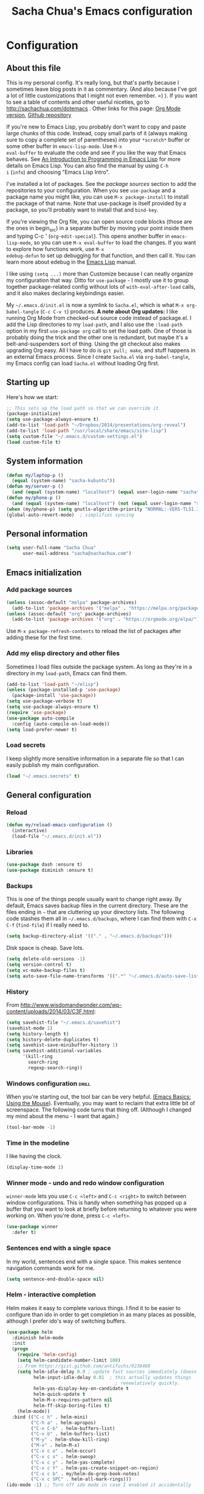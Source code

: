 #+TITLE: Sacha Chua's Emacs configuration
#+OPTIONS: toc:4 h:4
#+STARTUP: showeverything
#+PROPERTY: header-args:emacs-lisp    :tangle "~/cloud/elisp/Sacha.el"

* Configuration
** About this file
   :PROPERTIES:
   :CUSTOM_ID: babel-init
   :END:
<<babel-init>>

This is my personal config. It's really long, but that's partly
because I sometimes leave blog posts in it as commentary. (And also
because I've got a lot of little customizations that I might not even
remember. =) ). If you want to see a table of contents and other
useful niceties, go to http://sachachua.com/dotemacs . Other links for
this page: [[https://raw.githubusercontent.com/sachac/.emacs.d/gh-pages/Sacha.org][Org Mode version]], [[http://github.com/sachac/.emacs.d/][Github repository]]

If you're new to Emacs Lisp, you probably don't want to copy and paste
large chunks of this code. Instead, copy small parts of it (always
making sure to copy a complete set of parentheses) into your
=*scratch*= buffer or some other buffer in =emacs-lisp-mode=. Use =M-x
eval-buffer= to evaluate the code and see if you like the way that
Emacs behaves. See [[https://www.gnu.org/software/emacs/manual/html_mono/eintr.html][An Introduction to Programming in Emacs Lisp]] for
more details on Emacs Lisp. You can also find the manual by using =C-h
i= (=info=) and choosing "Emacs Lisp Intro".

I've installed a lot of packages. See the [[*Add%20package%20sources][package sources]] section to
add the repositories to your configuration. When you see =use-package=
and a package name you might like, you can use =M-x package-install=
to install the package of that name. Note that use-package is itself
provided by a package, so you'll probably want to install that and
=bind-key=.

If you're viewing the Org file, you can open source code blocks (those
are the ones in begin_src) in a separate buffer by moving your point
inside them and typing C-c ' (=org-edit-special=). This opens another
buffer in =emacs-lisp-mode=, so you can use =M-x eval-buffer= to load
the changes. If you want to explore how functions work, use =M-x
edebug-defun= to set up debugging for that function, and then call it.
You can learn more about edebug in the [[http://www.gnu.org/software/emacs/manual/html_node/elisp/Edebug.html][Emacs Lisp]] manual.

I like using =(setq ...)= more than Customize because I can neatly
organize my configuration that way. Ditto for =use-package= - I mostly
use it to group together package-related config without lots of
=with-eval-after-load= calls, and it also makes declaring keybindings
easier.

My =~/.emacs.d/init.el= is now a symlink to =Sacha.el=, which is what
=M-x org-babel-tangle= (=C-c C-v t=) produces. *A note about Org
updates:* I like running Org Mode from checked-out source code instead
of package.el. I add the Lisp directories to my =load-path=, and I
also use the =:load-path= option in my first =use-package org= call to
set the load path. One of those is probably doing the trick and the
other one is redundant, but maybe it's a belt-and-suspenders sort of
thing. Using the git checkout also makes upgrading Org easy. All I
have to do is =git pull; make=, and stuff happens in an external Emacs
process. Since I create =Sacha.el= via =org-babel-tangle=, my Emacs
config can load =Sacha.el= without loading Org first.

** Starting up

Here's how we start:

#+begin_src emacs-lisp 
;; This sets up the load path so that we can override it
(package-initialize)
(setq use-package-always-ensure t)
(add-to-list 'load-path "~/Dropbox/2014/presentations/org-reveal")
(add-to-list 'load-path "/usr/local/share/emacs/site-lisp")
(setq custom-file "~/.emacs.d/custom-settings.el")
(load custom-file t)
#+END_SRC

** System information

#+begin_src emacs-lisp
(defun my/laptop-p ()
  (equal (system-name) "sacha-kubuntu"))
(defun my/server-p ()
  (and (equal (system-name) "localhost") (equal user-login-name "sacha")))
(defun my/phone-p ()
  (and (equal (system-name) "localhost") (not (equal user-login-name "sacha"))))
(when (my/phone-p) (setq gnutls-algorithm-priority "NORMAL:-VERS-TLS1.3"))
(global-auto-revert-mode)  ; simplifies syncing
#+end_src

** Personal information

#+BEGIN_SRC emacs-lisp 
(setq user-full-name "Sacha Chua"
      user-mail-address "sacha@sachachua.com")
#+END_SRC

** Emacs initialization
*** Add package sources

#+BEGIN_SRC emacs-lisp 
(unless (assoc-default "melpa" package-archives)
  (add-to-list 'package-archives '("melpa" . "https://melpa.org/packages/") t))
(unless (assoc-default "org" package-archives)
  (add-to-list 'package-archives '("org" . "https://orgmode.org/elpa/") t))
#+END_SRC

Use =M-x package-refresh-contents= to reload the list of packages
after adding these for the first time.

*** Add my elisp directory and other files

Sometimes I load files outside the package system. As long as they're
in a directory in my =load-path=, Emacs can find them.

#+BEGIN_SRC emacs-lisp 
(add-to-list 'load-path "~/elisp")
(unless (package-installed-p 'use-package)
  (package-install 'use-package))
(setq use-package-verbose t)
(setq use-package-always-ensure t)
(require 'use-package)
(use-package auto-compile
  :config (auto-compile-on-load-mode))
(setq load-prefer-newer t)
#+END_SRC

*** Load secrets

I keep slightly more sensitive information in a separate file so that I can easily publish my main configuration.

#+BEGIN_SRC emacs-lisp 
(load "~/.emacs.secrets" t)
#+END_SRC

** General configuration
*** Reload

#+begin_src emacs-lisp
(defun my/reload-emacs-configuration ()
  (interactive)
  (load-file "~/.emacs.d/init.el"))
#+end_src
*** Libraries

#+begin_src emacs-lisp 
(use-package dash :ensure t)
(use-package diminish :ensure t)
#+end_src

*** Backups

This is one of the things people usually want to change right away. By default, Emacs saves backup files in the current directory. These are the files ending in =~= that are cluttering up your directory lists. The following code stashes them all in =~/.emacs.d/backups=, where I can find them with =C-x C-f= (=find-file=) if I really need to.

#+BEGIN_SRC emacs-lisp 
(setq backup-directory-alist '(("." . "~/.emacs.d/backups")))
#+END_SRC

Disk space is cheap. Save lots.

#+BEGIN_SRC emacs-lisp 
(setq delete-old-versions -1)
(setq version-control t)
(setq vc-make-backup-files t)
(setq auto-save-file-name-transforms '((".*" "~/.emacs.d/auto-save-list/" t)))
#+END_SRC

*** History

From http://www.wisdomandwonder.com/wp-content/uploads/2014/03/C3F.html:
#+BEGIN_SRC emacs-lisp 
(setq savehist-file "~/.emacs.d/savehist")
(savehist-mode 1)
(setq history-length t)
(setq history-delete-duplicates t)
(setq savehist-save-minibuffer-history 1)
(setq savehist-additional-variables
      '(kill-ring
        search-ring
        regexp-search-ring))
#+END_SRC

*** Windows configuration :drill:
    :PROPERTIES:
    :ID:       440c0b9a-9068-450b-89a3-a20c8ec1f447
    :DRILL_LAST_INTERVAL: 3.86
    :DRILL_REPEATS_SINCE_FAIL: 2
    :DRILL_TOTAL_REPEATS: 1
    :DRILL_FAILURE_COUNT: 0
    :DRILL_AVERAGE_QUALITY: 3.0
    :DRILL_EASE: 2.36
    :DRILL_LAST_QUALITY: 3
    :DRILL_LAST_REVIEWED: [2013-02-27 Wed 23:14]
    :END:

When you're starting out, the tool bar can be very helpful. [[http://sachachua.com/blog/2014/03/emacs-basics-using-mouse/][(Emacs Basics: Using the Mouse]]). Eventually, you may want to reclaim that extra little bit of screenspace. The following code turns that thing off. (Although I changed my mind about the menu - I want that again.)

#+BEGIN_SRC emacs-lisp 
(tool-bar-mode -1)
#+END_SRC

*** Time in the modeline

I like having the clock.

#+begin_src emacs-lisp
(display-time-mode 1)
#+end_src

*** Winner mode - undo and redo window configuration

=winner-mode= lets you use =C-c <left>= and =C-c <right>= to switch between window configurations. This is handy when something has popped up a buffer that you want to look at briefly before returning to whatever you were working on. When you're done, press =C-c <left>=.

#+BEGIN_SRC emacs-lisp 
(use-package winner
  :defer t)
#+END_SRC
*** Sentences end with a single space

In my world, sentences end with a single space. This makes
sentence navigation commands work for me.

#+BEGIN_SRC emacs-lisp 
(setq sentence-end-double-space nil)
#+END_SRC

*** Helm - interactive completion

Helm makes it easy to complete various things. I find it to be easier
to configure than ido in order to get completion in as many places as
possible, although I prefer ido's way of switching buffers.

#+BEGIN_SRC emacs-lisp 
(use-package helm
  :diminish helm-mode
  :init
  (progn
    (require 'helm-config)
    (setq helm-candidate-number-limit 100)
    ;; From https://gist.github.com/antifuchs/9238468
    (setq helm-idle-delay 0.0 ; update fast sources immediately (doesn't).
          helm-input-idle-delay 0.01  ; this actually updates things
                                        ; reeeelatively quickly.
          helm-yas-display-key-on-candidate t
          helm-quick-update t
          helm-M-x-requires-pattern nil
          helm-ff-skip-boring-files t)
    (helm-mode))
  :bind (("C-c h" . helm-mini)
         ("C-h a" . helm-apropos)
         ("C-x C-b" . helm-buffers-list)
         ("C-x b" . helm-buffers-list)
         ("M-y" . helm-show-kill-ring)
         ("M-x" . helm-M-x)
         ("C-x c o" . helm-occur)
         ("C-x c s" . helm-swoop)
         ("C-x c y" . helm-yas-complete)
         ("C-x c Y" . helm-yas-create-snippet-on-region)
         ("C-x c b" . my/helm-do-grep-book-notes)
         ("C-x c SPC" . helm-all-mark-rings)))
(ido-mode -1) ;; Turn off ido mode in case I enabled it accidentally
#+END_SRC

Great for describing bindings. I'll replace the binding for =where-is= too.

#+BEGIN_SRC emacs-lisp 
(use-package helm-descbinds
  :defer t
  :bind (("C-h b" . helm-descbinds)
         ("C-h w" . helm-descbinds)))
#+END_SRC

helm-grep? Bit slow and hard to read, though.
#+BEGIN_SRC emacs-lisp 
(defvar my/book-notes-directory "~/Dropbox/books")
(defun my/helm-do-grep-book-notes ()
  "Search my book notes."
  (interactive)
  (helm-do-grep-1 (list my/book-notes-directory)))
#+END_SRC

**** Getting Helm and org-refile to clock in or create tasks :emacs:org:helm:
     CLOSED: [2015-02-02 Mon 08:40]
     :PROPERTIES:
     :Effort:   1:00
     :ID:       o2b:68856129-3324-4a07-87f3-066a228c5847
     :POSTID:   27940
     :BLOG:     sacha
     :END:
     :LOGBOOK:
     - State "DONE"       from "STARTED"    [2015-02-02 Mon 08:40]
     CLOCK: [2015-02-02 Mon 08:35]--[2015-02-02 Mon 08:40] =>  0:05
     CLOCK: [2015-02-02 Mon 07:13]--[2015-02-02 Mon 08:35] =>  1:22
     :END:

  I've been thinking about how to improve the way that I navigate to,
  clock in, and create tasks in Org Mode. If the task is one of the ones
  I've planned for today, I use my Org agenda. If I know that the task
  exists, I use =C-u C-c C-w= (=org-refile=) to jump to it, and then =!=
  (one of my =org-speed-commands-user= options) to clock in and track it
  on Quantified Awesome. If I want to resume an interrupted task, I use
  =C-u C-c j= (my shortcut for =org-clock-goto=). For new tasks, I go to
  the appropriate project entry and create it, although I really should
  be using =org-capture= instead.

  [[https://www.flickr.com/photos/65214961@N00/16218018829][2015-01-30 Org Mode jumping to tasks -- index card #emacs #org]]

  I thought about how I can reduce some of these distinctions. For
  example, what if it didn't matter whether or not a task already
  exists? I can modify the org-refile interface to make it easier for me
  to create tasks if my description doesn't match anything. To make
  things simpler, I'll just reuse one of my =org-capture-templates=, and
  I'll pre-fill it with the candidate from Helm.

  #+BEGIN_SRC emacs-lisp 
    (ert-deftest my/org-capture-prefill-template ()
      (should
       ;; It should fill things in one field at ia time
       (string=
        (my/org-capture-prefill-template
         "* TODO %^{Task}\nSCHEDULED: %^t\n:PROPERTIES:\n:Effort: %^{effort|1:00|0:05|0:15|0:30|2:00|4:00}\n:END:\n%?\n"
         "Hello World")
        "* TODO Hello World\nSCHEDULED: %^t\n:PROPERTIES:\n:Effort: %^{effort|1:00|0:05|0:15|0:30|2:00|4:00}\n:END:\n%?\n"
        ))
      (should
       (string=
        (my/org-capture-prefill-template
         "* TODO %^{Task}\nSCHEDULED: %^t\n:PROPERTIES:\n:Effort: %^{effort|1:00|0:05|0:15|0:30|2:00|4:00}\n:END:\n%?\n"
         "Hello World" "<2015-01-01>")
        "* TODO Hello World\nSCHEDULED: <2015-01-01>\n:PROPERTIES:\n:Effort: %^{effort|1:00|0:05|0:15|0:30|2:00|4:00}\n:END:\n%?\n"))
      (should
       (string=
        (my/org-capture-prefill-template
         "* TODO %^{Task}\nSCHEDULED: %^t\n:PROPERTIES:\n:Effort: %^{effort|1:00|0:05|0:15|0:30|2:00|4:00}\n:END:\n%?\n"
         "Hello World" "<2015-01-01>" "0:05")
        "* TODO Hello World\nSCHEDULED: <2015-01-01>\n:PROPERTIES:\n:Effort: 0:05\n:END:\n%?\n")))

    (defun my/org-capture-prefill-template (template &rest values)
      "Pre-fill TEMPLATE with VALUES."
      (setq template (or template (org-capture-get :template)))
      (with-temp-buffer
        (insert template)
        (goto-char (point-min))
        (while (re-search-forward
                (concat "%\\("
                        "\\[\\(.+\\)\\]\\|"
                        "<\\([^>\n]+\\)>\\|"
                        "\\([tTuUaliAcxkKInfF]\\)\\|"
                        "\\(:[-a-zA-Z]+\\)\\|"
                        "\\^\\({\\([^}]*\\)}\\)"
                        "?\\([gGtTuUCLp]\\)?\\|"
                        "%\\\\\\([1-9][0-9]*\\)"
                        "\\)") nil t)
          (if (car values)
              (replace-match (car values) nil t))
          (setq values (cdr values)))
        (buffer-string)))

    (defun my/org-get-current-refile-location ()
      "Return the current entry as a location understood by org-refile."
      (interactive)
      (list (elt (org-heading-components) 4)
            (or buffer-file-name
                (with-current-buffer (buffer-base-buffer (current-buffer))
                  buffer-file-name))
            nil
            (point)))

    (defun my/helm-org-create-task (candidate)
      "Creates the task and returns the location."
      (let ((entry (org-capture-select-template "T")))
        (org-capture-set-plist entry)
        (org-capture-get-template)
        (org-capture-set-target-location)
        (condition-case error
            (progn
              (org-capture-put
               :template
               (org-capture-fill-template
                (my/org-capture-prefill-template (org-capture-get :template)
                                                 candidate)))
              (org-capture-place-template
               (equal (car (org-capture-get :target)) 'function))
              (setq org-refile-target-table (org-refile-get-targets))
              ;; Return the new location
              (my/org-get-current-refile-location))
          ((error quit)
           (if (get-buffer "*Capture*") (kill-buffer "*Capture*"))
           (error "Capture abort: %s" error)))))

    ;; (my/org-refile-get-location-by-substring "Try again")
  #+END_SRC

  Next, I want to add this to the way that Helm prompts me to refile.
  That means that my creation task should return something ready for
  =org-refile=. Actually, maybe I don't have to do that if I know I'm
  always going to call it when I want to jump to something. I might as
  well add that bit of code that sets up clocking in, too.

  #+BEGIN_SRC emacs-lisp 
      (defvar my/helm-org-refile-locations nil)
      (defvar my/org-refile-last-location nil)

      (defun my/helm-org-clock-in-and-track-from-refile (candidate)
        (let ((location (org-refile--get-location candidate my/helm-org-refile-locations)))
          (save-window-excursion
            (org-refile 4 nil location)
            (my/org-clock-in-and-track)
            t)))

    (defun my/org-get-todays-items-as-refile-candidates ()
      "Return items scheduled for today, ready for choosing during refiling."
      (delq
       nil
       (mapcar
        (lambda (s)
          (if (get-text-property 0 'org-marker s)
              (list
               s
               (buffer-file-name (marker-buffer (get-text-property 0 'org-marker s)))
               nil
               (marker-position (get-text-property 0 'org-marker s)))))
        (save-window-excursion (my/org-get-entries-fn (calendar-current-date) (calendar-current-date))))))

    ;; Based on http://emacs.stackexchange.com/questions/4063/how-to-get-the-raw-data-for-an-org-mode-agenda-without-an-agenda-view
    (defun my/org-get-entries-fn (begin end)
    "Return org schedule items between BEGIN and END.
    USAGE:  (org-get-entries-fn '(6 1 2015) '(6 30 2015))"
      (require 'calendar)
      (require 'org)
      (require 'org-agenda)
      (require 'cl)
      (unless
          (and
            (calendar-date-is-valid-p begin)
            (calendar-date-is-valid-p end))
        (let ((debug-on-quit nil))
          (signal 'quit `("One or both of your gregorian dates are invalid."))))
      (let* (
          result
          (org-agenda-prefix-format "  • ")
          (org-agenda-entry-types '(:scheduled))
          (date-after
            (lambda (date num)
              "Return the date after NUM days from DATE."
              (calendar-gregorian-from-absolute
               (+ (calendar-absolute-from-gregorian date) num))))
          (enumerate-days
            (lambda (begin end)
              "Enumerate date objects between BEGIN and END."
              (when (> (calendar-absolute-from-gregorian begin)
                       (calendar-absolute-from-gregorian end))
                (error "Invalid period : %S - %S" begin end))
              (let ((d begin) ret (cont t))
                (while cont
                  (push (copy-sequence d) ret)
                  (setq cont (not (equal d end)))
                  (setq d (funcall date-after d 1)))
                (nreverse ret)))) )
        (org-agenda-reset-markers)
        (setq org-agenda-buffer
          (when (buffer-live-p org-agenda-buffer)
            org-agenda-buffer))
        (org-compile-prefix-format nil)
        (setq result
          (loop for date in (funcall enumerate-days begin end) append
            (loop for file in (org-agenda-files nil 'ifmode)
              append
              (progn
                (org-check-agenda-file file)
                (apply 'org-agenda-get-day-entries file date org-agenda-entry-types)))))
        (unless (buffer-live-p (get-buffer org-agenda-buffer-name))
          (get-buffer-create org-agenda-buffer-name))
        (with-current-buffer (get-buffer org-agenda-buffer-name)
          (org-agenda-mode)
          (setq buffer-read-only t)
          (let ((inhibit-read-only t))
            (erase-buffer))
          (mapcar
            (lambda (x)
              (let ((inhibit-read-only t))
                (insert (format "%s" x) "\n")))
            result))
    ;;    (display-buffer org-agenda-buffer-name t)
        result))

      (defun my/helm-org-refile-read-location (tbl)
        (setq my/helm-org-refile-locations tbl)
        (helm
         (list
          ;; (helm-build-sync-source "Today's tasks"
          ;;   :candidates (mapcar (lambda (a) (cons (car a) a))
          ;;                       (my/org-get-todays-items-as-refile-candidates))
          ;;   :action '(("Select" . identity)
          ;;             ("Clock in and track" . my/helm-org-clock-in-and-track-from-refile)
          ;;             ("Draw index card" . my/helm-org-prepare-index-card-for-subtree))
          ;;   :history 'org-refile-history)
          (helm-build-sync-source "Refile targets"
            :candidates (mapcar (lambda (a) (cons (car a) a)) tbl)
            :action '(("Select" . identity)
                      ("Clock in and track" . my/helm-org-clock-in-and-track-from-refile)
                      ("Draw index card" . my/helm-org-prepare-index-card-for-subtree))
            :history 'org-refile-history)
          (helm-build-dummy-source "Create task"
            :action (helm-make-actions
                     "Create task"
                     'my/helm-org-create-task)))))

      (defun my/org-refile-get-location (&optional prompt default-buffer new-nodes no-exclude)
        "Prompt the user for a refile location, using PROMPT.
      PROMPT should not be suffixed with a colon and a space, because
      this function appends the default value from
      `org-refile-history' automatically, if that is not empty.
      When NO-EXCLUDE is set, do not exclude headlines in the current subtree,
      this is used for the GOTO interface."
        (let ((org-refile-targets org-refile-targets)
              (org-refile-use-outline-path org-refile-use-outline-path)
              excluded-entries)
          (when (and (derived-mode-p 'org-mode)
                     (not org-refile-use-cache)
                     (not no-exclude))
            (org-map-tree
             (lambda()
               (setq excluded-entries
                     (append excluded-entries (list (org-get-heading t t)))))))
          (setq org-refile-target-table
                (org-refile-get-targets default-buffer excluded-entries)))
        (unless org-refile-target-table
          (user-error "No refile targets"))
        (let* ((cbuf (current-buffer))
               (partial-completion-mode nil)
               (cfn (buffer-file-name (buffer-base-buffer cbuf)))
               (cfunc (if (and org-refile-use-outline-path
                               org-outline-path-complete-in-steps)
                          'org-olpath-completing-read
                        'org-icompleting-read))
               (extra (if org-refile-use-outline-path "/" ""))
               (cbnex (concat (buffer-name) extra))
               (filename (and cfn (expand-file-name cfn)))
               (tbl (mapcar
                     (lambda (x)
                       (if (and (not (member org-refile-use-outline-path
                                             '(file full-file-path)))
                                (not (equal filename (nth 1 x))))
                           (cons (concat (car x) extra " ("
                                         (file-name-nondirectory (nth 1 x)) ")")
                                 (cdr x))
                         (cons (concat (car x) extra) (cdr x))))
                     org-refile-target-table))
               (completion-ignore-case t)
               cdef
               (prompt (concat prompt
                               (or (and (car org-refile-history)
                                        (concat " (default " (car org-refile-history) ")"))
                                   (and (assoc cbnex tbl) (setq cdef cbnex)
                                        (concat " (default " cbnex ")"))) ": "))
               pa answ parent-target child parent old-hist)
          (setq old-hist org-refile-history)
          ;; Use Helm's sources instead
          (setq answ (my/helm-org-refile-read-location tbl))
          (cond
           ((and (stringp answ)
                 (setq pa (org-refile--get-location answ tbl)))
            (org-refile-check-position pa)
            (when (or (not org-refile-history)
                      (not (eq old-hist org-refile-history))
                      (not (equal (car pa) (car org-refile-history))))
              (setq org-refile-history
                    (cons (car pa) (if (assoc (car org-refile-history) tbl)
                                       org-refile-history
                                     (cdr org-refile-history))))
              (if (equal (car org-refile-history) (nth 1 org-refile-history))
                  (pop org-refile-history)))
            (setq my/org-refile-last-location pa)
            pa)
           ((and (stringp answ) (string-match "\\`\\(.*\\)/\\([^/]+\\)\\'" answ))
            (setq parent (match-string 1 answ)
                  child (match-string 2 answ))
            (setq parent-target (org-refile--get-location parent tbl))
            (when (and parent-target
                       (or (eq new-nodes t)
                           (and (eq new-nodes 'confirm)
                                (y-or-n-p (format "Create new node \"%s\"? "
                                                  child)))))
              (org-refile-new-child parent-target child)))
           ((listp answ) answ) ;; Sacha: Helm returned a refile location
           ((not (equal answ t))
            (user-error "Invalid target location")))))

      (fset 'org-refile-get-location 'my/org-refile-get-location)
  #+END_SRC

  Hooray! Now =C-u C-c C-w= (=org-refile=) also lets me use =TAB= or
  =F2= to select the alternative action of quickly clocking in on a
  task. Mwahaha.

  I think I'm getting the hang of tweaking Helm. Yay!

*** Mode line format

Display a more compact mode line

#+BEGIN_SRC emacs-lisp 
(use-package smart-mode-line)
#+END_SRC

*** Change "yes or no" to "y or n"

Lazy people like me never want to type "yes" when "y" will suffice.

#+BEGIN_SRC emacs-lisp 
(fset 'yes-or-no-p 'y-or-n-p)
#+END_SRC

*** Minibuffer editing - more space!

    Sometimes you want to be able to do fancy things with the text
    that you're entering into the minibuffer. Sometimes you just want
    to be able to read it, especially when it comes to lots of text.
    This binds =C-M-e= in a minibuffer) so that you can edit the
    contents of the minibuffer before submitting it.

#+BEGIN_SRC emacs-lisp 
(use-package miniedit
  :commands minibuffer-edit
  :init (miniedit-install))
#+END_SRC

*** Set up a light-on-dark color scheme

I like light on dark because I find it to be more restful. The
color-theme in ELPA was a little odd, though, so we define some advice to make
it work. Some things still aren't quite right.

#+BEGIN_SRC emacs-lisp 
(defun my/setup-color-theme ()
  (interactive)
  (when (display-graphic-p) 
     (color-theme-solarized))
  (set-background-color "black")
  (set-face-foreground 'secondary-selection "darkblue")
  (set-face-background 'secondary-selection "lightblue")
  (set-face-background 'font-lock-doc-face "black")
  (set-face-foreground 'font-lock-doc-face "wheat")
  (set-face-background 'font-lock-string-face "black"))
(use-package color-theme-solarized :config (my/setup-color-theme))
#+END_SRC

I sometimes need to switch to a lighter background for screenshots.
For that, I use =color-theme-vim=.

Some more tweaks to solarized:
#+BEGIN_SRC emacs-lisp 
(when window-system
  (custom-set-faces
   '(erc-input-face ((t (:foreground "antique white"))))
   '(helm-selection ((t (:background "ForestGreen" :foreground "black"))))
   '(org-agenda-clocking ((t (:inherit secondary-selection :foreground "black"))) t)
   '(org-agenda-done ((t (:foreground "dim gray" :strike-through nil))))
   '(org-done ((t (:foreground "PaleGreen" :weight normal :strike-through t))))
   '(org-clock-overlay ((t (:background "SkyBlue4" :foreground "black"))))
   '(org-headline-done ((((class color) (min-colors 16) (background dark)) (:foreground "LightSalmon" :strike-through t))))
   '(outline-1 ((t (:inherit font-lock-function-name-face :foreground "cornflower blue"))))))

#+END_SRC

*** Undo tree mode - visualize your undos and branches

People often struggle with the Emacs undo model, where there's really no concept of "redo" - you simply undo the undo.
#
This lets you use =C-x u= (=undo-tree-visualize=) to visually walk through the changes you've made, undo back to a certain point (or redo), and go down different branches.

#+BEGIN_SRC emacs-lisp 
(use-package undo-tree
  :diminish undo-tree-mode
  :config
  (progn
    (global-undo-tree-mode)
    (setq undo-tree-visualizer-timestamps t)
    (setq undo-tree-visualizer-diff t)))
#+END_SRC

*** Help - guide-key

It's hard to remember keyboard shortcuts. The =guide-key= package pops up help after a short delay.

#+BEGIN_SRC emacs-lisp 
(use-package guide-key
  :defer t
  :diminish guide-key-mode
  :config
  (progn
  (setq guide-key/guide-key-sequence '("C-x r" "C-x 4" "C-c"))
  (guide-key-mode 1)))  ; Enable guide-key-mode
#+END_SRC

*** UTF-8

From http://www.wisdomandwonder.com/wordpress/wp-content/uploads/2014/03/C3F.html

#+BEGIN_SRC emacs-lisp 
(prefer-coding-system 'utf-8)
(when (display-graphic-p)
  (setq x-select-request-type '(UTF8_STRING COMPOUND_TEXT TEXT STRING)))
#+END_SRC
*** Killing text

From https://github.com/itsjeyd/emacs-config/blob/emacs24/init.el

#+BEGIN_SRC emacs-lisp 
(defadvice kill-region (before slick-cut activate compile)
  "When called interactively with no active region, kill a single line instead."
  (interactive
    (if mark-active (list (region-beginning) (region-end))
      (list (line-beginning-position)
        (line-beginning-position 2)))))
#+END_SRC
*** Repeatable commands

Based on http://oremacs.com/2015/01/14/repeatable-commands/ . Modified to
accept =nil= as the first value if you don't want the keymap to run a
command by default, and to use =kbd= for the keybinding definitions.

#+BEGIN_SRC emacs-lisp 
  (defun my/def-rep-command (alist)
    "Return a lambda that calls the first function of ALIST.
It sets the transient map to all functions of ALIST,
allowing you to repeat those functions as needed."
    (let ((keymap (make-sparse-keymap))
                  (func (cdar alist)))
      (mapc (lambda (x)
              (when x
                (define-key keymap (kbd (car x)) (cdr x))))
            alist)
      (lambda (arg)
        (interactive "p")
        (when func
          (funcall func arg))
        (set-transient-map keymap t))))
#+END_SRC
**** TODO Look for opportunities to use this

** Navigation
*** Pop to mark

Handy way of getting back to previous places.

#+BEGIN_SRC emacs-lisp 
(bind-key "C-x p" 'pop-to-mark-command)
(setq set-mark-command-repeat-pop t)
#+END_SRC
*** Helm-swoop - quickly finding lines

This promises to be a fast way to find things. Let's bind it to =Ctrl-Shift-S= to see if I can get used to that...

#+BEGIN_SRC emacs-lisp 
(use-package helm-swoop
 :bind
 (("C-S-s" . helm-swoop)
  ("M-i" . helm-swoop)
  ("M-s s" . helm-swoop)
  ("M-s M-s" . helm-swoop)
  ("M-I" . helm-swoop-back-to-last-point)
  ("C-c M-i" . helm-multi-swoop)
  ("C-x M-i" . helm-multi-swoop-all)
  )
 :config
 (progn
   (define-key isearch-mode-map (kbd "M-i") 'helm-swoop-from-isearch)
   (define-key helm-swoop-map (kbd "M-i") 'helm-multi-swoop-all-from-helm-swoop))
)
#+END_SRC

*** Windmove - switching between windows

Windmove lets you move between windows with something more natural than cycling through =C-x o= (=other-window=).
Windmove doesn't behave well with Org, so we need to use different keybindings.

#+BEGIN_SRC emacs-lisp 
(use-package windmove
  :bind
  (("<f2> <right>" . windmove-right)
   ("<f2> <left>" . windmove-left)
   ("<f2> <up>" . windmove-up)
   ("<f2> <down>" . windmove-down)
   ))
#+END_SRC
*** Frequently-accessed files
Registers allow you to jump to a file or other location quickly. To
jump to a register, use =C-x r j= followed by the letter of the
register. Using registers for all these file shortcuts is probably a bit of a waste since I can easily define my own keymap, but since I rarely go beyond register A anyway. Also, I might as well add shortcuts for refiling.

#+BEGIN_SRC emacs-lisp 
(defvar my/refile-map (make-sparse-keymap))

(defmacro my/defshortcut (key file)
  `(progn
     (set-register ,key (cons 'file ,file))
     (define-key my/refile-map
       (char-to-string ,key)
       (lambda (prefix)
         (interactive "p")
         (let ((org-refile-targets '(((,file) :maxlevel . 6)))
               (current-prefix-arg (or current-prefix-arg '(4))))
           (call-interactively 'org-refile))))))


  (define-key my/refile-map "," 'my/org-refile-to-previous-in-file)

(my/defshortcut ?e "~/.emacs.d/Sacha.org")
(my/defshortcut ?E "~/sync/emacs-news/index.org")
(my/defshortcut ?i "~/orgzly/Inbox.org")
(my/defshortcut ?o "~/orgzly/organizer.org")
(my/defshortcut ?s "~/personal/sewing.org")
(my/defshortcut ?b "~/personal/business.org")
(my/defshortcut ?p "~/personal/google-inbox.org")
(my/defshortcut ?P "~/personal/google-ideas.org")
(my/defshortcut ?B "~/Dropbox/books")
(my/defshortcut ?n "~/sync/notes")
(my/defshortcut ?N "~/sync/notes/QuickNote.md")
(my/defshortcut ?w "~/Dropbox/public/sharing/index.org")
(my/defshortcut ?W "~/Dropbox/public/sharing/blog.org")
(my/defshortcut ?r "~/personal/reviews.org")
(my/defshortcut ?j "~/personal/journal.org")
(my/defshortcut ?J "~/cloud/a/Journal.csv")
(my/defshortcut ?I "~/Dropbox/Inbox")
(my/defshortcut ?g "~/sachac.github.io/evil-plans/index.org")
(my/defshortcut ?c "~/code/dev/elisp-course.org")
(my/defshortcut ?C "~/personal/calendar.org")
(my/defshortcut ?l "~/dropbox/public/sharing/learning.org")
(my/defshortcut ?q "~/sync/notes/QuickNote.md")
(my/defshortcut ?Q "~/personal/questions.org")
#+END_SRC

*** Key chords and Hydras
    :PROPERTIES:
    :CUSTOM_ID: key-chord
    :END:
I'm on a Dvorak keyboard, so these might not work for you.
Experimenting with this. =key-chord= lets you define keyboard
shortcuts that use ordinary keys.

Some code from http://emacsredux.com/blog/2013/04/28/switch-to-previous-buffer/
#+BEGIN_SRC emacs-lisp 
  (defun my/key-chord-define (keymap keys command)
    "Define in KEYMAP, a key-chord of two keys in KEYS starting a COMMAND.
  \nKEYS can be a string or a vector of two elements. Currently only elements
  that corresponds to ascii codes in the range 32 to 126 can be used.
  \nCOMMAND can be an interactive function, a string, or nil.
  If COMMAND is nil, the key-chord is removed.

  MODIFICATION: Do not define the transposed key chord.
  "
    (if (/= 2 (length keys))
        (error "Key-chord keys must have two elements"))
    ;; Exotic chars in a string are >255 but define-key wants 128..255 for those
    (let ((key1 (logand 255 (aref keys 0)))
          (key2 (logand 255 (aref keys 1))))
      (define-key keymap (vector 'key-chord key1 key2) command)))
  (fset 'key-chord-define 'my/key-chord-define)

  (defun my/switch-to-previous-buffer ()
    "Switch to previously open buffer.
  Repeated invocations toggle between the two most recently open buffers."
    (interactive)
    (switch-to-buffer (other-buffer (current-buffer) 1)))

  (defun my/org-check-agenda ()
    "Peek at agenda."
    (interactive)
    (cond
     ((derived-mode-p 'org-agenda-mode)
      (if (window-parent) (delete-window) (bury-buffer)))
     ((get-buffer "*Org Agenda*")
      (switch-to-buffer-other-window "*Org Agenda*"))
     (t (org-agenda nil "a"))))

  (defun my/goto-random-char ()
    (interactive)
    (goto-char (random (point-max))))

  (use-package hydra
    :config
    (defhydra my/goto-random-char-hydra ()
      ("r" my/goto-random-char))

    (defhydra my/window-movement ()
      ("<left>" windmove-left)
      ("<right>" windmove-right)
      ("<down>" windmove-down)
      ("<up>" windmove-up)
      ("y" other-window "other")
      ("h" switch-window "switch-window")
      ("f" find-file "file")
      ("F" find-file-other-window "other file")
      ("v" (progn (split-window-right) (windmove-right)))
      ("o" delete-other-windows :color blue)
      ("a" ace-window)
      ("s" ace-swap-window)
      ("d" delete-window "delete")
      ("D" ace-delete-window "ace delete")
      ("i" ace-maximize-window "maximize")
      ("b" helm-buffers-list)
      ("q" nil))
    (defhydra join-lines ()
      ("<up>" join-line)
      ("<down>" (join-line 1))
      ("t" join-line)
      ("n" (join-line 1)))
    (defhydra my/quantified-hydra (:color blue)
      "Quick tracking of Quantified Awesome stuff"
      ("c" (my/org-clock-in-and-track-by-name "Childcare") "Childcare")
      ("f" (my/org-clock-in-and-track-by-name "Family") "Family")
      ("F" (my/org-clock-in-and-track-by-name "Read fiction") "Fiction")
      ("k" (my/org-clock-in-and-track-by-name "Clean the kitchen") "Kitchen")
      ("D" (my/org-clock-in-and-track-by-name "Draw") "Draw")
      ("w" (my/org-clock-in-and-track-by-name "Walk for 30+ minutes") "Walk")
      ("W" (my/org-clock-in-and-track-by-name "Write") "Write")
      ("r" (my/org-clock-in-and-track-by-name "Personal routines") "Routines")
      ("R" (my/org-clock-in-and-track-by-name "Relax") "Relax")
      ("t" (my/org-clock-in-and-track-by-name "Tidy") "Tidy")
      ("b" (my/org-clock-in-and-track-by-name "Play Borderlands 2") "Borderlands 2")
      ("l" (my/org-clock-in-and-track-by-name "Eat lunch") "Lunch")
      ("L" (my/org-clock-in-and-track-by-name "Do laundry") "Laundry")
      ("d" (my/org-clock-in-and-track-by-name "Eat dinner") "Dinner")
      ("e" (my/org-clock-in-and-track-by-name "Process my inbox") "E-mail")
      )
    (defhydra my/org (:color blue)
      "Convenient Org stuff."
      ("p" my/org-show-active-projects "Active projects")
      ("a" (org-agenda nil "a") "Agenda"))
    (defhydra my/key-chord-commands ()
      "Main"
      ("k" kill-sexp)
      ("h" my/org-jump :color blue)
      ("x" my/org-finish-previous-task-and-clock-in-new-one "Finish and clock in" :color blue)
      ("i" my/org-quick-clock-in-task "Clock in" :color blue)
      ("b" helm-buffers-list :color blue)
      ("f" find-file :color blue)
      ("a" my/org-check-agenda :color blue)
      ("c" (call-interactively 'org-capture) "capture" :color blue)
      ("t" (org-capture nil "T") "Capture task")
      ("." repeat)
      ("C-t" transpose-chars)
      ("o" my/org-off-my-computer :color blue)
      ("w" my/engine-mode-hydra/body "web" :exit t)
      ("m" imenu :color blue)
      ("q" quantified-track :color blue)
      ("r" my/describe-random-interactive-function)
      ("l" org-insert-last-stored-link)
      ("L" my/org-insert-link)
      ("+" text-scale-increase)
      ("-" text-scale-decrease))
    (defhydra my/engine-mode-hydra (:color blue)
      "Engine mode"
      ("b" engine/search-my-blog "blog")
      ("f" engine/search-my-photos "flickr")
      ("m" engine/search-mail "mail")
      ("g" engine/search-google "google")
      ("e" engine/search-emacswiki "emacswiki"))
    ;; From https://github.com/abo-abo/hydra
    (defhydra hydra-buffer-menu (:color pink
                               :hint nil)
    "
  ^Mark^             ^Unmark^           ^Actions^          ^Search
  ^^^^^^^^-----------------------------------------------------------------
  _m_: mark          _u_: unmark        _x_: execute       _R_: re-isearch
  _s_: save          _U_: unmark up     _b_: bury          _I_: isearch
  _d_: delete        ^ ^                _g_: refresh       _O_: multi-occur
  _D_: delete up     ^ ^                _T_: files only: % -28`Buffer-menu-files-only
  _~_: modified
  "
    ("m" Buffer-menu-mark)
    ("u" Buffer-menu-unmark)
    ("U" Buffer-menu-backup-unmark)
    ("d" Buffer-menu-delete)
    ("D" Buffer-menu-delete-backwards)
    ("s" Buffer-menu-save)
    ("~" Buffer-menu-not-modified)
    ("x" Buffer-menu-execute)
    ("b" Buffer-menu-bury)
    ("g" revert-buffer)
    ("T" Buffer-menu-toggle-files-only)
    ("O" Buffer-menu-multi-occur :color blue)
    ("I" Buffer-menu-isearch-buffers :color blue)
    ("R" Buffer-menu-isearch-buffers-regexp :color blue)
    ("c" nil "cancel")
    ("v" Buffer-menu-select "select" :color blue)
    ("o" Buffer-menu-other-window "other-window" :color blue)
    ("q" quit-window "quit" :color blue))

    (define-key Buffer-menu-mode-map "." 'hydra-buffer-menu/body)

    (defun my/org-update-link-description (description)
      "Update the current link's DESCRIPTION."
      (interactive "MDescription: ")
      (let (link)
        (save-excursion
          (cond
           ((org-in-regexp org-link-bracket-re 1)
            (setq link (org-link-unescape (match-string-no-properties 1)))
            (delete-region (match-beginning 0) (match-end 0))
            (insert (org-link-make-string link description))
            (sit-for 0))
           ((or (org-in-regexp org-link-angle-re)
                (org-in-regexp org-link-plain-re))
            (setq link (org-unbracket-string "<" ">" (match-string 0)))
            (delete-region (match-beginning 0) (match-end 0))
            (insert (org-link-make-string link description))
            (sit-for 0))))))

    (defhydra my/phone (:exit t)
      "Shortcuts for my phone"
      ("j" jump-to-register "Jump")
      ("d" my/emacs-news-check-duplicates "Dupe")
      ("c" my/org-categorize-emacs-news/body "Categorize")
      ("h" (lambda () (interactive) (my/org-update-link-description "HN")) "Link HN")
      ("i" (lambda () (interactive) (my/org-update-link-description "Irreal")) "Link Irreal")
      ("s" save-buffer "Save")
      ("m" my/share-emacs-news "Mail"))
    (global-set-key (kbd "<f5>") 'my/phone/body))

  (defun my/org-insert-link ()
    (interactive)
    (when (org-in-regexp org-bracket-link-regexp 1)
      (goto-char (match-end 0))
      (insert "\n"))
    (call-interactively 'org-insert-link))
#+END_SRC

Now let's set up the actual keychords.

#+BEGIN_SRC emacs-lisp 
  (use-package key-chord
    :init
    (progn
      (fset 'key-chord-define 'my/key-chord-define)
      (setq key-chord-one-key-delay 0.16)
      ;; k can be bound too
      (key-chord-define-global "uu"     'undo)
      (key-chord-define-global "jr"     'my/goto-random-char-hydra/my/goto-random-char)
      (key-chord-define-global "kk"     'kill-whole-line)
      (key-chord-define-global "jj"     'avy-goto-word-1)
      (key-chord-define-global "yy"    'my/window-movement/body)
      (key-chord-define-global "jw"     'switch-window)
      (key-chord-define-global "jl"     'avy-goto-line)
      (key-chord-define-global "j."     'join-lines/body)
      ;(key-chord-define-global "jZ"     'avy-zap-to-char)
      (key-chord-define-global "FF"     'find-file)
      (key-chord-define-global "qq"     'my/quantified-hydra/body)
      (key-chord-define-global "hh"     'my/key-chord-commands/body)
      (key-chord-define-global "xx"     'er/expand-region)
      (key-chord-define-global "  "     'my/insert-space-or-expand)
      (key-chord-define-global "vv" 'god-mode-all)
      (key-chord-define-global "JJ"     'my/switch-to-previous-buffer)))
#+END_SRC

Hmm, good point about =C-t= being more useful as a Hydra than as =transpose-char=. It turns out I actually do use =C-t= a fair bit, but I can always add it back as an option.

#+begin_src emacs-lisp 
(bind-key "C-t" 'my/key-chord-commands/body)
#+end_src

I used to have these as part of my main hydra, but I haven't been
doing transcripts lately, so I'll free up those keystrokes for
something else.

#+begin_example
                                 ("h" emms-pause :color blue)
                                 ("t" emms-seek-backward)
                                 ("s" emms-seek-to :color blue)
#+end_example
*** Smartscan

From https://github.com/itsjeyd/emacs-config/blob/emacs24/init.el, this makes =M-n= and =M-p= look for the symbol at point.
#+BEGIN_SRC emacs-lisp 
(use-package smartscan
  :defer t
  :config (global-smartscan-mode t))
#+END_SRC
*** Dired

From http://www.masteringemacs.org/articles/2011/03/25/working-multiple-files-dired/

#+BEGIN_SRC emacs-lisp 
(require 'find-dired)
(setq find-ls-option '("-print0 | xargs -0 ls -ld" . "-ld"))
#+END_SRC
**** peep-dired

Allow my use of =C-x C-q= while in peep-dired mode.

#+begin_src emacs-lisp  :tangle no
(use-package peep-dired
  :bind (:map peep-dired-mode-map 
         ("SPC" . nil)
         ("<backspace>" . nil)))
#+end_src

**** Saving photos

#+begin_src emacs-lisp 
  (defun my/save-photo (name)
    (interactive "MName: ")
    (let* ((file (dired-get-filename))
           new-name)
      (cond 
      ((string-match "CameraZOOM-\\([0-9][0-9][0-9][0-9]\\)\\([0-9][0-9]\\)\\([0-9][0-9]\\)\\([0-9][0-9]\\)\\([0-9][0-9]\\)\\([0-9][0-9]\\)\\([0-9][0-9][0-9]\\)" file)
        (setq new-name
              (format "%s-%s-%s %s.%s.%s.%s %s.jpg"
                      (match-string 1 file)
                      (match-string 2 file)
                      (match-string 3 file)
                      (match-string 4 file)
                      (match-string 5 file)
                      (match-string 6 file)
                      (match-string 7 file)
                      name)))
      ((string-match "\\([0-9][0-9][0-9][0-9]\\)[\\.-]\\([0-9][0-9]\\)[\\.-]\\([0-9][0-9]\\)[\\.- ]\\([0-9][0-9]\\)\\.\\([0-9][0-9]\\)\\.\\([0-9][0-9]\\)" file)
        (setq new-name
              (format "%s-%s-%s %s.%s.%s %s.jpg"
                      (match-string 1 file)
                      (match-string 2 file)
                      (match-string 3 file)
                      (match-string 4 file)
                      (match-string 5 file)
                      (match-string 6 file)
                      name)))
      (t (setq new-name (concat (file-name-sans-extension (file-name-nondirectory file)) " " name ".jpg"))))
      (when (string-match "A-" name)
        (copy-file file (expand-file-name new-name my/kid-photo-directory)))
      (rename-file file (expand-file-name new-name "~/archives/2016/photos/selected/"))))
  (defun my/backup-media ()
    (interactive)
    (mapcar (lambda (file)
              (rename-file
               file
               (expand-file-name
                (file-name-nondirectory file)
                (cond
                 ((string-match "mp4" file) "~/archives/2016/videos/")
                 ((string-match "mp3\\|wav" file) "~/archives/2016/audio/")
                 (t "~/archives/2016/photos/backup/")))))
            (dired-get-marked-files)))
  (bind-key "b" 'my/save-photo dired-mode-map)
  (bind-key "r" 'my/backup-media dired-mode-map)
#+end_src
*** Move to beginning of line
Copied from http://emacsredux.com/blog/2013/05/22/smarter-navigation-to-the-beginning-of-a-line/

#+BEGIN_SRC emacs-lisp 
(defun my/smarter-move-beginning-of-line (arg)
  "Move point back to indentation of beginning of line.

Move point to the first non-whitespace character on this line.
If point is already there, move to the beginning of the line.
Effectively toggle between the first non-whitespace character and
the beginning of the line.

If ARG is not nil or 1, move forward ARG - 1 lines first.  If
point reaches the beginning or end of the buffer, stop there."
  (interactive "^p")
  (setq arg (or arg 1))

  ;; Move lines first
  (when (/= arg 1)
    (let ((line-move-visual nil))
      (forward-line (1- arg))))

  (let ((orig-point (point)))
    (back-to-indentation)
    (when (= orig-point (point))
      (move-beginning-of-line 1))))

;; remap C-a to `smarter-move-beginning-of-line'
(global-set-key [remap move-beginning-of-line]
                'my/smarter-move-beginning-of-line)
#+END_SRC
*** Recent files

#+BEGIN_SRC emacs-lisp 
(require 'recentf)
(setq recentf-max-saved-items 200
      recentf-max-menu-items 15)
(recentf-mode)
#+END_SRC
*** Copy filename to clipboard

http://emacsredux.com/blog/2013/03/27/copy-filename-to-the-clipboard/
https://github.com/bbatsov/prelude

#+BEGIN_SRC emacs-lisp 
(defun prelude-copy-file-name-to-clipboard ()
  "Copy the current buffer file name to the clipboard."
  (interactive)
  (let ((filename (if (equal major-mode 'dired-mode)
                      default-directory
                    (buffer-file-name))))
    (when filename
      (kill-new filename)
      (message "Copied buffer file name '%s' to the clipboard." filename))))
#+END_SRC

*** Open files externally

Copied from Prelude: http://emacsredux.com/blog/2013/03/27/open-file-in-external-program/

#+begin_src emacs-lisp
(defun prelude-open-with (arg)
  "Open visited file in default external program.

With a prefix ARG always prompt for command to use."
  (interactive "P")
  (when buffer-file-name
    (shell-command (concat
                    (cond
                     ((and (not arg) (eq system-type 'darwin)) "open")
                     ((and (not arg) (member system-type '(gnu gnu/linux gnu/kfreebsd))) "xdg-open")
                     (t (read-shell-command "Open current file with: ")))
                    " "
                    (shell-quote-argument buffer-file-name)))))

#+end_src

Don't use docview for PDFs.
(add-to-list 'org-file-apps '("pdf" . "evince %s"))

** Reading

https://github.com/xahlee/xah_emacs_init/blob/master/xah_emacs_font.el
From Xah Lee:

#+BEGIN_SRC emacs-lisp 
(defun xah-toggle-margin-right ()
  "Toggle the right margin between `fill-column' or window width.
This command is convenient when reading novel, documentation."
  (interactive)
  (if (eq (cdr (window-margins)) nil)
      (set-window-margins nil 0 (- (window-body-width) fill-column))
    (set-window-margins nil 0 0)))
#+END_SRC

** Shuffling lines

#+begin_src emacs-lisp 
(defun my/shuffle-lines-in-region (beg end)
  (interactive "r")
  (let ((list (split-string (buffer-substring beg end) "[\r\n]+")))
    (delete-region beg end)
    (insert (mapconcat 'identity (shuffle-list list) "\n"))))
#+end_src



** Writing
*** Avoiding weasel words
    #+BEGIN_SRC emacs-lisp 
    (use-package artbollocks-mode
      :defer t
      :load-path  "~/elisp/artbollocks-mode"
      :config
      (progn
        (setq artbollocks-weasel-words-regex
              (concat "\\b" (regexp-opt
                             '("one of the"
                               "should"
                               "just"
                               "sort of"
                               "a lot"
                               "probably"
                               "maybe"
                               "perhaps"
                               "I think"
                               "really"
                               "pretty"
                               "nice"
                               "action"
                               "utilize"
                               "leverage") t) "\\b"))
        ;; Don't show the art critic words, or at least until I figure
        ;; out my own jargon
        (setq artbollocks-jargon nil)))
    #+END_SRC

*** Unfill paragraph

I unfill paragraphs a lot because Wordpress likes adding extra =<br>= tags if I don't. (I should probably just tweak my Wordpress installation.)

#+BEGIN_SRC emacs-lisp 
  (defun my/unfill-paragraph (&optional region)
    "Takes a multi-line paragraph and makes it into a single line of text."
    (interactive (progn
                   (barf-if-buffer-read-only)
                   (list t)))
    (let ((fill-column (point-max)))
      (fill-paragraph nil region)))
(bind-key "M-Q" 'my/unfill-paragraph)
#+END_SRC

I never actually justify text, so I might as well change the way
=fill-paragraph= works. With the code below, =M-q= will fill the
paragraph normally, and =C-u M-q= will unfill it.

#+BEGIN_SRC emacs-lisp 
  (defun my/fill-or-unfill-paragraph (&optional unfill region)
    "Fill paragraph (or REGION).
  With the prefix argument UNFILL, unfill it instead."
    (interactive (progn
                   (barf-if-buffer-read-only)
                   (list (if current-prefix-arg 'unfill) t)))
    (let ((fill-column (if unfill (point-max) fill-column)))
      (fill-paragraph nil region)))
(bind-key "M-q" 'my/fill-or-unfill-paragraph)
#+END_SRC

Also, =visual-line-mode= is so much better than =auto-fill-mode=. It doesn't actually break the text into multiple lines - it only looks that way.

#+BEGIN_SRC emacs-lisp 
(remove-hook 'text-mode-hook #'turn-on-auto-fill)
(add-hook 'text-mode-hook 'turn-on-visual-line-mode)
#+END_SRC
*** Unicode

#+BEGIN_SRC emacs-lisp 
(defmacro my/insert-unicode (unicode-name)
  `(lambda () (interactive)
     (insert-char (cdr (assoc-string ,unicode-name (ucs-names))))))
(bind-key "C-x 8 s" (my/insert-unicode "ZERO WIDTH SPACE"))
(bind-key "C-x 8 S" (my/insert-unicode "SNOWMAN"))
#+END_SRC
*** Clean up spaces

#+BEGIN_SRC emacs-lisp 
(bind-key "M-SPC" 'cycle-spacing)
#+END_SRC
*** Expand

#+BEGIN_SRC emacs-lisp 
(bind-key "M-/" 'hippie-expand)
#+END_SRC

From https://github.com/purcell/emacs.d/blob/master/lisp/init-auto-complete.el - Exclude very large buffers from dabbrev
#+BEGIN_SRC emacs-lisp 
(defun sanityinc/dabbrev-friend-buffer (other-buffer)
  (< (buffer-size other-buffer) (* 1 1024 1024)))
(setq dabbrev-friend-buffer-function 'sanityinc/dabbrev-friend-buffer)
#+END_SRC

#+BEGIN_SRC emacs-lisp 
(setq hippie-expand-try-functions-list
      '(yas-hippie-try-expand
        try-expand-all-abbrevs
        try-complete-file-name-partially
        try-complete-file-name
        try-expand-dabbrev
        try-expand-dabbrev-from-kill
        try-expand-dabbrev-all-buffers
        try-expand-list
        try-expand-line
        try-complete-lisp-symbol-partially
        try-complete-lisp-symbol))
#+END_SRC

** Org  :org:

I use [[http://www.orgmode.org][Org Mode]] to take notes, publish my blog, and do all sorts of
stuff.

#+begin_src emacs-lisp
   (use-package org
   ; Use this when I want to load from source
   :load-path ("~/vendor/org-mode/lisp" "~/vendor/org-mode/contrib/lisp")
)
#+end_src

Filling in for obsolete functions

#+begin_src emacs-lisp
   (use-package org
   ; Use this when I want to load from source
   :config
   (unless (functionp 'org-link-make-string)
     (fset 'org-link-make-string 'org-make-link-string))
)
#+end_src

*** My files
    :PROPERTIES:
    :CUSTOM_ID: org-files
    :END:

#<<org-files>>

Here are the Org files I use. I should probably organize them better. =)

| organizer.org        | My main Org file. Inbox for M-x org-capture, tasks, weekly reviews, etc. |
| sewing.org           | Sewing projects, fabric tracking, etc. |
| business.org         | Business-related notes and TODOs                                         |
| people.org           | People-related tasks                                                     |
| [[http://sachachua.com/evil-plans][evil-plans/index.org]] | High-level goals                                                         |
| [[http://sachachua.com/outline][sharing/index.org]]    | Things to write about                                                    |
| decisions.org        | Pending, current, and reviewed decisions                                 |
| [[http://sachachua.com/blog/index][blog.org]]             | Topic index for my blog                                                  |
| [[http://sachachua.com/my-learning][learning.org]]         | Learning plan                                                            |
| outline.org          | Huge outline of notes by category                                        |
| tracking.org         | Temporary Org file for tracking various things                           |
| delegation.org       | Templates for assigning tasks - now using Google Docs instead            |
| books.org            | Huge file with book notes                                                |
| calendar.org         | Now using this with org-gcal                                             |
| ideal.org            | Planning ideal days                                                      |
| archive.org          | Archived subtrees                                                        |
| latin.org            | Latin notes                                                              |
| 101things.org        | Old goals for 101 things in 1001 days                                    |
| life.org             | Questions, processes, tools                                              |

- [[http://stackoverflow.com/questions/8146313/emacs-auto-save-for-org-mode-only][emacs auto save for org-mode only - Stack Overflow]]

*** Modules
Org has a whole bunch of optional modules. These are the ones I'm
currently experimenting with.
#+BEGIN_SRC emacs-lisp 
  (setq org-modules '(org-bbdb
                      org-gnus
                      org-drill
                      org-info
                      org-jsinfo
                      org-habit
                      org-irc
                      org-mouse
                      org-protocol
                      org-annotate-file
                      org-eval
                      org-expiry
                      org-interactive-query
                      org-man
                      org-collector
                      org-panel
                      org-screen
                      org-toc))
(eval-after-load 'org
 '(org-load-modules-maybe t))
;; Prepare stuff for org-export-backends
(setq org-export-backends '(org latex icalendar html ascii))
#+END_SRC

*** Keyboard shortcuts

    #+BEGIN_SRC emacs-lisp 
    (bind-key "C-c r" 'org-capture)
    (bind-key "C-c a" 'org-agenda)
    (bind-key "C-c l" 'org-store-link)
    (bind-key "C-c L" 'org-insert-link-global)
    (bind-key "C-c O" 'org-open-at-point-global)
    (bind-key "<f9> <f9>" 'org-agenda-list)
    (bind-key "<f9> <f8>" (lambda () (interactive) (org-capture nil "r")))
    #+END_SRC

=append-next-kill= is more useful to me than =org-table-copy-region=.

#+BEGIN_SRC emacs-lisp 
(with-eval-after-load 'org
  (bind-key "C-M-w" 'append-next-kill org-mode-map)
  (bind-key "C-TAB" 'org-cycle org-mode-map)
  (bind-key "C-c v" 'org-show-todo-tree org-mode-map)
  (bind-key "C-c C-r" 'org-refile org-mode-map)
  (bind-key "C-c R" 'org-reveal org-mode-map)
  (bind-key "C-c o" 'my/org-follow-entry-link org-mode-map)
  (bind-key "C-c d" 'my/org-move-line-to-destination org-mode-map)
  (bind-key "C-c f" 'my/org-file-blog-index-entries org-mode-map)
  (bind-key "C-c t s"  'my/split-sentence-and-capitalize org-mode-map)
  (bind-key "C-c t -"  'my/split-sentence-delete-word-and-capitalize org-mode-map)
  (bind-key "C-c t d"  'my/delete-word-and-capitalize org-mode-map)

  (bind-key "C-c C-p C-p" 'my/org-publish-maybe org-mode-map)
  (bind-key "C-c C-r" 'my/org-refile-and-jump org-mode-map))
#+END_SRC

I don't use the diary, but I do use the clock a lot.

#+begin_src emacs-lisp 
  (with-eval-after-load 'org-agenda
    (bind-key "i" 'org-agenda-clock-in org-agenda-mode-map))
#+end_src

**** Speed commands

 These are great for quickly acting on tasks.

- hello
  - world
  - this
- world here



 #+begin_src emacs-lisp 
   (setq org-use-effective-time t)

   (defun my/org-use-speed-commands-for-headings-and-lists ()
     "Activate speed commands on list items too."
     (or (and (looking-at org-outline-regexp) (looking-back "^\**"))
         (save-excursion (and (looking-at (org-item-re)) (looking-back "^[ \t]*")))))
   (setq org-use-speed-commands 'my/org-use-speed-commands-for-headings-and-lists)

(with-eval-after-load 'org
   (add-to-list 'org-speed-commands-user '("x" org-todo "DONE"))
   (add-to-list 'org-speed-commands-user '("y" org-todo-yesterday "DONE"))
   (add-to-list 'org-speed-commands-user '("!" my/org-clock-in-and-track))
   (add-to-list 'org-speed-commands-user '("s" call-interactively 'org-schedule))
   (add-to-list 'org-speed-commands-user '("d" my/org-move-line-to-destination))
   (add-to-list 'org-speed-commands-user '("i" call-interactively 'org-clock-in))
   (add-to-list 'org-speed-commands-user '("P" call-interactively 'org2blog/wp-post-subtree))
   (add-to-list 'org-speed-commands-user '("o" call-interactively 'org-clock-out))
   (add-to-list 'org-speed-commands-user '("$" call-interactively 'org-archive-subtree))
   (bind-key "!" 'my/org-clock-in-and-track org-agenda-mode-map))
 #+end_src

*** Navigation

From http://stackoverflow.com/questions/15011703/is-there-an-emacs-org-mode-command-to-jump-to-an-org-heading
#+begin_src emacs-lisp 
  (setq org-goto-interface 'outline
        org-goto-max-level 10)
  (require 'imenu)
  (setq org-startup-folded nil)
  (bind-key "C-c j" 'org-clock-goto) ;; jump to current task from anywhere
  (bind-key "C-c C-w" 'org-refile)
  (setq org-cycle-include-plain-lists 'integrate)
#+end_src

**** Link Org subtrees and navigate between them
 The following code makes it easier for me to link trees with entries, as in http://sachachua.com/evil-plans

 #+begin_src emacs-lisp 
 (defun my/org-follow-entry-link ()
   "Follow the defined link for this entry."
   (interactive)
   (if (org-entry-get (point) "LINK")
       (org-open-link-from-string (org-entry-get (point) "LINK"))
     (org-open-at-point)))

 (defun my/org-link-projects (location)
   "Add link properties between the current subtree and the one specified by LOCATION."
   (interactive
    (list (let ((org-refile-use-cache nil))
      (org-refile-get-location "Location"))))
   (let ((link1 (org-store-link nil)) link2)
     (save-window-excursion
       (org-refile 4 nil location)
       (setq link2 (org-store-link nil))
       (org-set-property "LINK" link1))
     (org-set-property "LINK" link2)))
 #+end_src

**** Viewing, navigating, and editing the Org tree

     I often cut and paste subtrees. This makes it easier to cut
     something and paste it elsewhere in the hierarchy.
     #+begin_src emacs-lisp 
       (with-eval-after-load 'org
            (bind-key "C-c k" 'org-cut-subtree org-mode-map)
            (setq org-yank-adjusted-subtrees t))
 #+end_src

**** Finding my place on a small mobile screen with org-back-to-heading

There's probably a better way to do this. I'm surprised
org-back-to-heading isn't interactive yet. It's useful.

#+begin_src emacs-lisp
  (defun my/org-back-to-heading ()
    (interactive)
    (org-back-to-heading))

  (use-package org
    :bind (:map org-mode-map 
                ("C-c b" . my/org-back-to-heading)
                ("C-c p" . org-display-outline-path))) 
#+end_src

*** Taking notes

    My org files are in my =personal= directory, which is actually a
    symlink to a directory in my Dropbox. That way, I can update my
    Org files from multiple computers.

#+begin_src emacs-lisp 
  (setq org-directory "~/personal")
  (setq org-default-notes-file "~/orgzly/organizer.org")
#+end_src

This makes it easier to add links from outside.

#+begin_src emacs-lisp 
(defun my/yank-more ()
  (interactive)
  (insert "[[")
  (yank)
  (insert "][more]]"))
(global-set-key (kbd "<f6>") 'my/yank-more)
#+end_src
**** Date trees

This quickly adds a same-level heading for the succeeding day.
#+begin_src emacs-lisp 
(defun my/org-insert-heading-for-next-day ()
	"Insert a same-level heading for the following day."
	(interactive)
	(let ((new-date
				 (seconds-to-time
					(+ 86400.0
						 (float-time
							(org-read-date nil 'to-time (elt (org-heading-components) 4)))))))
		(org-insert-heading-after-current)
		(insert (format-time-string "%Y-%m-%d\n\n" new-date))))
#+end_src
**** Templates
     :PROPERTIES:
     :END:

     I use =org-capture= templates to quickly jot down tasks, ledger
     entries, notes, and other semi-structured pieces of information.
#+begin_src emacs-lisp 
    (defun my/org-contacts-template-email (&optional return-value)
      "Try to return the contact email for a template.
    If not found return RETURN-VALUE or something that would ask the user."
      (or (cadr (if (gnus-alive-p)
                    (gnus-with-article-headers
                      (mail-extract-address-components
                       (or (mail-fetch-field "Reply-To") (mail-fetch-field "From") "")))))
          return-value
          (concat "%^{" org-contacts-email-property "}p")))


    (defvar my/org-basic-task-template "* TODO %^{Task}
  :PROPERTIES:
  :Effort: %^{effort|1:00|0:05|0:15|0:30|2:00|4:00}
  :END:
  Captured %<%Y-%m-%d %H:%M>
  %?

  %i
  " "Basic task data")
    (defvar my/org-inbox-file "~/orgzly/Inbox.org")
    (defvar my/ledger-file "~/cloud/ledger/current.ledger")
    (setq org-capture-templates
          `(("t" "Quick task" entry
             (file ,my/org-inbox-file)
             "* TODO %^{Task}\n"
             :immediate-finish t)
            ("T" "Task" entry
             (file ,my/org-inbox-file)
             "* TODO %^{Task}\n")
            ("." "Today" entry
             (file ,my/org-inbox-file)
             "* TODO %^{Task}\nSCHEDULED: %t\n"
             :immediate-finish t)
            ("v" "Video" entry
             (file ,my/org-inbox-file)
             "* TODO %^{Task}  :video:\nSCHEDULED: %t\n"
             :immediate-finish t)
            ("e" "Errand" entry
             (file ,my/org-inbox-file)
             "* TODO %^{Task}  :errands:\n"
             :immediate-finish t)
            ("n" "Note" entry
             (file ,my/org-inbox-file)
             "* %^{Note}\n"
             :immediate-finish t)
            ("r" "Note" entry
             (file ,my/org-inbox-file)
             "* %?\n%U - %a")
            ("N" "Note" entry
             (file ,my/org-inbox-file)
             "* %^{Note}\n")
            ("i" "Interrupting task" entry
             (file ,my/org-inbox-file)
             "* STARTED %^{Task}"
             :clock-in :clock-resume)
            ("b" "Business task" entry
             (file+headline "~/personal/business.org" "Tasks")
             ,my/org-basic-task-template)
            ("p" "People task" entry
             (file "~/orgzly/people.org")
             ,my/org-basic-task-template)
            ("j" "Journal entry" plain
             (file+datetree "~/personal/journal.org")
             "%K - %a\n%i\n%?\n"
             :unnarrowed t)
            ("J" "Journal entry with date" plain
             (file+datetree+prompt "~/personal/journal.org")
             "%K - %a\n%i\n%?\n"
             :unnarrowed t)
            ("s" "Journal entry with date, scheduled" entry
             (file+datetree+prompt "~/personal/journal.org")
             "* \n%K - %a\n%t\t%i\n%?\n"
             :unnarrowed t)
            ("w" "Web site" entry
             (file+headline ,org-default-notes-file "Inbox")
             "* %a :website:\n\n%U %?\n\n%:initial")
            ("c" "Protocol Link" entry (file+headline ,org-default-notes-file "Inbox")
             "* [[%:link][%:description]] \n\n#+BEGIN_QUOTE\n%i\n#+END_QUOTE\n\n%?\n\nCaptured: %U")
            ("db" "Done - Business" entry
             (file+headline "~/personal/business.org" "Tasks")
             "* DONE %^{Task}\nSCHEDULED: %^t\n%?")
            ("dp" "Done - People" entry
             (file+headline "~/personal/people.org" "Tasks")
             "* DONE %^{Task}\nSCHEDULED: %^t\n%?")
            ("dt" "Done - Task" entry
             (file+headline "~/orgzly/organizer.org" "Inbox")
             "* DONE %^{Task}\nSCHEDULED: %^t\n%?")
            ("q" "Quick note" item
             (file+headline "~/orgzly/organizer.org" "Quick notes"))
            ("l" "Ledger")
            ("lc" "Cash expense" plain
             (file ,my/ledger-file)
             "%(ledger-read-date \"Date: \") * %^{Payee}
      Expenses:Cash
      Expenses:%^{Account}  %^{Amount}
    ")
            ("lb" "BDO CAD" plain
    (file ,my/ledger-file)
    "%(ledger-read-date \"Date: \") * %^{Payee}
      Expenses:Play    $ %^{Amount}
      Assets:BDO
    ")
            ("lp" "BDO PHP" plain
    (file ,my/ledger-file)
    "%(ledger-read-date \"Date: \") * %^{Payee}
      Expenses:Play    PHP %^{Amount}
      Assets:BDO
    ")
            ("B" "Book" entry
             (file+datetree "~/personal/books.org" "Inbox")
             "* %^{Title}  %^g
    %i
    ,*Author(s):* %^{Author} \\\\
    ,*ISBN:* %^{ISBN}

    %?

    ,*Review on:* %^t \\
    %a
    %U"
             :clock-in :clock-resume)
             ("C" "Contact" entry (file "~/personal/contacts.org")
              "* %(org-contacts-template-name)
    :PROPERTIES:
    :EMAIL: %(my/org-contacts-template-email)
    :END:")))
    (bind-key "C-M-r" 'org-capture)
    ;(bind-key (kbd "<f5>") 'org-capture)
#+end_src
***** Allow refiling in the middle(ish) of a capture

This lets me use =C-c C-r= to refile a capture and then jump to the
new location. I wanted to be able to file tasks under projects so that
they could inherit the QUANTIFIED property that I use to track time
(and any Beeminder-related properties too), but I also wanted to be
able to clock in on them.

#+begin_src emacs-lisp 
  (defun my/org-refile-and-jump ()
    (interactive)
    (if (derived-mode-p 'org-capture-mode)
        (org-capture-refile)
      (call-interactively 'org-refile))
    (org-refile-goto-last-stored))
  (eval-after-load 'org-capture
   '(bind-key "C-c C-r" 'my/org-refile-and-jump org-capture-mode-map))

#+end_src

**** Refiling

=org-refile= lets you organize notes by typing in the headline to file them under.

    #+begin_src emacs-lisp 
      (setq org-reverse-note-order t)
      (setq org-refile-use-outline-path 'file)
      (setq org-outline-path-complete-in-steps nil)
      (setq org-refile-allow-creating-parent-nodes 'confirm)
      (setq org-refile-use-cache nil)
      (setq org-refile-targets '((org-agenda-files . (:maxlevel . 3))))
      (setq org-blank-before-new-entry nil)
    #+end_src

***** TEACH Jump to Org location by substring
      :PROPERTIES:
      :Effort:   1:00
      :QUANTIFIED: Emacs
      :END:
      :LOGBOOK:
      CLOCK: [2015-02-05 Thu 19:48]--[2015-02-05 Thu 20:03] =>  0:15
      :END:

   #+begin_src emacs-lisp 
     ;; Example: (org-refile 4 nil (my/org-refile-get-location-by-substring "Other Emacs"))
     (defun my/org-refile-get-location-by-substring (regexp &optional file)
       "Return the refile location identified by REGEXP."
       (let ((org-refile-targets org-refile-targets) tbl)
         (setq org-refile-target-table (org-refile-get-targets)))
       (unless org-refile-target-table
         (user-error "No refile targets"))
       (cl-find regexp org-refile-target-table
                :test
                (lambda (a b)
                  (and
                   (string-match a (car b))
                   (or (null file)
                       (string-match file (elt b 1)))))))
     (defun my/org-refile-subtree-to (name)
       (org-refile nil nil (my/org-refile-get-location-exact name)))

      (defun my/org-refile-get-location-exact (name &optional file)
       "Return the refile location identified by NAME."
       (let ((org-refile-targets org-refile-targets) tbl)
         (setq org-refile-target-table (org-refile-get-targets)))
       (unless org-refile-target-table
         (user-error "No refile targets"))
       (cl-find name org-refile-target-table
                :test (lambda (a b)
                      (and (string-equal a (car b))
                   (or (null file)
                       (string-match file (elt b 1)))))))
     ;; Example: (my/org-clock-in-refile "Off my computer")
      (defun my/org-clock-in-refile (location &optional file)
       "Clocks into LOCATION.
     LOCATION and FILE can also be regular expressions for `my/org-refile-get-location-by-substring'."
       (interactive (list (my/org-refile-get-location)))
       (save-window-excursion
         (save-excursion
           (if (stringp location) (setq location (my/org-refile-get-location-by-substring location file)))
           (org-refile 4 nil location)
           (org-clock-in))))

      (defun my/org-finish-previous-task-and-clock-in-new-one (location &optional file)
       (interactive (list (my/org-refile-get-location)))
       (save-window-excursion
         (org-clock-goto)
         (org-todo 'done))
       (my/org-clock-in-and-track-by-name location file))

     (defun my/org-clock-in-and-track-by-name (location &optional file)
       (interactive (list (my/org-refile-get-location)))
       (save-window-excursion
         (save-excursion
           (if (stringp location) (setq location (my/org-refile-get-location-exact location file)))
           (org-refile 4 nil location)
           (my/org-clock-in-and-track))))
     (defun my/org-off-my-computer (category)
       (interactive "MCategory: ")
       (my/org-clock-in-refile "Off my computer")
       (quantified-track category))
   #+end_src

***** Quick way to jump

#+begin_src emacs-lisp 
(defun my/org-jump ()
  (interactive)
  (let ((current-prefix-arg '(4)))
    (call-interactively 'org-refile)))
#+end_src


**** TODO Bounce to my phone inbox                                 :computer:phone:

On my phone, Emacs in Termux is nice for scripting, and Orgzly is nice
for editing long text. Let's see if this function lets me quickly
bounce things around from one place to another.

   #+begin_src emacs-lisp
     (defun my/org-bounce-to-inbox ()
       "Toggle subtree between `my/org-inbox-file' and current file.
     Limitations: Reinserts entry at bottom of subtree, uses kill ring."
       (interactive)
       (if (string= (buffer-file-name) (expand-file-name my/org-inbox-file))
           ;; Return it
           (let ((location (org-entry-get (point) "BOUNCE")))
             (when location
               (setq location (read location))
               (org-cut-subtree)
               (save-buffer)
               (with-current-buffer (find-file (car location))
                 (save-restriction
                   (widen)
                   (goto-char (org-find-olp location))
                   (org-end-of-subtree)
                   (unless (bolp) (insert "\n"))
                   (org-paste-subtree (length location) nil nil t)
                   (save-buffer)))))
         (org-entry-put (point) "BOUNCE" (prin1-to-string (cons (buffer-file-name) (org-get-outline-path))))
         (org-cut-subtree)
         (save-buffer)
         (with-current-buffer (find-file my/org-inbox-file)
           (save-restriction
             (widen)
             (goto-char (point-max))
             (unless (bolp) (insert "\n"))
             (org-yank)
             (save-buffer)))))
   #+end_src
**** Estimating WPM

     I'm curious about how fast I type some things.
#+begin_src emacs-lisp 
(require 'org-clock)
(defun my/org-entry-wpm ()
  (interactive)
  (save-restriction
    (save-excursion
      (org-narrow-to-subtree)
      (goto-char (point-min))
      (let* ((words (count-words-region (point-min) (point-max)))
	     (minutes (org-clock-sum-current-item))
	     (wpm (/ words minutes)))
	(message "WPM: %d (words: %d, minutes: %d)" wpm words minutes)
	(kill-new (number-to-string wpm))))))
#+end_src

*** Tasks
**** Managing tasks
***** Track TODO state
      :PROPERTIES:
      :CUSTOM_ID: todo-keywords
      :END:
 <<todo-keywords>>

 The parentheses indicate keyboard shortcuts that I can use to set the
 task state. =@= and =!= toggle logging. =@= prompts you for a note,
 and =!= automatically logs the timestamp of the state change.

 #+begin_src emacs-lisp 
        (setq org-todo-keywords
         '((sequence
            "STARTED(s)"
            "TODO(t)"  ; next action
            "TOBLOG(b)"  ; next action
            "WAITING(w@/!)"
            "SOMEDAY(.)" "|" "DONE(x!)" "CANCELLED(c)")
           (sequence "LEARN" "TRY" "TEACH" "|" "COMPLETE(x)")
           (sequence "TOSKETCH" "SKETCHED" "|" "POSTED")
           (sequence "TOBUY" "TOSHRINK" "TOCUT"  "TOSEW" "|" "DONE(x)")
           (sequence "TODELEGATE(-)" "DELEGATED(d)" "|" "COMPLETE(x)")))
 #+end_src

 #+begin_src emacs-lisp 
 (setq org-todo-keyword-faces
       '(("TODO" . (:foreground "green" :weight bold))
         ("DONE" . (:foreground "cyan" :weight bold))
         ("WAITING" . (:foreground "red" :weight bold))
         ("SOMEDAY" . (:foreground "gray" :weight bold))))
 #+end_src

#+begin_src emacs-lisp 
(setq org-log-done 'time)
#+end_src
***** Projects

 Projects are headings with the =:project:= tag, so we generally don't
 want that tag inherited, except when we display unscheduled tasks that
 don't belong to any projects.

      #+begin_src emacs-lisp 
        (setq org-tags-exclude-from-inheritance '("project"))
      #+end_src

 This code makes it easy for me to focus on one project and its tasks.

 #+begin_src emacs-lisp 
(use-package org
  :config
   (add-to-list 'org-speed-commands-user '("N" org-narrow-to-subtree))
   (add-to-list 'org-speed-commands-user '("W" widen))
   (add-to-list 'org-speed-commands-user '("T" my/org-agenda-for-subtree))
   (add-to-list 'org-speed-commands-user '("b" my/org-bounce-to-inbox)))

   (defun my/org-agenda-for-subtree ()
     (interactive)
     (when (derived-mode-p 'org-agenda-mode) (org-agenda-switch-to))
     (my/org-with-current-task
      (let ((org-agenda-view-columns-initially t))
        (org-agenda nil "t" 'subtree))))

 #+end_src

 There's probably a proper way to do this, maybe with =<=. Oh, that would work nicely. =< C-c a t= too.

And sorting:

#+begin_src emacs-lisp 
  (add-to-list 'org-speed-commands-user '("S" call-interactively 'org-sort))
#+end_src
***** Tag tasks with GTD-ish contexts

 This defines keyboard shortcuts for those, too.

      #+begin_src emacs-lisp 
               (setq org-tag-alist '(("work" . ?b)
                                     ("home" . ?h)
                                     ("writing" . ?w)
                                     ("errands" . ?e)
                                     ("drawing" . ?d)
                                     ("coding" . ?c)
                                     ("video" . ?v)
                                     ("kaizen" . ?k)
                                     ("phone" . ?p)
                                     ("learning" . ?a)
                                     ("reading" . ?r)
                                     ("computer" . ?l)
                                     ("quantified" . ?q)
                                     ("shopping" .?s)
                                     ("focus" . ?f)))
      #+end_src
***** Enable filtering by effort estimates

 That way, it's easy to see short tasks that I can finish.

 #+begin_src emacs-lisp 
   (add-to-list 'org-global-properties
         '("Effort_ALL". "0:05 0:15 0:30 1:00 2:00 3:00 4:00"))
 #+end_src

***** Track time

 #+begin_src emacs-lisp 
   (use-package org
    :init
    (progn
     (setq org-expiry-inactive-timestamps t)
     (setq org-clock-idle-time nil)
     (setq org-log-done 'time)
     (setq org-clock-auto-clock-resolution nil)
     (setq org-clock-continuously nil)
     (setq org-clock-persist t)
     (setq org-clock-in-switch-to-state "STARTED")
     (setq org-clock-in-resume nil)
     (setq org-show-notification-handler 'message)
     (setq org-clock-report-include-clocking-task t))
    :config
     (org-clock-persistence-insinuate))
 #+end_src

 Too many clock entries clutter up a heading.

 #+begin_src emacs-lisp 
 (setq org-log-into-drawer "LOGBOOK")
 (setq org-clock-into-drawer 1)
 #+end_src

***** Habits

      I like using org-habits to track consistency. My task names tend
      to be a bit long, though, so I've configured the graph column to
      show a little bit more to the right.

 #+begin_src emacs-lisp 
 (setq org-habit-graph-column 80)
 (setq org-habit-show-habits-only-for-today nil)
 #+end_src

 If you want to use habits, be sure to schedule your tasks and add a STYLE property with the value of =habit= to the tasks you want displayed.

**** Estimating tasks
     :PROPERTIES:
     :CUSTOM_ID: subset
     :END:

 From "Add an effort estimate on the fly when clocking in" on the
 [[http://orgmode.org/worg/org-hacks.html][Org Hacks]] page:

 #+begin_src emacs-lisp 
 (add-hook 'org-clock-in-prepare-hook
           'my/org-mode-ask-effort)

 (defun my/org-mode-ask-effort ()
   "Ask for an effort estimate when clocking in."
   (unless (org-entry-get (point) "Effort")
     (let ((effort
            (completing-read
             "Effort: "
             (org-entry-get-multivalued-property (point) "Effort"))))
       (unless (equal effort "")
         (org-set-property "Effort" effort)))))
 #+end_src

 # <<subset>>
**** Flexible scheduling of tasks

 I (theoretically) want to be able to schedule tasks for dates like the first Saturday
 of every month. Fortunately, [[http://stackoverflow.com/questions/13555385/org-mode-how-to-schedule-repeating-tasks-for-the-first-saturday-of-every-month][someone else has figured that out!]]

 #+begin_src emacs-lisp 
 ;; Get this from https://raw.github.com/chenfengyuan/elisp/master/next-spec-day.el
 (load "~/elisp/next-spec-day.el" t)
 #+end_src

**** Task dependencies

 #+begin_src emacs-lisp 
 (setq org-enforce-todo-dependencies t)
 (setq org-track-ordered-property-with-tag t)
 (setq org-agenda-dim-blocked-tasks t)
 #+end_src

**** Quick way to archive all DONE from inbox                :emacs:computer:

   #+begin_src emacs-lisp
     (defun my/org-clean-up-inbox ()
       "Archive all DONE tasks and sort the remainder by TODO order."
       (interactive)
       (with-current-buffer (find-file my/org-inbox-file)
         (my/org-archive-done-tasks 'file)
         (goto-char (point-min))
         (if (org-at-heading-p) (save-excursion (insert "\n")))
         (org-sort-entries nil ?p)
         (goto-char (point-min))
         (org-sort-entries nil ?o)
         (save-buffer)))

     (defun my/org-archive-done-tasks (&optional scope)
       "Archive finished or cancelled tasks.
SCOPE can be 'file or 'tree."
       (interactive)
       (org-map-entries
        (lambda ()
          (org-archive-subtree)
          (setq org-map-continue-from (outline-previous-heading)))
        "TODO=\"DONE\"|TODO=\"CANCELLED\"" (or scope (if (org-before-first-heading-p) 'file 'tree))))
   #+end_src

*** Templates
**** Structure templates

 Org makes it easy to insert blocks by typing =<s[TAB]=, etc.
 I hardly ever use LaTeX, but I insert a lot of Emacs Lisp blocks, so I
 redefine =<l= to insert a Lisp block instead.

 #+begin_src emacs-lisp 
   (setq org-structure-template-alist
   '(("a" . "export ascii")
       ("c" . "center")
       ("C" . "comment")
       ("e" . "example")
       ("E" . "export")
       ("h" . "export html")
       ("l" . "src emacs-lisp")
       ("q" . "quote")
       ("s" . "src")
       ("v" . "verse")))
 #+end_src

This lets me nest quotes. http://emacs.stackexchange.com/questions/2404/exporting-org-mode-nested-blocks-to-html

#+begin_src emacs-lisp 
(defun my/org-html-quote2 (block backend info)
  (when (org-export-derived-backend-p backend 'html)
  (when (string-match "\\`<div class=\"quote2\">" block)
  (setq block (replace-match "<blockquote>" t nil block))
  (string-match "</div>\n\\'" block)
  (setq block (replace-match "</blockquote>\n" t nil block))
  block)))
(eval-after-load 'ox
'(add-to-list 'org-export-filter-special-block-functions 'my/org-html-quote2))
#+end_src
**** Emacs chats, Emacs hangouts

 #+begin_src emacs-lisp 
   (defun my/org-link-youtube-time (url beg end)
     "Link times of the form h:mm to YouTube video at URL.
   Works on region defined by BEG and END."
     (interactive (list (read-string "URL: " (org-entry-get-with-inheritance "YOUTUBE")) (point) (mark)))
     (save-excursion
       (save-restriction
         (narrow-to-region beg end)
         (goto-char (point-min))
         (let ((char (if (string-match "\\?" url) "&" "?")))
           (while (re-search-forward "\\(\\([0-9]+\\):\\([0-9]+\\)\\(:\\([0-9]+\\)\\)?\\) ::" nil t)
             (replace-match
              (format "[[%s%st=%sh%sm%ss][%s]] "
                      url
                      char
                      (match-string 2)
                      (match-string 3)
                      (or (match-string 5) "0")
                      (match-string 1)) nil t))))))

   (defun my/clean-up-google-hangout-chat ()
     (interactive)
     (save-excursion
       (while (re-search-forward "<hr.*?div class=\"Kc-Ma-m\".*?>" nil t)
         (replace-match "\n| ")))
     (save-excursion
       (while (re-search-forward "</div><div class=\"Kc-yi-m\">" nil t)
         (replace-match " | ")))
     (save-excursion
       (while (re-search-forward "</div></div><div class=\"Kc-ib\">" nil t)
         (replace-match " | ")))
     (save-excursion
       (while (re-search-forward "<a rel=\"nofollow\" target=\"_blank\" href=\"\\(.*?\\)\">\\(.*?\\)</a>" nil t)
         (replace-match "[[\\1][\\2]]")))
     (save-excursion
       (while (re-search-forward "</div></div></div></div>" nil t)
         (replace-match " |")))
     (save-excursion
       (while (re-search-forward "&nbsp;" nil t)
         (replace-match " ")))
     (save-excursion
       (while (re-search-forward "</div><div class=\"Kc-ib\">" nil t)
         (replace-match " ")))
     (save-excursion
       (while (re-search-forward "<img.*?>" nil t)
         (replace-match "")))
     (save-excursion
       (while (re-search-forward "<wbr>" nil t)
         (replace-match "")))
     )
 #+end_src
*** Org agenda
**** Basic configuration
     :PROPERTIES:
     :CUSTOM_ID: project_subtasks
     :END:
I have quite a few Org files, but I keep my agenda items and TODOs in
only a few of them them for faster scanning.

#+begin_src emacs-lisp 
  (defvar my/kid-org-file nil "Defined in secrets")
  (setq org-agenda-files
        (delq nil
              (mapcar (lambda (x) (and x (file-exists-p x) x))
                      `("~/orgzly/organizer.org"
                        "~/orgzly/Inbox.org"
                        "~/personal/sewing.org"
                        "~/orgzly/people.org"
                        "~/Dropbox/wsmef/trip.txt"
                        ,my/kid-org-file
                        "~/personal/business.org"
                        "~/personal/calendar.org"
                        "~/Dropbox/tasker/summary.txt"
                        "~/Dropbox/public/sharing/index.org"
                        "~/dropbox/public/sharing/learning.org"
                        "~/code/emacs-notes/tasks.org"
                        "~/sachac.github.io/evil-plans/index.org"
                        "~/orgzly/cooking.org"
                        "~/orgzly/routines.org"))))
  (add-to-list 'auto-mode-alist '("\\.txt$" . org-mode))
#+end_src

I like looking at two days at a time when I plan using the Org
agenda. I want to see my log entries, but I don't want to see
scheduled items that I've finished. I like seeing a time grid so that
I can get a sense of how appointments are spread out.

#+begin_src emacs-lisp 
  (setq org-agenda-span 2)
  (setq org-agenda-tags-column -100) ; take advantage of the screen width
  (setq org-agenda-sticky nil)
  (setq org-agenda-inhibit-startup t)
  (setq org-agenda-use-tag-inheritance t)
  (setq org-agenda-show-log t)
  (setq org-agenda-skip-scheduled-if-done t)
  (setq org-agenda-skip-deadline-if-done t)
  (setq org-agenda-skip-deadline-prewarning-if-scheduled 'pre-scheduled)
  (setq org-agenda-time-grid
        '((daily today require-timed)
 (800 1000 1200 1400 1600 1800 2000)
 "......" "----------------"))
  (setq org-columns-default-format "%14SCHEDULED %Effort{:} %1PRIORITY %TODO %50ITEM %TAGS")
#+end_src

Some other keyboard shortcuts:

#+begin_src emacs-lisp 
(bind-key "Y" 'org-agenda-todo-yesterday org-agenda-mode-map)
#+end_src

# <<project_subtasks>>
**** Starting my weeks on Saturday

I like looking at weekends as [[http://sachachua.com/blog/2010/11/week-beginnings/][week beginnings]] instead, so I want the
Org agenda to start on Saturdays.

#+begin_src emacs-lisp 
(setq org-agenda-start-on-weekday 6)
#+end_src

**** Display projects with associated subtasks
     :PROPERTIES:
     :CUSTOM_ID: agenda_commands
     :END:

I wanted a view that showed projects with a few subtasks underneath
them. Here's a sample of the output:

#+begin_example
Headlines with TAGS match: +PROJECT
Press `C-u r' to search again with new search string
  organizer:  Set up communication processes for Awesome Foundation Toronto
  organizer:  TODO Announce the next pitch night
  organizer:  TODO Follow up with the winner of the previous pitch night for any news to include in the updates

  organizer:  Tidy up the house so that I can find things quickly
  organizer:  TODO Inventory all the things in closets and boxes         :@home:
  organizer:  TODO Drop things off for donation                       :@errands:

  organizer:  Learn how to develop for Android devices
#+end_example

#+begin_src emacs-lisp 
  (defun my/org-agenda-project-agenda ()
    "Return the project headline and up to `org-agenda-max-entries' tasks."
    (save-excursion
      (let* ((marker (org-agenda-new-marker))
             (heading
              (org-agenda-format-item "" (org-get-heading) (org-get-category) nil))
             (org-agenda-restrict t)
             (org-agenda-restrict-begin (point))
             (org-agenda-restrict-end (org-end-of-subtree 'invisible))
             ;; Find the TODO items in this subtree
             (list (org-agenda-get-day-entries (buffer-file-name) (calendar-current-date) :todo)))
        (org-add-props heading
            (list 'face 'defaults
                  'done-face 'org-agenda-done
                  'undone-face 'default
                  'mouse-face 'highlight
                  'org-not-done-regexp org-not-done-regexp
                  'org-todo-regexp org-todo-regexp
                  'org-complex-heading-regexp org-complex-heading-regexp
                  'help-echo
                  (format "mouse-2 or RET jump to org file %s"
                          (abbreviate-file-name
                           (or (buffer-file-name (buffer-base-buffer))
                               (buffer-name (buffer-base-buffer))))))
          'org-marker marker
          'org-hd-marker marker
          'org-category (org-get-category)
          'type "tagsmatch")
        (concat heading "\n"
                (org-agenda-finalize-entries list)))))

  (defun my/org-agenda-projects-and-tasks (match)
    "Show TODOs for all `org-agenda-files' headlines matching MATCH."
    (interactive "MString: ")
    (let ((todo-only nil))
      (if org-agenda-overriding-arguments
          (setq todo-only (car org-agenda-overriding-arguments)
                match (nth 1 org-agenda-overriding-arguments)))
      (let* ((org-tags-match-list-sublevels
              org-tags-match-list-sublevels)
             (completion-ignore-case t)
             rtn rtnall files file pos matcher
             buffer)
        (when (and (stringp match) (not (string-match "\\S-" match)))
          (setq match nil))
        (when match
          (setq matcher (org-make-tags-matcher match)
                match (car matcher) matcher (cdr matcher)))
        (catch 'exit
          (if org-agenda-sticky
              (setq org-agenda-buffer-name
                    (if (stringp match)
                        (format "*Org Agenda(%s:%s)*"
                                (or org-keys (or (and todo-only "M") "m")) match)
                      (format "*Org Agenda(%s)*" (or (and todo-only "M") "m")))))
          (org-agenda-prepare (concat "TAGS " match))
          (org-compile-prefix-format 'tags)
          (org-set-sorting-strategy 'tags)
          (setq org-agenda-query-string match)
          (setq org-agenda-redo-command
                (list 'org-tags-view `(quote ,todo-only)
                      (list 'if 'current-prefix-arg nil `(quote ,org-agenda-query-string))))
          (setq files (org-agenda-files nil 'ifmode)
                rtnall nil)
          (while (setq file (pop files))
            (catch 'nextfile
              (org-check-agenda-file file)
              (setq buffer (if (file-exists-p file)
                               (org-get-agenda-file-buffer file)
                             (error "No such file %s" file)))
              (if (not buffer)
                  ;; If file does not exist, error message to agenda
                  (setq rtn (list
                             (format "ORG-AGENDA-ERROR: No such org-file %s" file))
                        rtnall (append rtnall rtn))
                (with-current-buffer buffer
                  (unless (derived-mode-p 'org-mode)
                    (error "Agenda file %s is not in `org-mode'" file))
                  (save-excursion
                    (save-restriction
                      (if org-agenda-restrict
                          (narrow-to-region org-agenda-restrict-begin
                                            org-agenda-restrict-end)
                        (widen))
                      (setq rtn (org-scan-tags 'my/org-agenda-project-agenda matcher todo-only))
                      (setq rtnall (append rtnall rtn))))))))
          (if org-agenda-overriding-header
              (insert (org-add-props (copy-sequence org-agenda-overriding-header)
                          nil 'face 'org-agenda-structure) "\n")
            (insert "Headlines with TAGS match: ")
            (add-text-properties (point-min) (1- (point))
                                 (list 'face 'org-agenda-structure
                                       'short-heading
                                       (concat "Match: " match)))
            (setq pos (point))
            (insert match "\n")
            (add-text-properties pos (1- (point)) (list 'face 'org-warning))
            (setq pos (point))
            (unless org-agenda-multi
              (insert "Press `C-u r' to search again with new search string\n"))
            (add-text-properties pos (1- (point)) (list 'face 'org-agenda-structure)))
          (org-agenda-mark-header-line (point-min))
          (when rtnall
            (insert (mapconcat 'identity rtnall "\n") ""))
          (goto-char (point-min))
          (or org-agenda-multi (org-agenda-fit-window-to-buffer))
          (add-text-properties (point-min) (point-max)
                               `(org-agenda-type tags
                                                 org-last-args (,todo-only ,match)
                                                 org-redo-cmd ,org-agenda-redo-command
                                                 org-series-cmd ,org-cmd))
          (org-agenda-finalize)
          (setq buffer-read-only t)))))
#+end_src

# <<agenda_commands>>

**** Org agenda custom commands

There are quite a few custom commands here, and I often forget to use
them. =) But it's good to define them, and over time, I'll get the
hang of using these more!

| Key         | Description                                                                                    |
| .           | What am I waiting for?                                                                         |
| T           | Not really an agenda command - shows the to-do tree in the current file                        |
| b           | Shows business-related tasks                                                                   |
| o           | Shows personal tasks and miscellaneous tasks (o: organizer)                                    |
| w           | Show all tasks for the upcoming week                                                           |
| W           | Show all tasks for the upcoming week, aside from the routine ones                              |
| g ...       | Show tasks by context: b - business; c - coding; w - writing; p - phone; d - drawing, h - home |
| 0           | Show common contexts with up to 3 tasks each, so that I can choose what I feel like working on |
| ) (shift-0) | Show common contexts with all the tasks associated with them                                   |
| 9           | Show common contexts with up to 3 unscheduled tasks each                                       |
| ( (shift-9) | Show common contexts with all the unscheduled tasks associated with them                       |
| d           | Timeline for today (agenda, clock summary)                                                     |
| u           | Unscheduled tasks to do if I have free time                                                    |
| U           | Unscheduled tasks that are not part of projects                                                |
| P           | Tasks by priority                                                                              |
| p           | My projects                                                                                    |
| 2           | Projects with tasks                                                                            |

#+begin_src emacs-lisp 
  (bind-key "<apps> a" 'org-agenda)
  (defvar my/org-agenda-contexts
    '((tags-todo "phone")
      (tags-todo "work")
      (tags-todo "drawing")
      (tags-todo "coding")
      (tags-todo "writing")
      (tags-todo "computer")
      (tags-todo "home")
      (tags-todo "errands"))
    "Usual list of contexts.")
  (defun my/org-agenda-skip-scheduled ()
    (org-agenda-skip-entry-if 'scheduled 'deadline 'regexp "\n]+>"))
  (setq org-agenda-custom-commands
        `(("a" "Agenda"
           ((agenda "" ((org-agenda-span 2)))
            ;; Unscheduled
            (tags-todo "TODO=\"TODO\"-project-cooking-routine-errands-shopping-video-evilplans" 
                       ((org-agenda-skip-function 'my/org-agenda-skip-scheduled)
                        (org-agenda-overriding-header "Unscheduled TODO entries: ")
                        (org-agenda-sorting-strategy '(priority-down effort-up tag-up category-keep))))
            ;; Active projects
            (tags "+project-someday-TODO=\"DONE\"-TODO=\"SOMEDAY\"-inactive-evilplans"
                  ((org-tags-exclude-from-inheritance '("project"))
                   (org-agenda-overriding-header "Projects: ")
                   (org-agenda-sorting-strategy '(priority-down tag-up category-keep effort-down))))
            ))
          ("t" tags-todo "-cooking"
           ((org-agenda-sorting-strategy '(todo-state-up priority-down effort-up))))
          ("T" tags-todo "TODO=\"TODO\"-goal-routine-cooking-SCHEDULED={.+}" nil "~/cloud/agenda/nonroutine.html")
          ("f" tags-todo "focus-TODO=\"DONE\"-TODO=\"CANCELLED\"")
          ("b" todo ""
           ((org-agenda-files '("~/personal/business.org"))))
          ("B" todo ""
           ((org-agenda-files '("~/Dropbox/books"))))
          ("x" "Column view" todo ""  ; Column view
           ((org-agenda-prefix-format "")
            (org-agenda-cmp-user-defined 'my/org-sort-agenda-items-todo)
            (org-agenda-view-columns-initially t)
            ))
          ;; Weekly review
          ("w" "Weekly review" agenda ""
           ((org-agenda-span 7)
            (org-agenda-log-mode 1)) "~/cloud/agenda/this-week.html")
          ("W" "Weekly review sans routines" agenda ""
           ((org-agenda-span 7)
            (org-agenda-log-mode 1)
            (org-agenda-tag-filter-preset '("-routine"))) "~/cloud/agenda/this-week-nonroutine.html")
          ("2" "Bi-weekly review" agenda "" ((org-agenda-span 14) (org-agenda-log-mode 1)))
          ("5" "Quick tasks" tags-todo "EFFORT>=\"0:05\"&EFFORT<=\"0:15\"")
          ("0" "Unestimated tasks" tags-todo "EFFORT=\"\"")
          ("gb" "Business" todo ""
           ((org-agenda-files '("~/personal/business.org"))
            (org-agenda-view-columns-initially t)))
          ("gc" "Coding" tags-todo "@coding"
           ((org-agenda-view-columns-initially t)))
          ("gw" "Writing" tags-todo "@writing"
           ((org-agenda-view-columns-initially t)))
          ("gp" "Phone" tags-todo "@phone"
           ((org-agenda-view-columns-initially t)))
          ("gd" "Drawing" tags-todo "@drawing"
           ((org-agenda-view-columns-initially t)))
          ("gh" "Home" tags-todo "@home"
           ((org-agenda-view-columns-initially t)))
          ("gk" "Kaizen" tags-todo "kaizen"
           ((org-agenda-view-columns-initially t))
           ("~/cloud/agenda/kaizen.html"))
          ("ge" "Errands" tags-todo "errands"
           ((org-agenda-view-columns-initially t))
           ("~/cloud/agenda/errands.html"))
          ("c" "Top 3 by context"
           ,my/org-agenda-contexts
           ((org-agenda-sorting-strategy '(priority-up effort-down))
            (org-agenda-max-entries 3)))
          ("C" "All by context"
           ,my/org-agenda-contexts
           ((org-agenda-sorting-strategy '(priority-down effort-down))
            (org-agenda-max-entries nil)))
          ("9" "Unscheduled top 3 by context"
           ,my/org-agenda-contexts
           ((org-agenda-skip-function 'my/org-agenda-skip-scheduled)
            (org-agenda-sorting-strategy '(priority-down effort-down))
            (org-agenda-max-entries 3)))
          ("(" "All unscheduled by context"
           ,my/org-agenda-contexts
           ((org-agenda-skip-function 'my/org-agenda-skip-scheduled)
            (org-agenda-sorting-strategy '(priority-down effort-down))
            ))
          ("d" "Timeline for today" ((agenda "" ))
           ((org-agenda-ndays 1)
            (org-agenda-show-log t)
            (org-agenda-log-mode-items '(clock closed))
            (org-agenda-clockreport-mode t)
            (org-agenda-entry-types '())))
          ("." "Waiting for" todo "WAITING")
          ("u" "Unscheduled tasks" tags-todo "-someday-TODO=\"SOMEDAY\"-TODO=\"DELEGATED\"-TODO=\"WAITING\"-project-cooking-routine"
           ((org-agenda-skip-function 'my/org-agenda-skip-scheduled)
            (org-agenda-view-columns-initially nil)
            (org-tags-exclude-from-inheritance '("project"))
            (org-agenda-overriding-header "Unscheduled TODO entries: ")
            (org-columns-default-format "%50ITEM %TODO %3PRIORITY %Effort{:} %TAGS")
            (org-agenda-sorting-strategy '(todo-state-up priority-down effort-up tag-up category-keep))))
          ("r" "Unscheduled, untagged tasks" tags-todo "-someday-TODO=\"SOMEDAY\"-TODO=\"DELEGATED\"-TODO=\"WAITING\"-project-cooking-routine-evilplans-computer-writing-phone-sewing-home-errands-shopping"
           ((org-agenda-skip-function 'my/org-agenda-skip-scheduled)
            (org-agenda-view-columns-initially nil)
            (org-tags-exclude-from-inheritance '("project"))
            (org-agenda-overriding-header "Unscheduled TODO entries: ")
            (org-columns-default-format "%50ITEM %TODO %3PRIORITY %Effort{:} %TAGS")
            (org-agenda-sorting-strategy '(todo-state-up priority-down effort-up tag-up category-keep))))
          ("s" "Someday" tags-todo "TODO=\"SOMEDAY\""
           ((org-agenda-skip-function 'my/org-agenda-skip-scheduled)
            (org-agenda-view-columns-initially nil)
            (org-tags-exclude-from-inheritance '("project"))
            (org-agenda-overriding-header "Someday: ")
            (org-columns-default-format "%50ITEM %TODO %3PRIORITY %Effort{:} %TAGS")
            (org-agenda-sorting-strategy '(todo-state-up priority-down effort-up tag-up category-keep))))
          ("U" "Unscheduled tasks outside projects" tags-todo "-project-cooking-routine"
           ((org-agenda-skip-function 'my/org-agenda-skip-scheduled)
            (org-tags-exclude-from-inheritance nil)
            (org-agenda-view-columns-initially nil)
            (org-agenda-overriding-header "Unscheduled TODO entries outside projects: ")
            (org-agenda-sorting-strategy '(todo-state-up priority-down tag-up category-keep effort-down))))
          ("P" "By priority"
           ((tags-todo "+PRIORITY=\"A\"")
            (tags-todo "+PRIORITY=\"B\"")
            (tags-todo "+PRIORITY=\"\"")
            (tags-todo "+PRIORITY=\"C\""))
           ((org-agenda-prefix-format "%-10c %-10T %e ")
            (org-agenda-sorting-strategy '(priority-down tag-up category-keep effort-down))))
          ("pp" tags "+project-someday-TODO=\"DONE\"-TODO=\"SOMEDAY\"-inactive"
           ((org-tags-exclude-from-inheritance '("project"))
            (org-agenda-sorting-strategy '(priority-down tag-up category-keep effort-down))))
          ("p." tags "+project-TODO=\"DONE\""
           ((org-tags-exclude-from-inheritance '("project"))
            (org-agenda-sorting-strategy '(priority-down tag-up category-keep effort-down))))
          ("S" tags-todo "TODO=\"STARTED\"")
          ("C" "Cooking"
           ((tags "vegetables")
            (tags "chicken")
            (tags "beef")
            (tags "pork")
            (tags "other"))
           ((org-agenda-files '("~/orgzly/cooking.org"))
            (org-agenda-view-columns-initially t)
            (org-agenda-sorting-strategy '(scheduled-up time-down todo-state-up)))
           )
          ("8" "List projects with tasks" my/org-agenda-projects-and-tasks
           "+PROJECT"
           ((org-agenda-max-entries 3)))))

#+end_src
**** Make it easy to mark a task as done

Great for quickly going through the to-do list. Gets rid of one
extra keystroke. ;)

#+begin_src emacs-lisp 
(defun my/org-agenda-done (&optional arg)
  "Mark current TODO as done.
This changes the line at point, all other lines in the agenda referring to
the same tree node, and the headline of the tree node in the Org-mode file."
  (interactive "P")
  (org-agenda-todo "DONE"))
;; Override the key definition for org-exit
(define-key org-agenda-mode-map "x" 'my/org-agenda-done)
#+end_src

**** Make it easy to mark a task as done and create a follow-up task

#+begin_src emacs-lisp 
  (defun my/org-agenda-mark-done-and-add-followup ()
    "Mark the current TODO as done and add another task after it.
Creates it at the same level as the previous task, so it's better to use
this with to-do items than with projects or headings."
    (interactive)
    (org-agenda-todo "DONE")
    (org-agenda-switch-to)
    (org-capture 0 "t"))
;; Override the key definition
(define-key org-agenda-mode-map "X" 'my/org-agenda-mark-done-and-add-followup)
#+end_src

**** Capture something based on the agenda

#+begin_src emacs-lisp 
(defun my/org-agenda-new ()
  "Create a new note or task at the current agenda item.
Creates it at the same level as the previous task, so it's better to use
this with to-do items than with projects or headings."
  (interactive)
  (org-agenda-switch-to)
  (org-capture 0))
;; New key assignment
(define-key org-agenda-mode-map "N" 'my/org-agenda-new)
#+end_src

**** Sorting by date and priority

#+begin_src emacs-lisp 
  (setq org-agenda-sorting-strategy
        '((agenda time-up priority-down tag-up category-keep effort-up)
          ;; (todo user-defined-up todo-state-up priority-down effort-up)
          (todo todo-state-up priority-down effort-up) 
          (tags user-defined-up)
          (search category-keep)))
  (setq org-agenda-cmp-user-defined 'my/org-sort-agenda-items-user-defined)
  (require 'cl)
  (defun my/org-get-context (txt)
    "Find the context."
    (car (member-if
          (lambda (item) (string-match "@" item))
          (get-text-property 1 'tags txt))))

  (defun my/org-compare-dates (a b)
    "Return 1 if A should go after B, -1 if B should go after A, or 0 if a = b."
    (cond
     ((and (= a 0) (= b 0)) nil)
     ((= a 0) 1)
     ((= b 0) -1)
     ((> a b) 1)
     ((< a b) -1)
     (t nil)))

  (defun my/org-complete-cmp (a b)
    (let* ((state-a (or (get-text-property 1 'todo-state a) ""))
           (state-b (or (get-text-property 1 'todo-state b) "")))
      (or
       (if (member state-a org-done-keywords-for-agenda) 1)
       (if (member state-b org-done-keywords-for-agenda) -1))))

  (defun my/org-date-cmp (a b)
    (let* ((sched-a (or (get-text-property 1 'org-scheduled a) 0))
           (sched-b (or (get-text-property 1 'org-scheduled b) 0))
           (deadline-a (or (get-text-property 1 'org-deadline a) 0))
           (deadline-b (or (get-text-property 1 'org-deadline b) 0)))
      (or
       (my/org-compare-dates
        (my/org-min-date sched-a deadline-a)
        (my/org-min-date sched-b deadline-b)))))

  (defun my/org-min-date (a b)
    "Return the smaller of A or B, except for 0."
    (funcall (if (and (> a 0) (> b 0)) 'min 'max) a b))

  (defun my/org-sort-agenda-items-user-defined (a b)
    ;; compare by deadline, then scheduled date; done tasks are listed at the very bottom
    (or
     (my/org-complete-cmp a b)
     (my/org-date-cmp a b)))

  (defun my/org-context-cmp (a b)
    "Compare CONTEXT-A and CONTEXT-B."
    (let ((context-a (my/org-get-context a))
          (context-b (my/org-get-context b)))
      (cond
       ((null context-a) +1)
       ((null context-b) -1)
       ((string< context-a context-b) -1)
       ((string< context-b context-a) +1)
       (t nil))))

  (defun my/org-sort-agenda-items-todo (a b)
    (or
     (org-cmp-time a b)
     (my/org-complete-cmp a b)
     (my/org-context-cmp a b)
     (my/org-date-cmp a b)
     (org-cmp-todo-state a b)
     (org-cmp-priority a b)
     (org-cmp-effort a b)))
#+end_src

**** Preventing things from falling through the cracks
This helps me keep track of unscheduled tasks, because I sometimes
forget to assign tasks a date. I also want to keep track of stuck projects.
#+begin_src emacs-lisp 
(defun my/org-agenda-list-unscheduled (&rest ignore)
  "Create agenda view for tasks that are unscheduled and not done."
  (let* ((org-agenda-todo-ignore-with-date t)
	 (org-agenda-overriding-header "List of unscheduled tasks: "))
    (org-agenda-get-todos)))
(setq org-stuck-projects
      '("+PROJECT-MAYBE-DONE"
        ("TODO")
        nil
        "\\<IGNORE\\>"))
#+end_src

**** Synchronizing with Google Calendar

#+begin_src emacs-lisp :tangle no :eval no
(defun my/org-gcal-notify (title mes)
  (message "%s - %s" title mes))
(use-package org-gcal
  :load-path "~/elisp/org-gcal.el"
  :init (fset 'org-gcal-notify 'my/org-gcal-notify))
#+end_src
**** Projects

#+begin_src emacs-lisp 
(defun my/org-show-active-projects ()
  "Show my current projects."
  (interactive)
  (org-tags-view nil "project-inactive-someday"))
#+end_src

*** Reviews
**** Weekly review
 :PROPERTIES:
 :CUSTOM_ID: weekly-review
 :END:

 <<weekly-review>>

 I regularly post [[http://sachachua.com/blog/category/weekly][weekly reviews]] to keep track of what I'm done,
 remind me to plan for the upcoming week, and list blog posts,
 sketches, and links. I want to try out grouping tasks by topic first,
 then breaking it down into previous/next week.

 #+begin_src emacs-lisp 
   (defvar my/weekly-review-line-regexp
     "^  \\([^:]+\\): +\\(Sched[^:]+: +\\)?TODO \\(.*?\\)\\(?:[      ]+\\(:[[:alnum:]_@#%:]+:\\)\\)?[        ]*$"
     "Regular expression matching lines to include.")
   (defvar my/weekly-done-line-regexp
     "^  \\([^:]+\\): +.*?\\(?:Clocked\\|Closed\\):.*?\\(TODO\\|DONE\\) \\(.*?\\)\\(?:[       ]+\\(:[[:alnum:]_@#%:]+:\\)\\)?[        ]*$"
     "Regular expression matching lines to include as completed tasks.")

   (defun my/quantified-get-hours (category time-summary)
     "Return the number of hours based on the time summary."
     (if (stringp category)
         (if (assoc category time-summary) (/ (cdr (assoc category time-summary)) 3600.0) 0)
       (apply '+ (mapcar (lambda (x) (my/quantified-get-hours x time-summary)) category))))

   (defun _my/extract-tasks-from-agenda (string matchers prefix line-re)
     (with-temp-buffer
       (insert string)
       (goto-char (point-min))
       (while (re-search-forward line-re nil t)
         (let ((temp-list matchers))
           (while temp-list
             (if (save-match-data
                   (string-match (car (car temp-list)) (match-string 1)))
                 (progn
                   (add-to-list (cdr (car temp-list)) (concat prefix (match-string 3)) t)
                   (setq temp-list nil)))
             (setq temp-list (cdr temp-list)))))))

   (ert-deftest _my/extract-tasks-from-agenda ()
     (let (list-a list-b (line-re "\\([^:]+\\):\\( \\)\\(.*\\)"))
       (_my/extract-tasks-from-agenda
        "listA: Task 1\nother: Task 2\nlistA: Task 3"
        '(("listA" . list-a)
          ("." . list-b))
        "- [ ] "
        line-re)
       (should (equal list-a '("- [ ] Task 1" "- [ ] Task 3")))
       (should (equal list-b '("- [ ] Task 2")))))

   (defun _my/get-upcoming-tasks ()
     (save-window-excursion
         (org-agenda nil "W")
         (_my/extract-tasks-from-agenda (buffer-string)
                                           '(("routines" . ignore)
                                             ("business" . business-next)
                                             ("people" . relationships-next)
                                             ("tasks" . emacs-next)
                                             ("." . life-next))
                                           "  - [ ] "
                                           my/weekly-review-line-regexp)))
   (defun _my/get-previous-tasks ()
     (let (string)
       (save-window-excursion
         (org-agenda nil "W")
         (org-agenda-later -1)
         (org-agenda-log-mode 16)
         (setq string (buffer-string))
         ;; Get any completed tasks from the current week as well
         (org-agenda-later 1)
         (org-agenda-log-mode 16)
         (setq string (concat string "\n" (buffer-string)))
         (_my/extract-tasks-from-agenda string
                                           '(("routines" . ignore)
                                             ("business" . business)
                                             ("people" . relationships)
                                             ("tasks" . emacs)
                                             ("." . life))
                                           "  - [X] "
                                           my/weekly-done-line-regexp))))

   (defun my/org-summarize-focus-areas (date)
     "Summarize previous and upcoming tasks as a list."
     (interactive (list (org-read-date-analyze (if current-prefix-arg (org-read-date) "-fri") nil '(0 0 0))))
     (let (business relationships life business-next relationships-next life-next string emacs emacs-next
                    start end time-summary biz-time ignore base-date)
       (setq base-date (apply 'encode-time date))
       (setq start (format-time-string "%Y-%m-%d" (days-to-time (- (time-to-number-of-days base-date) 6))))
       (setq end (format-time-string "%Y-%m-%d" (days-to-time (1+ (time-to-number-of-days base-date)))))
       (setq time-summary (quantified-summarize-time start end))
       (setq biz-time (my/quantified-get-hours "Business" time-summary))
       (_my/get-upcoming-tasks)
       (_my/get-previous-tasks)
       (setq string
             (concat
              (format "- *A- (Childcare)* (%.1fh - %d%% of total)\n"
                      (my/quantified-get-hours '("A-") time-summary)
                      (/ (my/quantified-get-hours '("A-") time-summary) 1.68))
              (format "- *Business* (%.1fh - %d%%)\n" biz-time (/ biz-time 1.68))
              (mapconcat 'identity business "\n") "\n"
              (mapconcat 'identity business-next "\n")
              "\n"
              (format "  - *Earn* (%.1fh - %d%% of Business)\n"
                      (my/quantified-get-hours "Business - Earn" time-summary)
                      (/ (my/quantified-get-hours "Business - Earn" time-summary) (* 0.01 biz-time)))
              (format "  - *Build* (%.1fh - %d%% of Business)\n"
                      (my/quantified-get-hours "Business - Build" time-summary)
                      (/ (my/quantified-get-hours "Business - Build" time-summary) (* 0.01 biz-time)))
              (format "  - *Connect* (%.1fh - %d%% of Business)\n"
                      (my/quantified-get-hours "Business - Connect" time-summary)
                      (/ (my/quantified-get-hours "Business - Connect" time-summary) (* 0.01 biz-time)))
              (format "- *Relationships* (%.1fh - %d%%)\n"
                      (my/quantified-get-hours '("Discretionary - Social"
                                                    "Discretionary - Family") time-summary)
                      (/ (my/quantified-get-hours '("Discretionary - Social"
                                                       "Discretionary - Family") time-summary) 1.68))
              (mapconcat 'identity relationships "\n") "\n"
              (mapconcat 'identity relationships-next "\n") "\n"
              "\n"
              (format "- *Discretionary - Productive* (%.1fh - %d%%)\n"
                      (my/quantified-get-hours "Discretionary - Productive" time-summary)
                      (/ (my/quantified-get-hours "Discretionary - Productive" time-summary) 1.68))
              (format "  - *Drawing* (%.1fh)\n"
                      (my/quantified-get-hours '("Discretionary - Productive - Drawing")  time-summary))
              (format "  - *Emacs* (%.1fh)\n"
                      (my/quantified-get-hours "Discretionary - Productive - Emacs" time-summary))
              (mapconcat 'identity emacs "\n") "\n"
              (mapconcat 'identity emacs-next "\n") "\n"
              (format "  - *Coding* (%.1fh)\n"
                      (my/quantified-get-hours "Discretionary - Productive - Coding" time-summary))
              (mapconcat 'identity life "\n") "\n"
              (mapconcat 'identity life-next "\n") "\n"
              (format "  - *Sewing* (%.1fh)\n"
                      (my/quantified-get-hours "Discretionary - Productive - Sewing" time-summary))
              (format "  - *Writing* (%.1fh)\n"
                      (my/quantified-get-hours "Discretionary - Productive - Writing" time-summary))
              (format "- *Discretionary - Play* (%.1fh - %d%%)\n"
                      (my/quantified-get-hours "Discretionary - Play" time-summary)
                      (/ (my/quantified-get-hours "Discretionary - Play" time-summary) 1.68))
              (format "- *Personal routines* (%.1fh - %d%%)\n"
                      (my/quantified-get-hours "Personal" time-summary)
                      (/ (my/quantified-get-hours "Personal" time-summary) 1.68))
              (format "- *Unpaid work* (%.1fh - %d%%)\n"
                      (my/quantified-get-hours "Unpaid work" time-summary)
                      (/ (my/quantified-get-hours "Unpaid work" time-summary) 1.68))
              (format "- *Sleep* (%.1fh - %d%% - average of %.1f per day)\n"
                      (my/quantified-get-hours "Sleep" time-summary)
                      (/ (my/quantified-get-hours "Sleep" time-summary) 1.68)
                      (/ (my/quantified-get-hours "Sleep" time-summary) 7)
                      )))
       (if (called-interactively-p 'any)
           (insert string)
         string)))
 #+end_src

 I use this to put together a quick summary of how I spent my time.

 The following code makes it easy to add a line:

 #+begin_src emacs-lisp 
 (defun my/org-add-line-item-task (task)
   (interactive "MTask: ")
   (org-insert-heading)
   (insert "[ ] " task)
   (let ((org-capture-entry '("t" "Tasks" entry
                              (file+headline "~/sync/orgzly/organizer.org" "Tasks")
                              "")))
     (org-capture nil "t")
     (insert "TODO " task "\nSCHEDULED: <" (org-read-date) ">")))
 ;(define-key org-mode-map (kbd "C-c t") 'my/org-add-line-item-task)
 #+end_src

 Now we put it all together...

 #+begin_src emacs-lisp 
    (defun my/org-prepare-weekly-review (&optional date skip-urls)
      "Prepare weekly review template."
      (interactive (list (org-read-date))) 
      (let ((base-date (apply 'encode-time (org-read-date-analyze date nil '(0 0 0))))
            start end links prev)
        (setq start (format-time-string "%Y-%m-%d 0:00" (days-to-time (- (time-to-number-of-days base-date) 6)) (current-time-zone)))
        (setq end (format-time-string "%Y-%m-%d 0:00" (days-to-time (1+ (time-to-number-of-days base-date))) (current-time-zone)))
        (setq prev (format-time-string "%Y-%m-%d 0:00" (days-to-time (- (time-to-number-of-days base-date) 7 6)) (current-time-zone)))
        (outline-next-heading)
        (insert
         "** Weekly review: Week ending " (format-time-string "%B %e, %Y" base-date) "  :weekly:\n"
         (my/org-summarize-journal-csv "~/cloud/a/for-import.csv" start end t my/journal-category-map my/journal-categories)
         "\n\n*Blog posts*\n\n"
         (my/org-list-from-rss "http://sachachua.com/blog/feed" start end)
                                            ;          "\n\n*Sketches*\n\n"
                                            ;          (my/sketches-export-and-extract start end) "\n"
         "\n\n*Time*\n\n"
         (orgtbl-to-orgtbl
          (my/quantified-compare prev start start end
                                 '("A-"
                                   "Business"
                                   "Discretionary - Play"
                                   "Unpaid work"
                                   "Discretionary - Social"
                                   "Discretionary - Family"
                                   "Sleep"
                                   "Discretionary - Productive"
                                   "Personal")
                                 "The other week %" "Last week %")
          nil)
         "\n\n")))
   (defun my/prepare-missing-weekly-reviews ()
     "Prepare missing weekly reviews based on LAST_REVIEW property."
     (interactive)
     (let ((today (substring (org-read-date nil nil ".") 0 10))
            (date (org-entry-get (point) "LAST_REVIEW")))
       (while (string< date today)
         (setq date (substring (org-read-date nil nil "++1w" nil (org-time-string-to-time date)) 0 10))
         (unless (string< today date)
           (save-excursion
             (my/org-prepare-weekly-review date))
           (org-entry-put (point) "LAST_REVIEW" date)))))
 #+end_src
***** Flickr extract

 #+begin_src emacs-lisp 
     (defun _my/clean-up-flickr-list (list)
       (setq list
             (replace-regexp-in-string "\\[\"" "[" list))
       (setq list
             (replace-regexp-in-string "<a href=\"\"\\([^\"]+\\).*?>.*?</a>"
                                       "[[\\1][\\2]]" list))
       (setq list
             (replace-regexp-in-string "\"
   " "" (replace-regexp-in-string "\"\\]" "]" list))))

     (defun _my/format-flickr-link-for-org (x)
       (let ((title (assoc-default "FileName" x)))
         (format
          "- %s %s"
          (org-link-make-string
            (assoc-default "URL" x)
            title)
          (if (string= (assoc-default "Description" x) "")
              ""
            (concat "- "
                    (replace-regexp-in-string
                     "<a href=\"\"\\(.*?\\)\"\".*?>\\(.*?\\)</a>"
                     (lambda (string)
                       (org-link-make-string
                        (match-string 1 string)
                        (match-string 2 string)))
                     (assoc-default "Description" x)))))))


     (defun _my/parse-and-filter-flickr-csv-buffer (start end)
       (sort
        (delq nil
              (mapcar (lambda (x)
                        (if (and (string< (assoc-default "FileName" x) end)
                                 (org-string<= start (assoc-default "FileName" x)))
                            x))
                      (csv-parse-buffer t)))
        (lambda (a b)
          (string< (assoc-default "FileName" a)
                   (assoc-default "FileName" b)))))


     (defun my/sketches-export-and-extract (start end &optional do-insert update-db filter)
       "Create a list of links to sketches."
       (interactive (list (org-read-date) (org-read-date) t current-prefix-arg (read-string "Filter: ")))
       (let ((value
              (cond
               ((eq system-type 'windows-nt)
                (when update-db (shell-command "c:/sacha/dropbox/bin/flickr.bat"))
                (my/flickr-extract-links-for-review "c:/sacha/dropbox/bin/flickr_metadata.csv" start end))
               ;; ((eq system-type 'gnu/linux)  ; Flickr
               ;;  (shell-command-to-string
               ;;  (format "cd /home/sacha/code/node; nodejs flickr-list.js -b \"%s\" -e \"%s\" -f \"%s\"" 
               ;;   (or start "") (or end "") (or filter ""))))
               ;; below method not used at the moment, but useful if flickr is being weird
               ((and t (eq system-type 'gnu/linux)) ;; Create links to sketches.sachachua.com/URL-encoded; not used at the moment
                ;; because Org does weird things with escaped # links
                (mapconcat
                 (lambda (filename)
                   (let ((base (file-name-nondirectory filename)))
                     (format "- %s\n"
                             (org-link-make-string
                              (concat "https://sketches.sachachua.com/"
                                      (if (string-match "^[0-9][0-9][0-9][0-9]-[0-9][0-9]-[0-9][0-9][a-z]" base)
                                          (concat "id/" (match-string 0 base))
                                        (concat "filename/" base)))
                              base))))
                 (let ((my/sketch-directories '("~/sketches"))) (my/get-index-card-filenames-between-dates start end filter))
                 "")))))
         (if do-insert
             (insert value)
           value)))

   ;; (my/sketches-export-and-extract "2015-11-01" "2015-12-01")

     (defun my/flickr-extract-links-for-review (filename start end)
     "Extract Flickr titles and URLs from FILENAME from START to END.
     The file should be a CSV downloaded by the Flickr metadata downloader.
            Start date and end date should be strings in the form yyyy-mm-dd."
       (require 'csv)
       (let (list)
         (with-temp-buffer
           (insert-file-contents filename)
           (goto-char (point-min))
           (setq list
                 (mapconcat
                  '_my/format-flickr-link-for-org
                  (_my/parse-and-filter-flickr-csv-buffer start end)
                  "\n"))
           (setq list (_my/clean-up-flickr-list list))
           (if (called-interactively-p 'any)
               (insert list)
             list))))

   (defun my/replace-flickr-links-with-sketches ()
     (interactive)
     (while (re-search-forward
             "\\[\\[\\(https://www\\.flickr\\.com/photos/sachac/.*?\\)\\]\\[\\([0-9][0-9][0-9][0-9]-[0-9][0-9]-[0-9][0-9][a-z]\\) " nil t)
       (replace-match "https://sketches.sachachua.com/id/\\2" t nil nil 1)))
 #+end_src

***** Link-related convenience functions

 #+begin_src emacs-lisp 
   (defun kensanata/resolve-redirect (url)
     "Resolve shortened URL by launching `curl --head' and parsing the result."
     (let* ((curl (shell-command-to-string
                   (format "curl --silent --head %s" url)))
            (location (when (and (string-match "^HTTP/1\.1 301" curl)
                                 (string-match "^Location: \\(.*\\)" curl))
                        (match-string 1 curl))))
       (or location url)))

   (defun my/resolve-urls-in-region (beg end)
     "Expand URLs between BEG and END."
     (interactive "r")
     (save-excursion
       (save-restriction
         (narrow-to-region beg end)
         (goto-char (point-min))
         (while (re-search-forward org-bracket-link-regexp nil t)
           (replace-match (save-match-data (kensanata/resolve-redirect
                                            (match-string 1))) t t nil 1))
         (goto-char (point-min))
         (while (re-search-forward org-link-re-with-space nil t)
           (replace-match (save-match-data (kensanata/resolve-redirect
                                            (match-string 0))) t t nil)))))

   (defun my/open-urls-in-region (beg end)
     "Open URLs between BEG and END.
   TODO: Get better at detecting and opening all URLs"
     (interactive "r")
     (save-excursion
       (save-restriction
         (narrow-to-region beg end)
         (goto-char (point-min))
         (while (re-search-forward org-any-link-re nil t)
           (save-excursion
             (backward-char)
             (org-open-at-point))))))
 #+end_src

***** Evernote-related extract
 #+begin_src emacs-lisp 
     (defun my/evernote-export-and-extract (start-date end-date)
       "Extract notes created on or after START-DATE and before END-DATE."
       (let ((filename "c:/sacha/tmp/Evernote.enex"))
         (call-process
          "c:/Program Files (x86)/Evernote/Evernote/enscript.exe"
          nil t t
          "exportNotes"
          "/q" (concat
                " tag:roundup"
                " created:" (replace-regexp-in-string "-" "" start-date)
                " -created:" (replace-regexp-in-string "-" "" end-date))
          "/f" filename)
         (my/evernote-extract-links-for-review filename)))

     (defun my/evernote-extract-links-for-review (filename)
       "Extract note names and URLs from FILENAME.
          The file should be an ENEX export."
       (interactive (list (read-file-name "File: ")
                          (org-read-date)
                          (org-read-date)))
       (let (list)
         (with-temp-buffer
           (insert-file-contents filename)
           (goto-char (point-min))
           (while (re-search-forward "<title>\\(.+?\\)</title>\\(.*?\n\\)*?via Diigo.*?href=\"\\(.*?\\)\"" nil t)
             (setq list
                   (cons
                    (cons
                     (match-string-no-properties 1)
                     (match-string-no-properties 3)) list))))
         (setq list
               (mapconcat (lambda (x)
                            (concat "- [["
                                    (kensanata/resolve-redirect (cdr x))
                                    "][" (car x) "]]: ")) list "\n"))
               (if (called-interactively-p 'any)
                   (insert list)
                 list)))
 #+end_src
****** For copying journal entries
       :PROPERTIES:
       :CUSTOM_ID: evernote-copy-journal
       :END:
<<evernote-copy-journal>>

 #+begin_src emacs-lisp 
     (defun my/evernote-export-and-extract-journal ()
       "Extract and file journal entries."
       (interactive)
       (let ((filename "c:\\sacha\\tmp\\journal.enex")
             (journal-file "~/personal/journal.org"))
         (call-process
          "c:/Program Files (x86)/Evernote/Evernote/enscript.exe"
          nil t t
          "exportNotes"
          "/q" (concat
                " notebook:!Inbox"
                " intitle:Journal")
          "/f" filename)
         (my/evernote-process-journal-entries filename journal-file)))

     (defun my/evernote-process-journal-entries (filename journal-file)
       "Insert all the journal entries if they do not yet exist."
       (let ((data (car (xml-parse-file filename))))
         (mapc (lambda (x)
                 (if (and  (listp x) (equal (car x) 'note))
                     (my/evernote-create-journal-note x journal-file)))
               data)))

     (defun my/evernote-get-creation-date (note)
       "Return NOTE's created date as (month day year)."
       (let ((created (cadr (assoc-default 'created note))))
         (list (string-to-number (substring created 4 6)) ; month
               (string-to-number (substring created 6 8)) ; day
               (string-to-number (substring created 0 4))))) ; year

   (defun my/evernote-create-journal-note (note journal-file)
     "Save the given NOTE to the JOURNAL-FILE."
     (with-current-buffer (find-file journal-file)
       (org-datetree-find-date-create (my/evernote-get-creation-date note))
       (forward-line 1)
       (when (org-at-heading-p) (save-excursion (insert "\n")))
       (let ((content (my/evernote-convert-content-to-org note)))
         (unless (save-excursion
                   (re-search-forward (regexp-quote content)
                   (max (point) (save-excursion (org-end-of-subtree t))) t))
           (insert content)))))

   (defun my/evernote-convert-content-to-org (note)
     "Convert Evernote content for NOTE to HTML"
     (with-temp-buffer
       (insert (cadr (assoc-default 'content note)))
       (goto-char (point-min))
       (while (re-search-forward "div>" nil t)
         (replace-match "p>"))
       (shell-command-on-region (point-min) (point-max) "pandoc -f html -t org" nil t)
       (goto-char (point-min))
       (while (re-search-forward "^\\\\+" nil t)
        (replace-match ""))
       (goto-char (point-min))
       (while (re-search-forward "\\\\+$" nil t)
        (replace-match ""))
       (goto-char (point-min))
       (while (re-search-forward "\n\n\n+" nil t)
        (replace-match "\n\n"))
       (s-trim (buffer-string))))

 #+end_src

**** Monthly reviews
     :PROPERTIES:
     :CUSTOM_ID: monthly-reviews
     :END:

 <<monthly-reviews>>

 I want to be able to see what I worked on in a month so that I can write my [[http://sachachua.com/blog/category/monthly][monthly reviews]]. This code makes it easy to display a month's clocked tasks and time. I haven't been particularly thorough in tracking time before, but now that I have a shortcut that logs in Quantified Awesome as well as in Org, I should end up clocking more.

 #+begin_src emacs-lisp 
   (defun my/org-review-month (start-date)
     "Review the month's clocked tasks and time."
     (interactive (list (org-read-date)))
     ;; Set to the beginning of the month
     (setq start-date (concat (substring start-date 0 8) "01"))
     (let ((org-agenda-show-log t)
           (org-agenda-start-with-log-mode t)
           (org-agenda-start-with-clockreport-mode t)
           (org-agenda-clockreport-parameter-plist '(:link t :maxlevel 3)))
       (org-agenda-list nil start-date 'month)))
 #+end_src

 Here's a function like =my/org-prepare-weekly-review=:

 #+begin_src emacs-lisp 

      (defun _my/extract-posts-from-webpage (url)
        (with-current-buffer (url-retrieve-synchronously url)
          (goto-char (point-min))
          (re-search-forward "<pre>")
          (buffer-substring
           (point)
           (progn (re-search-forward "</pre>") (match-beginning 0)))))
      (defun my/org-get-last-week ()
        "Return dates for filtering last week."
        (if (string= (format-time-string "%u") "6") ;; my week starts on Saturday
            (cons (org-read-date nil nil "-1w") (org-read-date nil nil "."))
          (cons (org-read-date nil nil "-2sat") (org-read-date nil nil "-sat"))))
      (defun my/org-get-month (&optional date-string)
        "Return start of month containing DATE and start of following month.
   Result is (START . NEXT)."
        (let* ((date (decode-time (if (stringp date-string) (org-read-date nil t date-string) date-string)))
               (month (elt date 4))
               (year (elt date 5))
               start-date
               end-date)
          (calendar-increment-month month year 1)
          (cons 
           (format "%4d-%02d-01" (elt date 5) (elt date 4))
           (format "%4d-%02d-01" year month))))

      (defun my/org-prepare-monthly-review (time)
        (interactive (list (org-read-date nil t)))
        (let* ((date (decode-time time))
               (month (elt date 4))
               (year (elt date 5))
               title
               start-date
               end-date
               previous-date
               posts
               sketches
               org-date
               time)
          (calendar-increment-month month year -1)
          (setq start-date (format "%4d-%02d-01 0:00" year month)
                end-date (format "%4d-%02d-01 0:00" (elt date 5) (elt date 4))
                title (format-time-string "%B %Y" (encode-time 0 0 0 1 month year))
                posts (_my/extract-posts-from-webpage
                       (format "http://sachachua.com/blog/%4d/%d?org=1"
                               year month))
                sketches (my/sketches-export-and-extract start-date nil nil t))
          (calendar-increment-month month year -1)
          (setq previous-date (format "%4d-%02d-01 0:00" year month))
          (setq time (my/quantified-compare previous-date start-date start-date end-date '("Business" "Discretionary - Play" "Unpaid work" "A-" "Discretionary - Social" "Discretionary - Family" "Sleep" "Discretionary - Productive" "Personal") "Previous month %" "This month %"))
          (goto-char (line-end-position))
          (insert
           "\n\n** Monthly review: "
           title
           "  :monthly:review:\n\n"
           (my/org-summarize-journal-csv "~/cloud/a/Journal.csv" start-date end-date
                                         "month" my/journal-category-map my/journal-categories) "\n\n"
           "*Blog posts*\n"
           posts "\n\n"
           "*Sketches*\n\n"
           sketches
           "*Time*\n\n"
           (orgtbl-to-orgtbl time nil))))

 #+end_src

*** Filing
**** Moving lines around
     :PROPERTIES:
     :CUSTOM_ID: destination
     :END:

 This makes it easier to reorganize lines in my weekly review.
 #+begin_src emacs-lisp 
     (defun my/org-move-line-to-destination ()
       "Moves the current list item to <<destination>> in the current buffer.
 If no <<destination>> is found, move it to the end of the list
 and indent it one level."
       (interactive)
       (save-window-excursion
         (save-excursion
           (let ((string
                  (buffer-substring-no-properties
                   (line-beginning-position) (line-end-position)))
                 found)
             (delete-region (line-beginning-position) (1+ (line-end-position)))
             (save-excursion
               (goto-char (point-min))
               (when (re-search-forward "<<destination>>" nil t)
                 (insert "\n" (make-string (- (match-beginning 0) (line-beginning-position)) ?\ ) (s-trim string))
                 (setq found t)))
             (unless found
               (org-end-of-item-list)
               (insert string "\n"))))))

 #+end_src

 #+begin_src emacs-lisp 
   (defun my/org-move-line-to-end-of-list ()
     "Move the current list item to the end of the list."
     (interactive)
     (save-excursion
       (let ((string (buffer-substring-no-properties (line-beginning-position)
                                                     (line-end-position))))
         (delete-region (line-beginning-position) (1+ (line-end-position)))
         (org-end-of-item-list)
         (insert string))))

 #+end_src
**** Organizing my blog index

 #+begin_src emacs-lisp 
   (defun my/org-file-blog-index-entries (beg end location)
     "Copy entries into blog.org."
     (interactive
      (list
       (if (region-active-p) (point) (line-beginning-position))
       (if (region-active-p) (mark) (1+ (line-end-position)))
       (let ((org-refile-targets
              '(("~/Dropbox/Public/sharing/blog.org" . (:maxlevel . 3)))))
         (save-excursion (org-refile-get-location "Location")))))
     (let ((s
            (replace-regexp-in-string
             "^[ \t]*- \\(\\[X\\] \\)?"
             "- [X] "
             (buffer-substring-no-properties beg end))))
       ;; if we're already in blog.org, delete the previous entry
       (if (string= buffer-file-name (expand-file-name "~/Dropbox/Public/sharing/blog.org"))
           (delete-region beg end))
       (save-window-excursion
         (save-excursion
           (find-file (nth 1 location))
           (save-excursion
             (save-restriction
               (widen)
               (goto-char (nth 3 location))
               (re-search-forward org-list-full-item-re nil t)
               (goto-char (line-beginning-position))
               (insert s)
               (org-update-statistics-cookies nil)))))))
 #+end_src

**** Quickly refiling Org Mode notes to headings in the same file

I wanted a quick way to organize random notes from my inbox into an
outline, organizing from the bottom up instead of starting with a
top-down hierarchy. My old code for refiling to an Org heading in the
current buffer didn't work any more, but =helm-org-in-buffer-headings=
seems to be promising. I made it a speed command (see the value of
=org-use-speed-commands= elsewhere in my config) so that I can easily
refile. 

#+begin_src emacs-lisp 
  (defvar my/org-last-refile-marker nil "Marker for last refile")
  (defun my/org-refile-in-file (&optional prefix)
    "Refile to a target within the current file."
    (interactive)
    (let ((helm-org-headings-actions
           '(("Refile to this heading" . helm-org-heading-refile))))
      (save-excursion
        (helm-org-in-buffer-headings)
        (org-end-of-subtree t)
        (setq my/org-last-refile-marker (point-marker)))))

  (defun my/org-refile-to-previous ()
    "Refile subtree to last position from `my/org-refile-in-file'."
    (interactive)
    (save-selected-window
      (when (eq major-mode 'org-agenda-mode)
        (org-agenda-switch-to))
      (org-cut-subtree)
      (save-excursion
        (let* ((marker my/org-last-refile-marker)
               (target-level
                (with-current-buffer (marker-buffer marker)
                  (goto-char (marker-position marker))
                  (org-current-level))))
          (helm-org-goto-marker marker)
          (org-end-of-subtree t t)
          (org-paste-subtree target-level)))))

  (add-to-list 'org-speed-commands-user '("w" call-interactively 'my/org-refile-in-file))
  (add-to-list 'org-speed-commands-user '("." call-interactively 'my/org-refile-to-previous))
#+end_src

TODO: Figure out why I'm getting duplicates. Next step might be to fiddle with =helm-org-in-buffer-headings= so that it preselects the previous candidate, but that can happen later.

Tech note: helm-org doesn't use the usual org-refile mechanism. Instead, it
cuts the subtree, goes to the marker, and pastes it in at the
appropriate level.

*** Inserting code

#+begin_src emacs-lisp  :eval no
  (defun my/org-insert-defun (function)
    "Inserts an Org source block with the definition for FUNCTION."
    (interactive (find-function-read))
    (let* ((buffer-point (condition-case nil (find-definition-noselect function nil) (error nil)))
           (new-buf (car buffer-point))
           (new-point (cdr buffer-point))
           definition)
      (if buffer-point        
        (with-current-buffer new-buf ;; Try to get original definition
          (save-excursion
            (goto-char new-point)
            (setq definition (buffer-substring-no-properties (point) (save-excursion (end-of-defun) (point))))))
        ;; Fallback: Print function definition
        (setq definition (concat (prin1-to-string (symbol-function function)) "\n")))
      (insert "#+begin_src emacs-lisp\n" definition "#+end_src\n")))
#+end_src
*** Publishing
Timestamps and section numbers make my published files look more
complicated than they are. Let's turn them off by default.

#+begin_src emacs-lisp 
(setq org-export-with-section-numbers nil)
(setq org-html-include-timestamps nil)
(setq org-export-with-sub-superscripts nil)
(setq org-export-with-toc nil)
(setq org-html-toplevel-hlevel 2)
(setq org-export-htmlize-output-type 'css)
#+end_src

Sometimes I have broken or local links, and that's okay.

#+begin_src emacs-lisp 
(setq org-export-with-broken-links t)
#+end_src

Don't wrap ASCII exports.

#+begin_src emacs-lisp 
(setq org-ascii-text-width 10000)
#+end_src
This makes it easier to publish my files:

#+begin_src emacs-lisp 
    (if (string= system-name "webdev")
       (setq my/emacs-notes-directory "~/code/dev/emacs-notes")
     (setq my/emacs-notes-directory "c:/sacha/code/dev/emacs-notes"))
    (setq org-publish-project-alist
          '(("public"
             :base-directory "c:/sacha/Dropbox/public"
             :publishing-directory "c:/sacha/Dropbox/public"
             :publishing-function my/org-html-publish-to-html-trustingly
             )
            ("sharing"
             :base-directory "c:/sacha/Dropbox/public/sharing"
             :publishing-directory "c:/sacha/Dropbox/public/sharing"
             :publishing-function my/org-html-publish-to-html-trustingly
             )
            ("emacs-config"
             :base-directory "~/.emacs.d"
             :publishing-directory "~/.emacs.d"
             :publishing-function my/org-html-publish-to-html-trustingly
             )
            ("book-notes"
             :base-directory "c:/sacha/Dropbox/books"
             :publishing-directory "c:/sacha/Dropbox/books/html"
             :publishing-function my/org-html-publish-to-html-trustingly
             :makeindex t)))
(load "~/code/dev/emacs-chats/build-site.el" t)
(load "~/code/dev/emacs-notes/build-site.el" t)
#+end_src

If a file is in a publishing project, publish it.

#+begin_src emacs-lisp 
  (defun my/org-publish-maybe ()
    (require 'ox-publish)
    (interactive)
    (save-excursion
      (if (org-publish-get-project-from-filename
             (buffer-file-name (buffer-base-buffer)) 'up)
             (org-publish-current-file t)
             (my/org-html-export-trustingly))))
#+end_src

Make it easy to publish and browse a file.

#+begin_src emacs-lisp 
  (defun my/org-publish-and-browse ()
    (interactive)
    (save-buffer)
    (my/org-publish-maybe)
    (browse-url (org-export-output-file-name ".html" nil default-directory)))
  (bind-key "<apps> b" 'my/org-publish-and-browse)
#+end_src
**** Org2blog

I use org2blog to post to my blog, which is Wordpress-based. I used to
use punchagan's org2blog, but there's a completely different one in
ELPA, so I figured I'd give that a try. UPDATE 2014-10-29: Overriding
it with the Git version (see the first section of this config) so that
I can use thumbnail support for now...

#+begin_src emacs-lisp 
  (use-package org2blog
    :commands 'org2blog/wp-post-subtree
    :config
     (progn
      (setq org2blog/wp-track-posts nil)
      (setq org2blog/wp-use-tags-as-categories t)
      (defadvice org2blog/wp-post-buffer (around sacha activate)
      (let ((org-confirm-babel-evaluate nil)
            (org-html-toplevel-hlevel 3))
        ad-do-it))))

  (defun my/org2blog-subtree ()
    "Post to my blog and get files ready."
    (interactive)
    (org2blog/wp-post-subtree)
    (my/org-stage-image-files-in-subtree)
    (shell-command "start c:\\sacha\\dropbox\\inbox\\selection")
    (browse-url "http://sachachua.com/blog/wp-admin/edit.php?page=cal"))

  (defun my/org2blog-edit-post ()
    "Browse to the edit page."
    (interactive)
    (browse-url (concat "https://sachachua.com/blog/wp-admin/post.php?action=edit&post=" (org-entry-get (point) "POSTID"))))
  (use-package htmlize)
#+end_src

**** Publish without prompting

I want to be able to export without having to say yes to code blocks all the time.

#+begin_src emacs-lisp 
(defun my/org-html-export-trustingly ()
  (interactive)
  (let ((org-confirm-babel-evaluate nil))
    (org-html-export-to-html)))

(defun my/org-html-publish-to-html-trustingly (plist filename pub-dir)
  (let ((org-confirm-babel-evaluate nil))
    (org-html-publish-to-html plist filename pub-dir)))
#+end_src
**** Stylesheet / header
Might as well take advantage of my stylesheet:

#+begin_src emacs-lisp 
(setq org-html-head "<link rel=\"stylesheet\" type=\"text/css\"
href=\"http://sachachua.com/blog/wp-content/themes/sacha-v3/foundation/css/foundation.min.css\"></link>
<link rel=\"stylesheet\" type=\"text/css\" href=\"http://sachachua.com/org-export.css\"></link>
<link rel=\"stylesheet\" type=\"text/css\" href=\"http://sachachua.com/blog/wp-content/themes/sacha-v3/style.css\"></link>
<script src=\"http://ajax.googleapis.com/ajax/libs/jquery/1.11.0/jquery.min.js\"></script>")
(setq org-html-htmlize-output-type 'css)
(setq org-src-fontify-natively t)
#+end_src
**** Footer

Make it easy to scroll to the top:

#+begin_src emacs-lisp 
(setq org-html-preamble "<a name=\"top\" id=\"top\"></a>")
(setq org-html-postamble "
<style type=\"text/css\">
.back-to-top {
    position: fixed;
    bottom: 2em;
    right: 0px;
    text-decoration: none;
    color: #000000;
    background-color: rgba(235, 235, 235, 0.80);
    font-size: 12px;
    padding: 1em;
    display: none;
}

.back-to-top:hover {
    background-color: rgba(135, 135, 135, 0.50);
}
</style>

<div class=\"back-to-top\">
<a href=\"#top\">Back to top</a> | <a href=\"mailto:sacha@sachachua.com\">E-mail me</a>
</div>

<script type=\"text/javascript\">
    var offset = 220;
    var duration = 500;
    jQuery(window).scroll(function() {
        if (jQuery(this).scrollTop() > offset) {
            jQuery('.back-to-top').fadeIn(duration);
        } else {
            jQuery('.back-to-top').fadeOut(duration);
        }
    });
</script>")
#+end_src

**** Copy region
Sometimes I want a region's HTML in my kill-ring/clipboard without any of the extra fluff:

#+begin_src emacs-lisp 
  (defun my/org-copy-region-as-html (beg end &optional level)
    "Make it easier to copy code for Wordpress posts and other things."
    (interactive "r\np")
    (let ((org-export-html-preamble nil)
          (org-html-toplevel-hlevel (or level 3)))
      (kill-new
       (org-export-string-as (buffer-substring beg end) 'html t))))
#+end_src

Sometimes I want a subtree:

#+begin_src emacs-lisp 
(defun my/org-copy-subtree-as-html ()
  (interactive)
  (my/org-copy-region-as-html
   (org-back-to-heading)
   (org-end-of-subtree)))
#+end_src
**** UTF-8 checkboxes

This snippet turns =- [X]= into ☑ and =- [ ]= into ☐, but leaves =[-]= alone.
#+begin_src emacs-lisp 
(setq org-html-checkbox-type 'unicode)
(setq org-html-checkbox-types
 '((unicode (on . "<span class=\"task-done\">&#x2611;</span>")
            (off . "<span class=\"task-todo\">&#x2610;</span>")
            (trans . "<span class=\"task-in-progress\">[-]</span>"))))
#+end_src

**** Share my Emacs configuration

 This code gets around the fact that my config is called Sacha.org, but
 I want it to export as sacha-emacs.org in my Dropbox's public
 directory. Although now that I'm shifting to Github Pages, maybe I
 don't need this any more...

 #+begin_src emacs-lisp 
   (defun my/org-share-emacs ()
     "Share my Emacs configuration."
     (interactive)
     (let* ((destination-dir "~/Dropbox/Public/")
            (destination-filename "sacha-emacs.org"))
       (my/save-new-packages)
       (with-current-buffer (find-file "~/.emacs.d/Sacha.org")
         (save-restriction
           (save-excursion
             (widen)
             (write-region (point-min) (point-max)
                           (expand-file-name destination-filename destination-dir))
             (with-current-buffer (find-file-noselect (expand-file-name
                                                       destination-filename destination-dir))
               (org-babel-tangle-file buffer-file-name
                                      (expand-file-name
                                       "sacha-emacs.el" destination-dir) "emacs-lisp")
               (org-html-export-to-html)))))))
     #+end_src
**** Beamer
#+begin_src emacs-lisp  
(with-eval-after-load 'org
  (require 'ox-latex)
  (add-to-list 'org-latex-classes
             '("beamer"
               "\\documentclass\[presentation\]\{beamer\}"
               ("\\section\{%s\}" . "\\section*\{%s\}")
               ("\\subsection\{%s\}" . "\\subsection*\{%s\}")
               ("\\subsubsection\{%s\}" . "\\subsubsection*\{%s\}")))
  (add-to-list 'org-latex-classes
             '("memoir"
               "\\documentclass\{memoir\}"
               ("\\section\{%s\}" . "\\section*\{%s\}")
               ("\\subsection\{%s\}" . "\\subsection*\{%s\}")
               ("\\subsubsection\{%s\}" . "\\subsubsection*\{%s\}"))))
#+end_src
*** Fix incompatible changes from Org 8 to Org 9

http://orgmode.org/cgit.cgi/org-mode.git/plain/etc/ORG-NEWS

#+begin_src emacs-lisp
(defun org-repair-export-blocks ()
  "Repair export blocks and INCLUDE keywords in current buffer."
  (when (eq major-mode 'org-mode)
    (let ((case-fold-search t)
          (back-end-re (regexp-opt
                        '("HTML" "ASCII" "LATEX" "ODT" "MARKDOWN" "MD" "ORG"
                          "MAN" "BEAMER" "TEXINFO" "GROFF" "KOMA-LETTER")
                        t)))
      (org-with-wide-buffer
       (goto-char (point-min))
       (let ((block-re (concat "^[ \t]*#\\+BEGIN_" back-end-re)))
         (save-excursion
           (while (re-search-forward block-re nil t)
             (let ((element (save-match-data (org-element-at-point))))
               (when (eq (org-element-type element) 'special-block)
                 (save-excursion
                   (goto-char (org-element-property :end element))
                   (save-match-data (search-backward "_"))
                   (forward-char)
                   (insert "EXPORT")
                   (delete-region (point) (line-end-position)))
                 (replace-match "EXPORT \\1" nil nil nil 1))))))
       (let ((include-re
              (format "^[ \t]*#\\+INCLUDE: .*?%s[ \t]*$" back-end-re)))
         (while (re-search-forward include-re nil t)
           (let ((element (save-match-data (org-element-at-point))))
             (when (and (eq (org-element-type element) 'keyword)
                        (string= (org-element-property :key element) "INCLUDE"))
               (replace-match "EXPORT \\1" nil nil nil 1)))))))))
(with-eval-after-load 'org
  (add-to-list 'org-mode-hook 'org-repair-export-blocks))
#+end_src
*** Links
**** Quick links
     #+begin_src emacs-lisp 
     (setq org-link-abbrev-alist
       '(("google" . "http://www.google.com/search?q=")
	 ("gmap" . "http://maps.google.com/maps?q=%s")
	 ("blog" . "http://sachachua.com/blog/p/")))
 #+end_src
**** Custom links

 From http://endlessparentheses.com/use-org-mode-links-for-absolutely-anything.html?source=rss
 #+begin_quote
 (org-add-link-type
  "tag" 'endless/follow-tag-link)

 (defun endless/follow-tag-link (tag)
   "Display a list of TODO headlines with tag TAG.
 With prefix argument, also display headlines without a TODO keyword."
   (org-tags-view (null current-prefix-arg) tag))
 #+end_quote

**** Links from org-protocol


So that I can easily add links at point. Formatted as an Org list for now.

#+begin_src emacs-lisp 
  (defun my/org-protocol-insert-link (info) 
    "Store and insert the link at point based on INFO."
    (org-protocol-store-link info)
    (with-current-buffer (window-buffer (selected-window))
      (insert "- ")
      (org-insert-last-stored-link 1)
      (insert "\n")))
  (eval-after-load 'org-protocol
   '(add-to-list 'org-protocol-protocol-alist
      '("insert-link" :protocol "insert-link" :function my/org-protocol-insert-link)))
#+end_src

**** Dired
     :PROPERTIES:
     :CUSTOM_ID: org-dired
     :END:

#+begin_src emacs-lisp 
  (defun my/org-get-links-in-region (beg end)
    (save-excursion
      (let (results)
        (goto-char (min beg end))
        (while (re-search-forward org-any-link-re (max beg end) t)
          (add-to-list 'results (org-element-context)))
        results)))

  (defun my/org-dired-file-links-in-region (beg end)
    "Display a Dired buffer for the file links in the selected region."
    (interactive "r")
    (let ((files
           (-map
            (lambda (x)
              (expand-file-name (org-link-unescape (plist-get (cadr x) :path))))
            (-filter
             (lambda (x)
               (string= (plist-get (cadr x) :type) "file"))
             (my/org-get-links-in-region beg end)))))
      (with-current-buffer (get-buffer-create "*Files*")
        (let ((inhibit-read-only t))
          (erase-buffer)
          (apply 'call-process "ls" nil t nil "-lR" files))
        (dired-virtual "/")
        (switch-to-buffer (current-buffer)))))
#+end_src

*** Journal from Memento Database

#+begin_src emacs-lisp 
    (defvar my/journal-category-map
      '(("Gross" . "Gross motor")
        ("Fine" . "Fine motor")
        ("8 - Kaizen" . "Kaizen")
        ("9 - Us" . "Us")
        ("Self-care" . "Self-care and independence"))
      "Alist of string replacements for journal categories.")
    (defvar my/journal-categories
      '("Kaizen" "Us" "Field trip" "Gross motor" "Fine motor"
        "Sensory" "Language" "Music" "Art"
        "Self-care and independence" "Eating" "Sleep" "Emotion"
        "Household" "Social" "Pretend" "Cognition" "World" "Other" "Oops" "Thoughts")
      "List of categories to display. 
  Unknown categories will be added to the end.")

  (defun my/journal-date (o) (elt o 3))
  (defun my/journal-note (o) (car o))
  (defun my/journal-week-highlight (o) (elt o 4))
  (defun my/journal-category (o) (elt o 1))
  (defun my/journal-pictures (o) (when (string> (elt o 2) "") (split-string (elt o 2) ",")))
  (defun my/journal-id (o) (elt o 7))
  (defun my/journal-status (o) (elt o 8))
  (defun my/journal-other (o) (elt o 9))
  (defun my/org-group-journal-entries (filtered &optional category-map categories)
    (setq category-map (or category-map (my/journal-category-map)))
    (setq categories (or categories (my/journal-categories)))
    (let* ((grouped (-group-by 'my/journal-category filtered))    
           (mapped-list
            (mapcar 
             (lambda (o)
               (cons (or (assoc-default (car o) category-map) (car o))
                     (cdr o)))
             grouped))
           (sorted-list
            (delq nil
                  (append
                   (mapcar (lambda (cat)
                             (when (assoc-default cat mapped-list)
                               (cons cat (assoc-default cat mapped-list))))
                           categories)
                   (-remove (lambda (o) (member (car o) categories)) mapped-list)))))
      sorted-list))

  (defun my/org-date-to-string (date &optional base-date)
    "Return the Org date specified by DATE.
  This is relative to BASE-DATE if specified."
    (org-read-date nil nil date nil (when base-date (org-read-date nil t base-date))))

  (ert-deftest my/org-date-to-string ()
    (should (string= (my/org-date-to-string "++1" "2018-08-01") "2018-08-02")))

  (defun my/org-filter-journal-csv (filename &optional from to highlight base-date)
    "Return a list of matching entries."
    (setq from (and from (substring (my/org-date-to-string from base-date) 0 10))
          to (and to (substring (my/org-date-to-string to base-date) 0 10)))
    (let* ((data (pcsv-parse-file filename))
           (filtered
            (-filter
             (lambda (o)
               (let ((date (my/journal-date o)))
                 (and (or (null from) (not (string< date from)))
                      (or (null to) (string< date to))
                      (and (not (string= (my/journal-status o) "Deleted")))
                      (not (string-match "^!" (my/journal-note o)))
                      (string-equal
                       "true"
                       (cond
                        ((null highlight) "true")
                        ((string-equal highlight "week") (my/journal-week-highlight o))
                        (t "true"))))))
             data)))
      filtered))


  (defun my/org-summarize-journal-csv (filename from to highlight &optional category-map categories include-date)
      (interactive
       (list (read-file-name "File: ") 
             (org-read-date nil nil nil "From: ")
             (org-read-date nil nil nil "To: ")
             (let ((choice
                    (read-char-choice "Highlight (m: month, w: week, a: all): " "mwa")))
               (cond ((= choice ?m) "month")
                     ((= choice ?w) "week")
                     (t "all")))
             my/journal-category-map
             my/journal-categories
             nil))
      (let* ((sorted-list
              (my/org-group-journal-entries
               (my/org-filter-journal-csv filename from to highlight)
               category-map categories))
             (list (mapconcat
                    (lambda (o)
                      (concat "- *" (car o) "*\n"
                              (mapconcat
                               (lambda (i)
                                 (concat "  - "
                                         (if include-date (concat (my/journal-date i) " ") "")
                                         (replace-regexp-in-string "\\\"" "\"" (my/journal-note i))
                                         ;; (if (string= "" (my/journal-category i))
                                         ;;     ""
                                         ;;   (format " (%s)" (my/journal-category i)))
                                         "\n"))
                               (reverse (cdr o)) "")))
                    sorted-list "")))    
        (if (called-interactively-p 'any) (insert list) list)))

#+end_src

Some code to talk to Memento Database via Tasker on my phone:

#+begin_src emacs-lisp
  (defun my/format-intent (intent &optional params)
    "Return a command string for sending INTENT with PARAMS.
  PARAMS is an alist of (\"key\" . \"value\") pairs."
    (format "am broadcast --user 0 -a %s %s"
            intent
            (mapconcat
             (lambda (o)
               (format
                "-e %s %s"
                (shell-quote-argument (car o))
                (shell-quote-argument (cdr o))))
             params
             " ")))

  (defun my/send-intent (intent &optional params)
    "Send broadcast INTENT to my phone.
  PARAMS is a plist of :key value pairs."
    (let ((command (my/format-intent intent params)))
      (if (my/phone-p)
          (shell-command command)
        (shell-command (format "ssh phone %s" (shell-quote-argument command))))))

  (defun my/read-journal-category ()
    (completing-read "Category: " my/journal-categories))

  (defun my/update-journal-entry (old-text new-text category)
    (interactive (list (read-string "Old: ")
                       (read-string "New: ")
                       (my/read-journal-category)))
    (my/send-intent "com.sachachua.journal.categorize"
                    (list (cons "text" old-text)
                          (cons "newtext" (or new-text old-text))
                          (cons "category" (or category "Uncategorized")))))

  (defun my/create-journal-entry (new-text category)
    (interactive (list (read-string "Text: ")
                       (my/read-journal-category)))
    (my/update-journal-entry new-text new-text category))

  (defun my/export-journal-entries ()
    "Trigger task to export. Phone must be unlocked."
    (interactive)
    (my/send-intent "com.sachachua.journal.export" '(("a" . "b"))))

  (use-package csv
    :commands csv--read-line)
  (defun my/prompt-for-uncategorized-entries ()
    (interactive)
    (let ((key-list '("Note" "Date" "highlight week" "Category" "month" "Time" "Link" "ELECT"))
          x new-text category done)
      (while (and (not (eobp)) (not done))
        (forward-char 1)
        (setq x (csv--read-line key-list))
        (when (string= (assoc-default "Category" x nil "") "")
          (setq text (read-string "Text: " (assoc-default "Note" x nil "")))
          (setq category (completing-read "Category: " (cons "." my/journal-categories)))
          (if (string= category ".")
              (setq done t)
            (my/update-journal-entry (assoc-default "Note" x nil "") text category))))))
#+end_src
**** Photos
#+begin_src emacs-lisp 
  (defun my/get-image-caption (file)
    (let ((caption (shell-command-to-string (format "exiftool -s -s -s -ImageDescription %s" (shell-quote-argument file)))))
      (when (> (length caption) 0) (format "#+CAPTION: %s" caption))))

  (defun my/insert-image-link-with-caption (file)
    (let ((caption (my/get-image-caption file)))
      (insert (or caption "") (org-link-make-string file) "\n")))

  (defun my/caption-current-image ()
    (interactive)
    (let ((link (org-element-link-parser)) caption)
      (when (and link (org-element-property :path link))
        (setq caption (my/get-image-caption (org-element-property :path link)))
        (when caption (insert caption)))))

  (defun my/set-image-caption (file caption)
    (interactive (list (if (derived-mode-p 'dired-mode) (dired-get-filename) (buffer-file-name))
      (read-string "Caption: ")))
    (shell-command (format "exiftool -ImageDescription=\"%s\" %s" (shell-quote-argument caption) (shell-quote-argument file))))
#+end_src

#+begin_src emacs-lisp 
    (defvar my/photo-directory "/mnt/nfs/photos/inbox")
    (defun my/get-photo-rating (file)
      (let ((rating (shell-command-to-string (concat "exiftool -s -s -s -Rating " (shell-quote-argument file)))))
        (string-to-number rating)))

    (defun my/make-photo-list (start end &optional rating require-description)
      (interactive (list (org-read-date "Start: ") (org-read-date "End: ")))
      (-filter
       (lambda (filename)
         (and (string> (file-name-nondirectory filename) start)
              (string> end (file-name-nondirectory filename))
              (if rating (>= (my/get-photo-rating filename) rating) t)
              (if require-description (my/get-image-caption filename) t)))
       (directory-files my/photo-directory t ".*\\.jpg$")))

    (defun my/org-get-photo (id)
      "Open the photo identified by ID."
      (car (directory-files my/photo-directory t (concat id ".*\\.jpg"))))

    (defun my/org-open-photo (id)
      (find-file (my/org-get-photo id)))

    ;(my/make-photo-list "2018-06-10" "2018-06-15" nil t)
    ;(my/get-photo-rating  (my/org-get-photo "2018-06-10-18-16-31"))

  (defun my/org-significant-moments (start end &optional rating)
    (interactive (list (org-read-date "Start: ") (org-read-date "End: ") 3))
    (let ((result
           (mapconcat (lambda (file)
                        (let ((caption (my/get-image-caption file)))
                          (if caption
                              (concat caption (org-link-make-string file) "\n")
                            (concat (org-link-make-string file) "\n"))))
                      (my/make-photo-list start end 3)
                      "\n")))
      (if (called-interactively-p 'any) (insert result) result)))
#+end_src

*** Attachments

Org lets you attach files to an Org file. Haven't gotten the hang of this yet, but looks interesting.

#+begin_src emacs-lisp 
(setq org-attach-store-link-p 'attached)
(setq org-attach-auto-tag nil)
#+end_src
*** HTTP

#+begin_src emacs-lisp 
(use-package ob-http)
#+end_src

*** Diagrams and graphics

Ooooh. Graphviz and Ditaa make it easier to create diagrams from Emacs. See [[http://sachachua.com/evil-plans]] for examples and source.

#+begin_src emacs-lisp 
  (setq org-ditaa-jar-path "c:/sacha/Dropbox/bin/ditaa.jar")
  (setq org-startup-with-inline-images t)
  (use-package org
   :config
   (progn
  (add-hook 'org-babel-after-execute-hook 'org-display-inline-images)
  (org-babel-do-load-languages
   'org-babel-load-languages
   '((dot . t)
     (ditaa . t)
     (emacs-lisp . t)
     (python . t)
     (shell . t)
     (calc . t)
     (sqlite . t)
     (http . t)
     (ledger . t)
     (shell . t)
     (R . t)
     (jupyter . t)))
  (setq org-babel-python-command "python3")
  (setq python-shell-interpreter "python3")
  (add-to-list 'org-src-lang-modes '("dot" . graphviz-dot))))
#+end_src

#+RESULTS:
: t

*** Counting

Good way to remind myself that I have lots of STARTED tasks.

#+begin_src emacs-lisp 
(defun my/org-summarize-task-status ()
  "Count number of tasks by status.
Probably should make this a dblock someday."
  (interactive)
  (let (result)
    (org-map-entries
     (lambda ()
       (let ((todo (elt (org-heading-components) 2)))
         (if todo
             (if (assoc todo result)
                 (setcdr (assoc todo result)
                         (1+ (cdr (assoc todo result))))
               (setq result (cons (cons todo 1) result)))))))
    (message "%s" (mapconcat (lambda (x) (format "%s: %d" (car x) (cdr x)))
                             result "\n"))))
#+end_src
*** Spreadsheets
#+begin_src emacs-lisp 
  (defun my/org-days-between (start end)
    "Number of days between START and END (exclusive).
  This includes START but not END."
    (- (calendar-absolute-from-gregorian (org-date-to-gregorian end))
       (calendar-absolute-from-gregorian (org-date-to-gregorian start))))
#+end_src
*** Literate programming
**** Editing source code
 I don't want to get distracted by the same code in the other window, so I want org src to use the current window.

 #+begin_src emacs-lisp 
   (setq org-src-window-setup 'current-window)
 #+end_src

**** Copying and sharing code

 #+begin_src emacs-lisp 
   (defun my/copy-code-as-org-block-and-gist (beg end)
     (interactive "r")
     (let ((filename (file-name-base))
           (mode (symbol-name major-mode))
           (contents
            (if (use-region-p) (buffer-substring beg end) (buffer-string)))
           (gist (if (use-region-p) (gist-region beg end) (gist-buffer))))
       (kill-new
        (format "\n%s\n#+begin_src %s\n%s\n#+end_src\n"
                (org-link-make-string (oref (oref gist :data) :html-url) filename)
                (replace-regexp-in-string "-mode$" "" mode)
                contents))))
 #+end_src
*** Invoices

#+begin_src emacs-lisp 
  (setq calendar-week-start-day 6) ;; My weeks start on Saturday

  (defun my/org-get-invoice-range-based-on-date (date)
    (let* ((invoice-date (org-date-to-gregorian date))
           (start (list (1- (car invoice-date)) 1 (elt invoice-date 2)))
           (end (list (car invoice-date) 1 (elt invoice-date 2))))
      (mapcar (lambda (date)
                (format-time-string "%F %H:%M" (encode-time 0 0 0 1 (elt date 0) (elt date 2))))
              (list start end))))

  (defun my/org-quantified-get-hours-based-on-range (category start end)
    "Return the number of hours for the specified category."
    (/ (assoc-default category
                      (quantified-summarize-time start end)) 3600.0))

  ;; TODO: paginate
  (defun my/org-quantified-get-detailed-hours-based-on-range (category start end)
    "Return a list of (date week-ending-date dow seconds) for CATEGORY from START to END."
    (let ((entries
           (gethash "entries"
                    (quantified-parse-json
                     (quantified-request (format "records.json?start=%s&end=%s&filter_string=%s&per_page=1000&split=split" start end (url-encode-url category))
                                         nil "GET")))))
      (mapcar
       (lambda (entry)
         (let ((time (date-to-time (gethash "timestamp" entry))))
           (list
            (format-time-string "%F" time)
            (format-time-string "%F" (my/get-week-end-for-time time))
            (format-time-string "%a" time)
            (gethash "duration" entry))))
       entries)))

  (defun my/get-week-end-for-time (time &optional week-ends-on-day)
    "WEEK-ENDS-ON-DAY: 0 is Sunday"
    (let* ((decoded (decode-time time))
           (dow (elt decoded 6))
           (end-week (or week-ends-on-day (% (+ 6 calendar-week-start-day) 7))))
      (encode-time
       (elt decoded 0)
       (elt decoded 1)
       (elt decoded 2)
       (+ (elt decoded 3)
          (% (+ 7 (- end-week dow)) 7))
       (elt decoded 4)
       (elt decoded 5))))

  (ert-deftest my/org-get-week-ending-date ()
    (let ((calendar-week-start-day 6)
          (tests '(
                   ("2015-09-03" . "2015-09-04")
                   ("2015-12-01" . "2015-12-04")
                   ("2015-12-03" . "2015-12-04")
                   ("2015-12-04" . "2015-12-04")
                   ("2015-12-05" . "2015-12-11"))))
      (dolist (test tests)
        (should (string=
                 (format-time-string
                  "%F"
                  (my/get-week-end-for-time (org-time-string-to-time (car test))))
                 (cdr test)))
        (should (string=
                 (format-time-string
                  "%F"
                  (my/get-week-end-for-time (org-time-string-to-time (car test)) 5))
                 (cdr test))))))



  (defun my/org-quantified-format-detailed-hours-as-table (list)
    "Return a table with rows for LIST.
    | Week ending ____ | Sat | Sun | Mon | Tue | Wed | Thu | Fri | Total |
    LIST elements should be in the form (date week-end-date dow seconds).
    See `my/org-quantified-get-detailed-hours-based-on-range'."
    ;; Group by week ending date
    (let ((days '("Sat" "Sun" "Mon" "Tue" "Wed" "Thu" "Fri")))
      (append
       (list (append '("Week ending") days '("Total")))
       (mapcar
        (lambda (row)
          (let ((day-values (-group-by (lambda (x) (elt x 2)) (cdr row)))
                (week-total 0))
            (append
             (list (format "Week ending %s" (format-time-string "%b %-e" (org-time-string-to-time (car row)))))
             (mapcar (lambda (day)
                       (if (assoc-default day day-values)
                           (format "%.1f"
                                   (apply '+
                                          (mapcar
                                           (lambda (day-val) (/ (elt day-val 3) 3600.0))
                                           (assoc-default day day-values))))
                         ""))
                     days)
             (list (format "%.1f"
                           (apply '+ (mapcar (lambda (day-val) (/ (elt day-val 3) 3600.0)) (cdr row)))))
             ))
          )
        (-sort (lambda (a b) (string< (car a) (car b))) (-group-by (lambda (x) (elt x 1)) list))))))


  (defun my/org-quantified-hours-table ()
    (my/org-quantified-format-detailed-hours-as-table
     (apply 'my/org-quantified-get-detailed-hours-based-on-range 
            (org-entry-get-with-inheritance "QUANTIFIED_CATEGORY")
            (my/org-get-invoice-range-based-on-date (org-entry-get-with-inheritance "INVOICE_DATE")))))

  (ert-deftest my/org-get-invoice-range-based-on-date ()
    "Check if invoice range is sane."
    (should (equal (my/org-get-invoice-range-based-on-date "2015-12-05")
                   '("2015-11-01 00:00" "2015-12-01 00:00"))))
#+end_src

*** Archiving
    
Don't ask me for confirmation:

#+begin_src emacs-lisp
(add-to-list 'org-speed-commands-user '("a" call-interactively 'org-archive-subtree-default))
#+end_src

*** Presentations
#+begin_src emacs-lisp 
(use-package ox-reveal :disabled t)
#+end_src
*** Allow dashes in tags 

 #+begin_src emacs-lisp 
 (defun my/org-add-dashes-to-tag-regexps ()
   (setq org-complex-heading-regexp
         (concat "^\\(\\*+\\)"
                 "\\(?: +" org-todo-regexp "\\)?"
                 "\\(?: +\\(\\[#.\\]\\)\\)?"
                 "\\(?: +\\(.*?\\)\\)??"
                 (org-re "\\(?:[ \t]+\\(:[-[:alnum:]_@#%:]+:\\)\\)?")
                 "[ \t]*$")
         org-complex-heading-regexp-format
         (concat "^\\(\\*+\\)"
                 "\\(?: +" org-todo-regexp "\\)?"
                 "\\(?: +\\(\\[#.\\]\\)\\)?"
                 "\\(?: +"
                 ;; Stats cookies can be stuck to body.
                 "\\(?:\\[[0-9%%/]+\\] *\\)*"
                 "\\(%s\\)"
                 "\\(?: *\\[[0-9%%/]+\\]\\)*"
                 "\\)"
                 (org-re "\\(?:[ \t]+\\(:[-[:alnum:]_@#%%:]+:\\)\\)?")
                 "[ \t]*$")
         org-todo-line-tags-regexp
         (concat "^\\(\\*+\\)"
                 "\\(?: +" org-todo-regexp "\\)?"
                 "\\(?: +\\(.*?\\)\\)??"
                 (org-re "\\(?:[ \t]+\\(:[-[:alnum:]:_@#%]+:\\)\\)?")
                 "[ \t]*$")))
 (add-hook 'org-mode-hook 'my/org-add-dashes-to-tag-regexps)
 #+end_src


*** Copying information from my phone

I have a tiny Tasker script that makes it easy to log timestamped
entries as files in a directory that I synchronize with Dropbox. This
code pulls that information into my ~/Dropbox/tasker/

#+begin_src emacs-lisp 
  (defun my/read-phone-entries ()
    "Copy phone data to a summary Org file."
    (interactive)
    (mapc
     (lambda (filename)
       (let ((base (file-name-base filename)) contents timestamp category encoded-time date)
         (when (string-match "^[^ ]+ [^ ]+ \\([^ ]+\\) - \\(.*\\)" base)
           (setq time (seconds-to-time (/ (string-to-number (match-string 1 base)) 1000))
                 encoded-time (decode-time time)
                 date (list (elt encoded-time 4) (elt encoded-time 3) (elt encoded-time 5))
                 category (match-string 2 base))
           (with-temp-buffer
             (insert-file-contents filename)
             (setq contents (s-trim (buffer-string))))
           (with-current-buffer
               (find-file "~/dropbox/tasker/summary.txt")
             (org-datetree-find-date-create date)
             (unless (save-excursion (re-search-forward (regexp-quote base) nil t))
               (goto-char (line-end-position))
               (insert "\n")
               (insert "**** " contents "  :" category ":\n" base "\n")
               (insert (format-time-string "[%Y-%m-%d %a %H:%M]\n" time))

               (if (member category '("Think" "Do"))
                   (save-excursion
                     (org-back-to-heading t)
                     (if (looking-at org-outline-regexp) (goto-char (1- (match-end 0))))
                     (unless (looking-at org-todo-regexp)
                       (org-todo "TODO"))))
               (if (string-match "^Energy \\([0-9]\\)" contents)
                   (org-set-property "ENERGY" (match-string 1 contents)))))
           (delete-file filename))))
     (directory-files "~/dropbox/tasker/data" t "\\.txt$")))
#+end_src

*** Emacs packages, other settings for easy Emacs News generation
    :PROPERTIES:
    :CUSTOM_ID: emacs-news
    :END:

**** Package links
#+begin_src emacs-lisp 
  (defun my/org-package-open (package-name)
    (interactive "MPackage name: ")
    (describe-package (intern package-name)))

  (ert-deftest my/org-package-export ()
    (should
     (string=
      (my/org-package-export "transcribe" "transcribe" 'html)
      "<a target=\"_blank\" href=\"https://elpa.gnu.org/packages/transcribe.html\">transcribe</a>"
      ))
    (should
     (string=
      (my/org-package-export "fireplace" "fireplace" 'html)
      "<a target=\"_blank\" href=\"http://melpa.org/#/fireplace\">fireplace</a>"
      )))
  (defun my/org-package-export (link description format)
    (let* ((package-info (car (assoc-default (intern link) package-archive-contents)))
           (package-source (package-desc-archive package-info))
           (path (format
                  (cond
                   ((string= package-source "gnu") "https://elpa.gnu.org/packages/%s.html")
                   ((string= package-source "melpa") "http://melpa.org/#/%s")
                   (t (throw 'unknown-source)))
                  link))
           (desc (or description link)))
      (cond
       ((eq format 'html) (format "<a target=\"_blank\" href=\"%s\">%s</a>" path desc))
       ((eq format 'wp) (format "<a target=\"_blank\" href=\"%s\">%s</a>" path desc))
       ((eq format 'latex) (format "\\href{%s}{%s}" path desc))
       ((eq format 'texinfo) (format "@uref{%s,%s}" path desc))
       ((eq format 'ascii) (format "%s <%s>" desc path))
       (t path))))

  (org-link-set-parameters "package" :follow 'my/org-package-open :export 'my/org-package-export)
#+end_src

**** ASCII export

This setting puts Org ASCII export links right after the text instead of in a separate section:

#+begin_src emacs-lisp 
(setq org-ascii-links-to-notes nil)
#+end_src

**** Reddit

This one exports links from my secret =my/reddit-upvoted-json=. You
can get your Reddit upvoted JSON URL at
https://www.reddit.com/prefs/feeds/ .

#+begin_src emacs-lisp 
  (defun my/reddit-list-upvoted (date)
    (interactive (list (org-read-date)))
    (let ((threshold (org-read-date nil t (concat (substring date 0 (min (length date) 10)) " 0:00")))
          (url my/reddit-upvoted-json)
          results)
      (while url
        (with-current-buffer (url-retrieve-synchronously url)
          (goto-char (point-min))
          (re-search-forward "^$")
          (let* ((data (json-read))
                 (items (assoc-default 'children (assoc-default 'data data)))
                 (after (assoc-default 'after (assoc-default 'data data)))
                 (result
                  (mapconcat
                   (lambda (item)
                     (let* ((o (assoc-default 'data item))
                            (title (assoc-default 'title o))
                            (url (assoc-default 'url o))
                            (date (seconds-to-time (assoc-default 'created_utc o)))
                            (permalink (concat "https://reddit.com" (assoc-default 'permalink o)))
                            (num-comments (assoc-default 'num_comments o 'eq 0)))
                       (when (time-less-p threshold date)
                         (if (and (> num-comments 0) (not (string-match "reddit\\.com" url)))
                             (format "- %s (%s)\n"
                                     (org-link-make-string url title)
                                     (org-link-make-string permalink "Reddit"))
                           (format "- %s\n" (org-link-make-string url title))))))
                   items "")))

            (setq results (concat result "\n" results))
            (setq url
                  (if (and after (> (length result) 0))
                      (concat my/reddit-upvoted-json "&after=" after)
                    nil)))))
      results))
  ;;  (my/reddit-list-upvoted "-mon")
#+end_src

**** Sorting Org Mode lists using a sequence of regular expressions  :emacs:org:
     :PROPERTIES:
     :ID:       o2b:ab84dc77-bea4-4e71-ae7f-e91fb34bfa28
     :POST_DATE: [2017-12-21 Thu 12:08]
     :POSTID:   29132
     :BLOG:     sacha
     :END:

I manually categorize Emacs News links into an Org unordered list, and
then I reorganize the list by using M-S-up (org-shiftmetaup) and
M-S-down (org-shiftmetadown). I decide to combine or split categories
depending on the number of links. I have a pretty consistent order.
John Wiegley suggested promoting Emacs Lisp and Emacs development
links at the top of the list. I like to sort the rest of the list
roughly by interest: general links first, then Org, then coding, then
other links at the bottom. 

Here's some code that sorts Org lists in a custom sequence, with
unknown items at the bottom for easy re-ordering. It will take a list like:

#+begin_example
- Other:
  - Link A
  - Link B
- Emacs development:
  - Link A
  - Link B
- Emacs Lisp:
  - Link A
  - Link B
#+end_example

and turn it into:

#+begin_example
- Emacs Lisp:
  - Link A
  - Link B
- Emacs development:
  - Link A
  - Link B
- Other:
  - Link A
  - Link B
#+end_example

#+begin_src emacs-lisp 
  (defun my/org-sort-list-in-custom-order (order)
    "Sort the current Org list so that items are in the specified order.
  ORDER is a list of regexps."
    (org-sort-list
     nil ?f
     (lambda ()
       (let ((case-fold-search t)
             (item
              (when (looking-at "[ \t]*[-+*0-9.)]+\\([ \t]+\\[[- X]\\]\\)?[ \t]+")
                (org-sort-remove-invisible (buffer-substring (match-end 0) (point-at-eol))))))
         (or (cl-position item order :test (lambda (a b) (string-match b a))) (1+ (length order)))))
     '<))

  (defun my/emacs-news-sort-list ()
    (interactive)
    (my/org-sort-list-in-custom-order
     '("Emacs configuration"
       "Emacs Lisp"
       "Emacs development"
       "Appearance"
       "Navigation"
       "Dired"
       "Org Mode"
       "Coding"
       "Calc"
       "Mail"
       "Email and news"
       "Spacemacs"
       "Community"
       "Other"
       "Discussion"
       "Outside Emacs"
       "New packages?")))
#+end_src

One more little thing automated...

**** Other functions

#+begin_src emacs-lisp 
  (defun my/emacs-news-escape-link-description (s)
    (let ((replace-map '(("\\[" . "")
                         ("\\]" . ":"))))
      (mapc (lambda (rule)
              (setq s (replace-regexp-in-string (car rule) (cdr rule) s)))
            replace-map)
      s))
  (use-package xml-rpc)
  (defun my/org-list-from-rss (url from-date &optional to-date)
    "Convert URL to an Org list"
    (with-current-buffer (url-retrieve-synchronously url)
      (goto-char (point-min))  
      (re-search-forward "<\\?xml")
      (goto-char (match-beginning 0))
      (let* ((feed (xml-parse-region (point) (point-max)))
            (from-time (org-read-date nil t from-date))
            (to-time (if to-date (org-read-date nil t to-date)))
            (is-rss (> (length (xml-get-children (car feed) 'entry)) 0)))
        (mapconcat (lambda (link)
                     (format "- %s\n" 
                             (org-link-make-string (car link) (cdr link))))
                   (if is-rss
                       (mapcar
                        (lambda (entry)
                          (cons
                           (xml-get-attribute (car
                                               (or
                                                (seq-filter (lambda (x) (string= (xml-get-attribute x 'rel) "alternate"))
                                                            (xml-get-children entry 'link))
                                                (xml-get-children entry 'link))) 'href)
                           (elt (car (xml-get-children entry 'title)) 2)))
                        (-filter (lambda (entry)
                                   (let ((entry-date (elt (car (xml-get-children entry 'updated)) 2)))
                                     (and
                                      (org-string<= from-date entry-date)
                                      (or (null to-date) (string< entry-date to-date)))))
                                 (xml-get-children (car feed) 'entry)))
                     (mapcar (lambda (entry)
                               (cons
                                (caddr (car (xml-get-children entry 'link)))
                                (caddr (car (xml-get-children entry 'title)))))
                             (-filter (lambda (entry)
                                        (let ((entry-time (date-to-time (elt (car (xml-get-children entry 'pubDate)) 2))))
                                          (and
                                           (not (time-less-p entry-time from-time))
                                           (or (null to-time) (time-less-p entry-time to-time)))))
                                      (xml-get-children (car (xml-get-children (car feed) 'channel)) 'item))))
                   ""))))

  (defun my/describe-packages (list)
    "Return an Org list of package descriptions for LIST."
    (mapconcat
     (lambda (symbol)
       (let ((package-desc (assoc symbol package-archive-contents)))
         (if package-desc
             (format "  - %s: %s"
                     (org-link-make-string (concat "package:" (symbol-name symbol))
                                           (symbol-name symbol))
                     (package-desc-summary (cadr package-desc)))
           "")))
     list
     "\n"))

  (defun my/list-new-packages (&optional date)
    (interactive)
    (let ((packages
           (with-temp-buffer
             (insert-file-contents "~/.emacs-news/package-list.el")
             (goto-char (point-min))
             (my/describe-packages
              (-difference (mapcar 'car package-archive-contents)
                           (mapcar 'car
                                   (seq-filter (lambda (o)
                                                 (or (null date) (string< (cdr o) date)))
                                               (read (current-buffer)))))))))
      (if (called-interactively-p 'any)
          (insert packages)
        packages)))

  (defun my/save-new-packages ()
    (interactive)
    (require 'dash)
    (when package-archive-contents
      (with-temp-buffer
        (find-file "~/.emacs-news/package-list.el")
        (goto-char (point-min))
        (git-auto-commit-mode 1)
        (let* ((old-list (read (current-buffer)))
               (date (format-time-string "%Y-%m-%d"))
               (new-packages (seq-difference (mapcar 'car package-archive-contents)
                                             (mapcar 'car old-list))))
          (erase-buffer)
          (insert "("
                  (mapconcat 'prin1-to-string
                             (append (mapcar (lambda (o) (cons o date))
                                             new-packages)
                                     old-list)
                             "\n")
           ")")
          (save-buffer))
        nil)))
#+end_src

**** Get info from the Emacs NEWS file in the git repository

#+begin_src emacs-lisp 
  (defun my/insert-emacs-news-from-git (date)
    (interactive (list (org-read-date)))
    (let ((result 
           (shell-command-to-string (format "cd ~/vendor/emacs; git pull > /dev/null; git log --pretty=oneline --after=%s etc/NEWS" (substring date 0 10)))))
      (with-temp-buffer
        (insert result)
        (goto-char (point-min))
        (while (re-search-forward "^\\([0-9a-f]+\\) \\(.+\\)$" nil t)
          (replace-match "  - [[http://git.savannah.gnu.org/cgit/emacs.git/commit/etc/NEWS?id=\\1][\\2]]"))
        (setq result (buffer-string)))
      (if (called-interactively-p 'any) (insert result) result)))
#+end_src
**** DONE Publishing Emacs News as plain text, HTML, and attached Org file
     :PROPERTIES:
     :ID:       o2b:0a59c00b-7c40-48d5-a8c4-7a0d67e6e479
     :POST_DATE: [2016-02-01 Mon 21:25]
     :POSTID:   28599
     :BLOG:     sacha
     :END:

I've been publishing these weekly summaries of Emacs-related links on
my blog and to the [[https://lists.gnu.org/mailman/listinfo/emacs-tangents][emacs-tangents mailing list]] / [[http://news.gmane.org/gmane.emacs.tangents][newsgroup]]. I started
by posting plain text from Org Mode's ASCII export, and people asked
for Org Mode and HTML formats. So here's some code that prepares
things for pasting into a Gnus message buffer.

It turns out that order matters for multipart/alternative - start with
plain text, then include richer alternatives. First time around, I put
the HTML version first, so people didn't end up seeing it. Anyway,
here's something that shows up properly now: text/plain, then
text/html, with text/x-org attached. The heavy lifting is done with
=org-export-string-as=, which exports into different formats.

#+begin_src emacs-lisp 
    (defun my/share-emacs-news ()
      "Prepare current subtree for yanking into post."
      (interactive)
      ;; Draft Gnus article
      (save-restriction
        (org-narrow-to-subtree)
        (let ((org-export-html-preamble nil)
              (org-html-toplevel-hlevel 3)
              (title (org-get-heading))
              output)
          (setq output
                (apply
                 'format
                 "<#multipart type=alternative>
  <#part type=\"text/plain\" disposition=inline>
  %s

  You're receiving this message via the Emacs Tangents mailing list.
  View list info/unsubscribe: https://lists.gnu.org/mailman/listinfo/emacs-tangents
  <#/part>
  <#part type=\"text/html\" disposition=inline>
  %s

  <p>You're receiving this message via the Emacs Tangents mailing list.<br />
  <a href=\"https://lists.gnu.org/mailman/listinfo/emacs-tangents\">View list info/unsubscribe</a></p>

  <#/part>
  <#/multipart>
  <#part type=\"text/x-org\" disposition=attachment name=\"emacs-news.org\">
  %s

  You're receiving this message via the Emacs Tangents mailing list.
  [[https://lists.gnu.org/mailman/listinfo/emacs-tangents][View list info/unsubscribe]]
  <#/part>
  "
                 (mapcar
                  (lambda (format)
                    (org-export-string-as (buffer-substring (point-min) (point-max)) format t))
                  '(ascii html org))))
          (kill-new output)
          (gnus)
          (let ((gnus-newsgroup-name "nntp+news.gmane.io:gmane.emacs.tangents"))
            (gnus-summary-post-news)
                    (insert title)
          (message-goto-body)
          (insert output)))))
#+end_src

For cleaning things up:
#+begin_src emacs-lisp :eval no :tangle no
(replace-regexp "    - \\[\\|[][()]" "")
#+end_src


[[http://howardism.org][Howard Abrams]] showed me something like this in [[http://sachachua.com/blog/2015/06/emacs-hangout-june-2015/][June 2015's Emacs
Hangout]] ([[https://www.youtube.com/watch?v=jzFI8knL5BY&t=1h18m26s][~1:18:26]]) using [[http://orgmode.org/worg/org-contrib/org-mime.html][org-mime-org-buffer-htmlize]], which probably
does the job in a much cooler way. =) I thought he had a blog post
about it, but I can't seem to find it. Anyway, there's my little hack
above!

**** TODO Prepare Emacs News

#+begin_src emacs-lisp 
  (defvar my/emacs-news-feeds nil "Feeds to check for Emacs-related news")


  (setq my/emacs-news-feeds
        '(
                                          ;                                                 "http://tess.oconnor.cx/feed;tag%3Demacs"
          "http://thewanderingcoder.com/category/emacs/feed/"
          "http://emacstidbits.blogspot.com/atom.xml"
          "https://alexschroeder.ch/wiki/feed/full/Emacs"
          "http://emacspeak.blogspot.com/atom.xml"
          "http://www.lambdacat.com/tag/emacs/rss/"
          "http://acidwords.com/emacs.xml"
          "https://www.topbug.net/blog/category/programming-tools/emacs/feed/"
          "http://blog.jorgenschaefer.de/feeds/posts/default/-/Emacs"
          "http://feeds.feedburner.com/pimpmyemacs"
          "http://bryan-murdock.blogspot.com/atom.xml"
          "http://technomancy.us/feed/atom"
          "http://mbork.pl/?action=rss;rcfilteronly=CategoryEmacs;all=0;showedit=0;title=%20Content%20AND%20Presentation"
          "http://muublog.blogspot.com/feeds/posts/default/-/emacs"
          "https://tsdh.wordpress.com/tag/emacs/feed/"
          "http://tsdh.org/rss.xml"
          "https://emacs.wordpress.com/feed/"
          "http://emacsblog.org/feed/"
          "http://www.chmouel.com/blog/category/emacs/feed/"
          "http://feeds.feedburner.com/emacslife"
          "http://api.flickr.com/services/feeds/photos_public.gne?tags=emacs&lang=en-us&format=rss_200"
          "http://feeds.feedburner.com/ted-roden-emacs"
          "https://hexmode.com/tag/emacs/feed"
          "http://peadrop.com/blog/category/computers/emacs/feed/"
          "http://blog.printf.net/feed/"
          "http://subtech.g.hatena.ne.jp/antipop/rss2"
          "http://aaronhawley.livejournal.com/data/atom"
          "http://trey-jackson.blogspot.com/atom.xml"
          "http://amortizedanalysis.wordpress.com/tag/emacs/feed/"
          "http://occident.us/category/emacs/feed/"
          "http://alexott.blogspot.com/feeds/posts/default/-/emacs"
          "http://mnemonikk.org/feed/"
          "http://atomized.org/tag/emacs/feed/"
          "http://www.randomsample.de/dru5/taxonomy/term/2/0/feed"
          "https://keramida.wordpress.com/category/emacs/feed/"
          "http://www.carcosa.net/jason/blog/computing/index.rss2"
          "http://emacs-fu.blogspot.com/feeds/posts/default/-/new"
          "http://gregnewman.org/journal/feed/category/emacs/"
          "https://zhangda.wordpress.com/feed/"
          "http://justinsboringpage.blogspot.com/feeds/posts/default/-/emacs"
          "https://blog.anupamsg.me/tag/emacs/feed/atom/"
          "http://tromey.com/blog/?cat=11&feed=rss2"
          "http://tromey.com/elpa/elpa.rss"
          "http://www.bennee.com/~alex/blog/tag/emacs/feed"
          "http://feeds.feedburner.com/GotEmacs"
          "http://kanis.fr/blog-emacs.xml"
          "https://jugglingbits.wordpress.com/tag/emacs/feed/"
          "https://manandbytes.wordpress.com/tag/emacs/feed/"
          "http://emacsair.me.s3-website.eu-central-1.amazonaws.com/feed.xml"
          "https://blog.lnx.cx/category/emacs/feed/"
          "http://scottfrazersblog.blogspot.com/feeds/posts/default"
          "http://sxemacs-en.blogspot.com/feeds/posts/default"
          "http://feeds.feedburner.com/tuxicity-emacs"
          "http://tychoish.com/tag/emacs/feed/index.rss"
          "http://brain-break.blogspot.com/feeds/posts/default/-/emacs"
          "https://curiousprogrammer.wordpress.com/tag/emacs/feed/atom/"
          "http://tapoueh.org/rss/emacs.xml"
          "http://psung.blogspot.com/feeds/posts/default/-/emacs"
          "http://splash-of-open-sauce.blogspot.com/feeds/posts/default/-/planetemacsen"
          "http://floatsolutions.com/blog/category/emacs/feed/"
          "http://tehom-blog.blogspot.com/feeds/posts/default/-/emacs"
          "http://www.mostlymaths.net/feeds/posts/default/-/emacs"
          "http://robert-adesam.blogspot.com/feeds/posts/default/-/emacs"
          "http://babbagefiles.blogspot.com/feeds/posts/default/-/emacs"
          "http://gnufool.blogspot.com/feeds/posts/default/-/emacs"
          "http://pozorvlak.livejournal.com/data/atom?tag=emacs"
          "https://chopmode.wordpress.com/category/emacs/feed/"
          "https://ikaruga2.wordpress.com/tag/emacs/feed/"
          "https://sinewalker.wordpress.com/tag/emacs/feed/"
          "https://kuniganotas.wordpress.com/category/emacs/feed/"
          "https://rvfblog.wordpress.com/category/emacs/feed/"
          "https://crazythinking.wordpress.com/category/emacs/feed/"
          "https://baongoc124.wordpress.com/category/emacs/feed/"
          "https://jonathancamp.com/tag/emacs/feed/"
          "https://au9ustine.wordpress.com/tag/emacs/feed/"
          "https://doxdrum.wordpress.com/tag/emacs/feed/"
          "https://panduwana.wordpress.com/category/emacs/feed/"
          "https://arunsag.wordpress.com/category/emacs/feed/"
          "https://seeknuance.com/tag/emacs/feed/"
          "https://techleaves.wordpress.com/tag/emacs/feed/"
          "http://bloggingmath.wordpress.com/tag/emacs/feed/"
          "https://wolfgangpfaff.wordpress.com/category/emacs/feed/"
          "https://mousecradle.wordpress.com/tag/emacs/feed/"
          "http://kevand.wordpress.com/tag/emacs/feed/"
          "http://dialectical-computing.de/blog/emacs.xml"
          "https://netflux.wordpress.com/tag/emacs/feed/"
          "https://jawher.wordpress.com/category/emacs/feed/"
          "https://awhan.wordpress.com/category/emacs/feed/"
          "https://tincman.wordpress.com/tag/emacs/feed/"
          "https://calltopower.wordpress.com/tag/emacs/feed/"
          "https://zingming.wordpress.com/tag/emacs/feed/"
          "https://roylowrance.wordpress.com/category/emacs/feed/"
          "https://ignaciopp.wordpress.com/tag/emacs/feed/"
          "https://gaiustech.wordpress.com/category/emacs/feed/"
          "https://hbfs.wordpress.com/category/emacs/feed/"
          "http://lanxin0106.wordpress.com/category/emacs/"
          "https://l0st3d.wordpress.com/category/emacs/feed/"
          "https://yilmazhuseyin.wordpress.com/category/emacs/feed/"
          "https://gongyiliao.wordpress.com/category/emacs/feed/"
          "https://punchcard.wordpress.com/tag/emacs/feed/"
          "https://vocalfolds.wordpress.com/category/emacs/feed/"
          "https://suvayu.wordpress.com/tag/emacs/feed/"
          "https://draptik.wordpress.com/tag/emacs/feed/"
          "https://axelio.wordpress.com/category/emacs/feed/"
          "http://nongeekrecipes.wordpress.com/category/emacs-and-friends/feed/"
          "http://tsengf.blogspot.com/feeds/posts/default/-/emacs"
          "http://xeno-by.livejournal.com/data/atom?tag=emacs-en"
          "http://irreal.org/blog/?tag=emacs&feed=rss2"
          "http://dorophone.blogspot.com/feeds/posts/default/-/emacs"
          "http://denverdroid.blogspot.com/feeds/posts/default/-/emacs"
          "http://batsov.com/emacs.xml"
          "http://emacsmovies.org/atom.xml"
          "http://echosa.github.io/blog/categories/emacs/atom.xml"
          "http://feeds.feedburner.com/emacsrookiecom"
          "http://puntoblogspot.blogspot.com/feeds/posts/default/-/emacs"
          "http://feeds.feedburner.com/FistOfSenn"
          "http://whattheemacsd.com/atom.xml"
          "https://www.wisdomandwonder.com/tag/emacs/feed"
          "http://jr0cket.co.uk/categories/emacs/atom.xml"
          "http://www.lonecpluspluscoder.com/category/emacs/feed/"
          "http://emacsredux.com/atom.xml"
          "http://davazp.net/feeds/emacs.xml"
          "http://www.wilfred.me.uk/emacs_rss.xml"
          "http://www.blogbyben.com/feeds/posts/default/-/emacs"
          "http://blog.binchen.org/categories/emacs.xml"
          "https://www.fitzsim.org/blog/?feed=rss2&cat=3"
          "http://endlessparentheses.com/atom-planet.xml"
          "http://blog.danielgempesaw.com/tagged/planet-emacsen/rss"
          "http://www.lunaryorn.com/emacs.atom"
          "http://wenshanren.org/?cat=10&tag=en&feed=rss2"
          "https://punchagan.muse-amuse.in/tags/emacs.xml"
          "https://camdez.com/blog/categories/emacs/atom.xml"
          "https://mwfogleman.github.io/Emacs.xml"
          "http://oremacs.com/atom.xml"
          "http://www.russet.org.uk/blog/category/all/professional/tech/emacs/feed"
          "http://whatthefuck.computer/rss.xml"
          "http://pragmaticemacs.com/feed/"
          "http://matt.hackinghistory.ca/blog/feed/atom/"
          "http://nullprogram.com/tags/emacs/feed/"
          "https://www.miskatonic.org/feed/emacs.xml"
          "http://prodissues.com/category/emacs-geeking/feed"
          "https://emacsair.me/feed.xml"
          "http://emacsninja.com/emacs.atom"
          "http://emacshorrors.com/feed.atom"
          "http://mp.vv.si/blog/category/emacs/feed/"
          "https://manuel-uberti.github.io/feed"
          "https://martinralbrecht.wordpress.com/category/emacs/feed/atom/"
          "http://emacs.cafe/feed.xml"
          "https://ekaschalk.github.io/categories/emacs/index.xml"
          "http://gromnitsky.blogspot.com/feeds/posts/default/-/emacs"
          "https://erambler.co.uk/tags/emacs.xml"
          "https://ofosos.org/tag/emacs/rss/"
          "http://www.spacjer.com/emacs/feed.xml"
          "https://scripter.co/categories/emacs/atom.xml"
          "https://www.wisdomandwonder.com/tag/emacs/feed"
          "https://tcluri.github.io/rss.xml"
          "https://vxlabs.com/feed/"
          "http://howardism.org/index.xml"
          "https://emacsredux.com/atom.xml"
          "http://feeds.feedburner.com/KrisJenkinsBlog"
          "http://cachestocaches.com/tag/emacs/feed"
          "https://fuco1.github.io/rss.xml"
          "http://whyarethingsthewaytheyare.com/index.xml"
          "https://blog.aaronbieber.com/feed.xml"
          "http://anbasile.github.io/feed.xml"
          "http://kitchingroup.cheme.cmu.edu/blog/feed"
          "https://manuel-uberti.github.io/feed"
          "https://cestlaz.github.io/categories/emacs/rss.xml"
          "http://www.wilfred.me.uk/rss.xml"
          "http://fasciism.com/feed.xml"
          "https://jingsi.space/index.xml"
          "https://emacsnotes.wordpress.com/feed" 
          "https://www.with-emacs.com/rss.xml" 
          "https://shapr.github.io/feed.rss" 
          "http://jonathanabennett.github.io/rss.xml"
          "https://saurabhkukade.github.io/feed.xml"
          "http://xenodium.com/emacs/rss.xml"))

  (defun my/get-rss-items-from-individual-feeds ()
    (mapconcat #'identity
               (delq nil
                     (mapcar (lambda (x)
                               (condition-case nil
                                   (my/org-list-from-rss x (substring date 0 10))
                                 (error nil)))
                             my/emacs-news-feeds)) ""))

  (defun my/prepare-emacs-news (date parts)
    (interactive (list (org-read-date nil nil "-mon 0:00") '(refresh-packages reddit rss)))
    (setq date (substring date 0 10))
    (when (member 'refresh-packages parts)
      (my/save-new-packages)
      (package-refresh-contents))
    (concat
     "** " (substring (org-read-date nil nil "++1" nil (org-read-date nil t "-sun 0:00")) 0 10) " Emacs news\n\n"
     (if (member 'git parts)
         (concat
          "- Emacs development:\n"
          (my/insert-emacs-news-from-git date)
          "\n"
          )) 
     "- Other:\n"
     (if (member 'rss parts)
         ;; I used to use (my/get-rss-items-from-individual-feeds)
         (my/org-list-from-rss "https://planet.emacslife.com/atom.xml" (substring date 0 10))
       "")
     "\n"
     (if (member 'reddit parts) (my/reddit-list-upvoted (substring date 0 10)) "")
     "- New packages:\n"
     (my/list-new-packages date) 
     "\n\nLinks from "
     (mapconcat (lambda (x) (org-link-make-string (car x) (cdr x)))
                '(("http://reddit.com/r/emacs" . "reddit.com/r/emacs")
                  ("http://reddit.com/r/orgmode" . "r/orgmode")
                  ("http://reddit.com/r/spacemacs" . "r/spacemacs")
                  ("http://reddit.com/r/planetemacs" . "r/planetemacs")
                  ("https://hn.algolia.com/?query=emacs&sort=byDate&prefix&page=0&dateRange=all&type=story" . "Hacker News")
                  ("https://planet.emacslife.com" . "planet.emacslife.com")
                  ("https://www.youtube.com/results?search_query=emacs&search_sort=video_date_uploaded" . "YouTube")
                  ("http://git.savannah.gnu.org/cgit/emacs.git/log/etc/NEWS" . "the Emacs NEWS file"))
                ", ")
     " and "
     (org-link-make-string (concat "http://lists.gnu.org/archive/html/emacs-devel/" (format-time-string "%Y-%m"))
                           "emacs-devel")
     "."))
#+end_src

**** Collect Emacs News

#+begin_src emacs-lisp
  (defun my/emacs-news-collect-entries ()
    "Collect Emacs News by category and put them in another buffer."
    (interactive)
    (let ((parsed (org-element-parse-buffer))
          category
          result)
      (setq result
            (mapconcat
             (lambda (x)
               (concat "* " (car x) "\n\n"
                       (mapconcat (lambda (y) (concat "- " (cdr y))) (cdr x) "")
                       "\n"))
             (sort (seq-group-by
                    'car
                    (delq nil
                          (org-element-map parsed '(paragraph)
                            (lambda (x)
                              (let ((contents (org-element-interpret-data x)))
                                (cond
                                 ((string-match "^\\(.*\\):[ \t\n]*$" contents)
                                  (setq category (match-string-no-properties 1 contents))
                                  nil)
                                 ((string-match "^\\[" contents)
                                  (cons category (substring-no-properties contents)))))))))
                   (lambda (a b) (string< (car a) (car b))))
             ""))
      (switch-to-buffer (get-buffer-create "*Emacs News*"))
      (erase-buffer)
      (insert result)
      (org-mode)
      (goto-char (point-min))))
#+end_src

**** DONE Detect duplicates
     CLOSED: [2019-05-29 Wed 11:42]
     :LOGBOOK:
     - State "DONE"       from "TODO"       [2019-05-29 Wed 11:42]
     :END:

#+begin_src emacs-lisp
  (defun my/emacs-news-check-duplicates ()
    (interactive)
    (let ((end (save-excursion (org-end-of-subtree)))
          description
          (search-fn (lambda (point search description)
                       (save-excursion
                         (goto-char point)
                         (let (found)
                           (if (re-search-forward (regexp-quote search) nil t)
                               (setq found (point))
                             ;; Does this look like a package name?
                             (let ((case-fold-search nil))
                               (when (string-match "^\\([-\\.a-z0-9]+?\\)\\(:\\|\\.el\\) " description)
                                 (when (re-search-forward (match-string 1 description) nil t)
                                   (setq found (point))))))
                           found))))
          search start
          found
          done
          context)
      (while (and (re-search-forward "- \\[\\[\\([^[]+\\)\\]\\[\\([^[]+\\)\\]" end t) (not done))
        (setq found nil search (match-string 1) start (match-beginning 0) description (match-string 2))
        (goto-char (match-end 0))
        (save-excursion
          ;; Search for the URL
          (setq found (funcall search-fn (match-end 0) search description))
          (while found
            (goto-char found)
            (setq context
                  (concat
                   (string-join (org-get-outline-path t) " > ") "\n"
                   (buffer-substring (line-beginning-position) (line-end-position))))
            (push-mark found)
            (goto-char start)
            (let ((input (read-char (concat context "\n(d)elete, (k)eep, (n)ext match, (q)quit?"))))
              (cond
               ((eq input ?k)
                (setq found nil))
               ((eq input ?d)
                (delete-region (point-at-bol)
                               (progn (forward-line 1) (point)))
                (setq found nil))
               ((eq input ?n)
                ;; Look for the next match
                (setq found (funcall search-fn (save-excursion (goto-char found) (line-end-position))
                                       search description)))
               ((eq input ?q)
                (setq done t found nil))))
            )))
        ))
#+end_src
**** Making a numpad-based hydra for organizing Emacs News
     :PROPERTIES:
     :ID:       o2b:04eca1e8-ed55-4aec-bc0b-ba4547a1a655
     :POST_DATE: [2019-06-04 Tue 23:54]
     :POSTID:   29420
     :BLOG:     sacha
     :CUSTOM_ID:  emacs-news-hydra
     :END:

I like to categorize links for Emacs News so that it's not an
overwhelmingly long wall of text. After I've deleted duplicate links,
there are around a hundred links left to categorize. I used to use
Helm and some custom code to simplify moving Org list items into
different categories in the same list. Then I can type "org" to move
something to the Org Mode category and "dev" to move something to the
Emacs development category.

When I don't have a lot of computer time, I usually do this
categorization by SSHing into my server from my phone. It's hard to
type on my phone, though. I thought a numpad-based Hydra might be
better for quick entry, like a phone system. I wanted to be able to
use the numeric keypad to sort items into the most common categories,
with a few shortcuts for making it easier to organize. Here's a list
of shortcuts:

| 0-9 | Select options from the list, with 0 for other.      |
| \/  | Opens the URL in a web browser                       |
| ,   | Selects a category by name, creating as needed       |
| \*  | Shows the URL in the messages buffer, and toggles it |
| -   | Deletes the item                                     |
| .   | Quits                                                |

Here's what the Helm version looked like on the left, and here's the new
numpad-powered one on the right. I liked how fewer buttons made it easier to hit
the right one when I'm sorting on my phone. I can add new categories
with completion. Because I assigned numbers to specific categories
instead of having them automatically calculated based on the headings
in the list, it was easy to get into the rhythm of tapping 6 for Org,
7 for coding, and so on.

#+begin_export html
<figure class="wp-block-image"><img src="https://sachachua.com/blog/wp-content/uploads/2019/06/output.jpg" alt="" class="wp-image-29423" srcset="https://sachachua.com/blog/wp-content/uploads/2019/06/output.jpg 2200w, https://sachachua.com/blog/wp-content/uploads/2019/06/output-196x200.jpg 196w, https://sachachua.com/blog/wp-content/uploads/2019/06/output-640x652.jpg 640w, https://sachachua.com/blog/wp-content/uploads/2019/06/output-768x782.jpg 768w" sizes="(max-width: 2200px) 100vw, 2200px"><figcaption>Comparison of Helm and Hydra approaches</figcaption></figure>
#+end_export

Here's the code that makes it happen. I experimented with dynamically
defining a hydra using =eval= and =defmacro= so that I could more
easily define the menu in a variable. It seems to work fine so far.

#+begin_src emacs-lisp
  (defvar my/org-categorize-emacs-news-menu 
    '(("0" . "Other")
      ("1" . "Emacs Lisp")
      ("2" . "Emacs development")
      ("3" . "Emacs configuration")
      ("4" . "Appearance")
      ("5" . "Navigation")
      ("6" . "Org Mode")
      ("7" . "Coding")
      ("8" . "Community")
      ("9" . "Spacemacs")))

  (defun my/org-move-current-item-to-category (category)
    "Move current list item under CATEGORY earlier in the list.
  CATEGORY can be a string or a list of the form (text indent regexp).
  Point should be on the next line to process, even if a new category
  has been inserted."
    (interactive "MCategory: ")
    (when category
      (let* ((beg (line-beginning-position))
             (end (line-end-position))
             (string (org-trim (buffer-substring-no-properties beg end)))
             (category-text (if (stringp category) category (elt category 0)))
             (category-indent (if (stringp category) 2 (+ 2 (elt category 1))))
             (category-regexp (if (stringp category) category (elt category 2)))
             (pos (point))
             s)
        (delete-region beg (min (1+ end) (point-max)))
        (unless (string= category-text "x")
          (if (re-search-backward category-regexp nil t)
              (forward-line 1)
            (setq s (concat "- " category-text "\n"))
            (insert s)
            (setq pos (+ (length s) pos)))
          (insert (make-string category-indent ?\ )
                  string "\n")
          (goto-char (+ pos (length string) category-indent 1))
          (recenter)))))

  (eval 
   `(defhydra my/org-categorize-emacs-news (global-map "C-c e")
      ,@(mapcar
         (lambda (x)
           `(,(car x)
             (lambda () (interactive) (my/org-move-current-item-to-category ,(concat (cdr x) ":")))
             ,(cdr x)))
         my/org-categorize-emacs-news-menu)
      (","
       (lambda () (interactive)
         (my/org-move-current-item-to-category 
          (completing-read "Category: " (my/org-get-list-categories))))
       "By string")
      ("/" (lambda () (interactive)
             (save-excursion
               (re-search-forward "\\[\\[")
               (org-open-at-point)))
       "Open")
      ("*"
       (lambda () (interactive)
         (if (string= (buffer-name) "*Messages*")
             (bury-buffer)
           (save-excursion
             (re-search-forward org-link-bracket-re)
             (message (match-string 1)))
           (switch-to-buffer "*Messages*")))
       "Show URL")
      ("-" kill-whole-line "Kill")
      ("." nil "Done")))
#+end_src

*** Save when Emacs loses focus

#+begin_src emacs-lisp
(use-package org
  :config
  (add-function :after after-focus-change-function 'org-save-all-org-buffers))
#+end_src
** Coding
*** Web development
#+begin_src emacs-lisp 
  ;; from FAQ at http://web-mode.org/ for smartparens
  (defun my/web-mode-hook ()
    (setq web-mode-enable-auto-pairing nil))

  (defun my/sp-web-mode-is-code-context (id action context)
    (when (and (eq action 'insert)
               (not (or (get-text-property (point) 'part-side)
                        (get-text-property (point) 'block-side))))
      t))

  (use-package web-mode
    :mode "\\.html?\\'"
    :config
    (progn
      (setq web-mode-markup-indent-offset 2)
      (setq web-mode-code-indent-offset 2)
      (setq web-mode-enable-current-element-highlight t)
      (setq web-mode-ac-sources-alist
            '(("css" . (ac-source-css-property))
              ("html" . (ac-source-words-in-buffer ac-source-abbrev)))
            )))

#+end_src
*** Tab width of 2 is compact and readable
#+begin_src emacs-lisp 
    (setq-default tab-width 2)
#+end_src
*** New lines are always indented

I almost always want to go to the right indentation on the next line.
#+begin_src emacs-lisp 
(global-set-key (kbd "RET") 'newline-and-indent)
#+end_src

From https://github.com/purcell/emacs.d/blob/master/lisp/init-editing-utils.el
#+begin_src emacs-lisp 
(defun sanityinc/kill-back-to-indentation ()
  "Kill from point back to the first non-whitespace character on the line."
  (interactive)
  (let ((prev-pos (point)))
    (back-to-indentation)
    (kill-region (point) prev-pos)))

(bind-key "C-M-<backspace>" 'sanityinc/kill-back-to-indentation)
#+end_src
*** Adapt to being on Windows

I'm on Windows, so I use Cygwin to add Unix-y tools to make my life easier.
These config snippets seem to help too.
#+begin_src emacs-lisp 
  (when (eq system-type 'windows-nt)
	  (setenv "CYGWIN" "nodosfilewarning")
    (setq shell-file-name "C:/emacs/libexec/emacs/24.4/i686-pc-mingw32/cmdproxy.exe")
    (add-hook 'comint-output-filter-functions 'shell-strip-ctrl-m nil t)
    (add-hook 'comint-output-filter-functions 'comint-watch-for-password-prompt nil t))
#+end_src

*** Expand region

This is something I have to get the hang of too. It gradually expands the selection. Handy for Emacs Lisp.

#+begin_src emacs-lisp 
  (use-package expand-region
    :defer t
    :bind ("C-=" . er/expand-region)
    ("C-<prior>" . er/expand-region)
    ("C-<next>" . er/contract-region))
#+end_src
*** Compilation

#+begin_src emacs-lisp 
(eval-after-load 'python-mode
  '(bind-key "C-c C-c" 'compile python-mode-map))
#+end_src
*** Emacs Lisp
**** Eldoc
Eldoc provides minibuffer hints when working with Emacs Lisp.
#+begin_src emacs-lisp 
(use-package "eldoc"
  :diminish eldoc-mode
  :commands turn-on-eldoc-mode
  :defer t
  :init
  (progn
  (add-hook 'emacs-lisp-mode-hook 'turn-on-eldoc-mode)
  (add-hook 'lisp-interaction-mode-hook 'turn-on-eldoc-mode)
  (add-hook 'ielm-mode-hook 'turn-on-eldoc-mode)))
#+end_src
**** Refactoring  :drill:
     :PROPERTIES:
     :ID:       99ac7ddb-08ef-46c4-8fa8-8a45164f9ef4
     :DRILL_LAST_INTERVAL: 3.86
     :DRILL_REPEATS_SINCE_FAIL: 2
     :DRILL_TOTAL_REPEATS: 2
     :DRILL_FAILURE_COUNT: 1
     :DRILL_AVERAGE_QUALITY: 2.5
     :DRILL_EASE: 2.36
     :DRILL_LAST_QUALITY: 3
     :DRILL_LAST_REVIEWED: [2013-02-27 Wed 21:18]
     :END:

More things that I need to get used to...

#+begin_src emacs-lisp 
;; C-c C-v l : elint current buffer in clean environment.
;; C-c C-v L : elint current buffer by multiple emacs binaries.
;;             See `erefactor-lint-emacsen'
;; C-c C-v r : Rename symbol in current buffer.
;;             Resolve `let' binding as long as i can.
;; C-c C-v R : Rename symbol in requiring modules and current buffer.
;; C-c C-v h : Highlight current symbol in this buffer
;;             and suppress `erefacthr-highlight-mode'.
;; C-c C-v d : Dehighlight all by above command.
;; C-c C-v c : Switch prefix bunch of symbols.
;;             ex: '(hoge-var hoge-func) -> '(foo-var foo-func)
;; C-c C-v ? : Display flymake elint warnings/errors

  (use-package erefactor
  :defer t
  :bind (:map emacs-lisp-mode-map ("C-c C-v" . erefactor-map)))

  (use-package paredit :defer t)
  (use-package redshank
    :disabled t
    :defer t
    :init (add-hook 'emacs-lisp-mode-hook 'redshank-mode))

#+end_src
**** Jumping to code

#+begin_src emacs-lisp 
(define-key emacs-lisp-mode-map (kbd "C-c .") 'find-function-at-point)
(bind-key "C-c f" 'find-function)
#+end_src
**** Sorting

#+begin_src emacs-lisp 
  (defun my/sort-sexps-in-region (beg end)
    "Can be handy for sorting out duplicates.
Sorts the sexps from BEG to END. Leaves the point at where it
couldn't figure things out (ex: syntax errors)."
    (interactive "r")
    (let ((input (buffer-substring beg end))
          list last-point form result)
      (save-restriction
        (save-excursion
          (narrow-to-region beg end)
          (goto-char (point-min))
          (setq last-point (point-min))
          (setq form t)
          (while (and form (not (eobp)))
            (setq form (ignore-errors (read (current-buffer))))
            (when form
              (add-to-list
               'list
               (cons
                (prin1-to-string form)
                (buffer-substring last-point (point))))
              (setq last-point (point))))
          (setq list (sort list (lambda (a b) (string< (car a) (car b)))))
          (delete-region (point-min) (point))
          (insert (mapconcat 'cdr list "\n"))))))
#+end_src

**** Evaluation

Borrowed from Steve Purcell's config. This pretty-prints the results.

#+begin_src emacs-lisp 
(bind-key "M-:" 'pp-eval-expression)

(defun sanityinc/eval-last-sexp-or-region (prefix)
  "Eval region from BEG to END if active, otherwise the last sexp."
  (interactive "P")
  (if (and (mark) (use-region-p))
      (eval-region (min (point) (mark)) (max (point) (mark)))
    (pp-eval-last-sexp prefix)))

(bind-key "C-x C-e" 'sanityinc/eval-last-sexp-or-region emacs-lisp-mode-map)
#+end_src
*** Snippets
    #+begin_src emacs-lisp 
      (use-package yasnippet
        :diminish yas-minor-mode
        :init (yas-global-mode)
        :config
        (progn
          (yas-global-mode)
          (add-hook 'hippie-expand-try-functions-list 'yas-hippie-try-expand)
          (setq yas-key-syntaxes '("w_" "w_." "^ "))
          (setq yas-installed-snippets-dir "~/elisp/yasnippet-snippets")
          (setq yas-expand-only-for-last-commands nil)
          (yas-global-mode 1)
          (bind-key "\t" 'hippie-expand yas-minor-mode-map)
          (add-to-list 'yas-prompt-functions 'shk-yas/helm-prompt)))
      ;;        (global-set-key (kbd "C-c y") (lambda () (interactive)
      ;;                                         (yas/load-directory "~/elisp/snippets")))
#+end_src

From http://emacswiki.org/emacs/Yasnippet
#+begin_src emacs-lisp 
  (defun shk-yas/helm-prompt (prompt choices &optional display-fn)
    "Use helm to select a snippet. Put this into `yas/prompt-functions.'"
    (interactive)
    (setq display-fn (or display-fn 'identity))
    (if (require 'helm-config)
        (let (tmpsource cands result rmap)
          (setq cands (mapcar (lambda (x) (funcall display-fn x)) choices))
          (setq rmap (mapcar (lambda (x) (cons (funcall display-fn x) x)) choices))
          (setq tmpsource
                (list
                 (cons 'name prompt)
                 (cons 'candidates cands)
                 '(action . (("Expand" . (lambda (selection) selection))))
                 ))
          (setq result (helm-other-buffer '(tmpsource) "*helm-select-yasnippet"))
          (if (null result)
              (signal 'quit "user quit!")
            (cdr (assoc result rmap))))
      nil))
#+end_src

From https://github.com/pcmantz/elisp/blob/master/my-bindings.el
#+begin_src emacs-lisp 
  (setq default-cursor-color "gray")
  (setq yasnippet-can-fire-cursor-color "purple")

  ;; It will test whether it can expand, if yes, cursor color -> green.
  (defun yasnippet-can-fire-p (&optional field)
    (interactive)
    (setq yas--condition-cache-timestamp (current-time))
    (let (templates-and-pos)
      (unless (and yas-expand-only-for-last-commands
                   (not (member last-command yas-expand-only-for-last-commands)))
        (setq templates-and-pos (if field
                                    (save-restriction
                                      (narrow-to-region (yas--field-start field)
                                                        (yas--field-end field))
                                      (yas--templates-for-key-at-point))
                                  (yas--templates-for-key-at-point))))
      (and templates-and-pos (first templates-and-pos))))

  (defun my/change-cursor-color-when-can-expand (&optional field)
    (interactive)
    (when (eq last-command 'self-insert-command)
      (set-cursor-color (if (my/can-expand)
                            yasnippet-can-fire-cursor-color
                          default-cursor-color))))

  (defun my/can-expand ()
    "Return true if right after an expandable thing."
    (or (abbrev--before-point) (yasnippet-can-fire-p)))

                                          ; As pointed out by Dmitri, this will make sure it will update color when needed.
  (remove-hook 'post-command-hook 'my/change-cursor-color-when-can-expand)

  (defun my/insert-space-or-expand ()
    "For binding to the SPC SPC keychord."
    (interactive)
    (condition-case nil (or (my/hippie-expand-maybe nil) (insert "  "))))
#+end_src

#+RESULTS:
: my/insert-space-or-expand

This requires me to modify the behaviour of hippie-expand so that it doesn't ding so much.
#+begin_src emacs-lisp 
  (defun my/hippie-expand-maybe (arg)
    "Try to expand text before point, using multiple methods.
  The expansion functions in `hippie-expand-try-functions-list' are
  tried in order, until a possible expansion is found.  Repeated
  application of `hippie-expand' inserts successively possible
  expansions.
  With a positive numeric argument, jumps directly to the ARG next
  function in this list.  With a negative argument or just \\[universal-argument],
  undoes the expansion."
    (interactive "P")
    (require 'hippie-exp)
    (if (or (not arg)
            (and (integerp arg) (> arg 0)))
        (let ((first (or (= he-num -1)
                         (not (equal this-command last-command)))))
          (if first
              (progn
                (setq he-num -1)
                (setq he-tried-table nil)))
          (if arg
              (if (not first) (he-reset-string))
            (setq arg 0))
          (let ((i (max (+ he-num arg) 0)))
            (while (not (or (>= i (length hippie-expand-try-functions-list))
                            (apply (nth i hippie-expand-try-functions-list)
                                   (list (= he-num i)))))
              (setq i (1+ i)))
            (setq he-num i))
          (if (>= he-num (length hippie-expand-try-functions-list))
              (progn (setq he-num -1) nil)
            (if (and hippie-expand-verbose
                     (not (window-minibuffer-p)))
                (message "Using %s"
                         (nth he-num hippie-expand-try-functions-list)))))
      (if (and (>= he-num 0)
               (eq (marker-buffer he-string-beg) (current-buffer)))
          (progn
            (setq he-num -1)
            (he-reset-string)
            (if (and hippie-expand-verbose
                     (not (window-minibuffer-p)))
                (message "Undoing expansions"))))))

#+end_src

yas/expand
yas-expand

because
because
Because

*** Show column number

I sometimes need to know where I am in a line.
    #+begin_src emacs-lisp 
(column-number-mode 1)
#+end_src

*** Don't show whitespace in diff, but show context
    #+begin_src emacs-lisp 
(setq vc-diff-switches '("-b" "-B" "-u"))
(setq vc-git-diff-switches nil)
#+end_src
*** Javascript

I like js2-mode.

#+begin_src emacs-lisp 
(add-to-list 'auto-mode-alist '("\\.js\\'\\|\\.json\\'" . js2-mode))
#+end_src

Handy shortcuts:
#+begin_src emacs-lisp 
  (use-package js2-mode
    ;; :mode "\\.js\\'"
    :bind (:map js2-mode-map ("C-c C-c" . compile)))
#+end_src

#+begin_src emacs-lisp 
(use-package coffee-mode
  :mode "\\.coffee\\'"
  :bind (:map coffee-mode-map ("C-c C-c" . compile)))
#+end_src

#+begin_src emacs-lisp 
  (use-package jasminejs-mode
    :after js2-mode
    :hook ((js2-mode . jasminejs-mode)
           (jasminejs-mode-hook . jasminejs-add-snippets-to-yas-snippet-dirs)))
#+end_src

This makes script blocks easier to copy:

#+begin_src emacs-lisp 
(defvar my/javascript-test-regexp (concat (regexp-quote "/** Testing **/") "\\(.*\n\\)*")
	"Regular expression matching testing-related code to remove.
See `my/copy-javascript-region-or-buffer'.")

(defun my/copy-javascript-region-or-buffer (beg end)
	"Copy the active region or the buffer, wrapping it in script tags.
Add a comment with the current filename and skip test-related
code. See `my/javascript-test-regexp' to change the way
test-related code is detected."
	(interactive "r")
	(unless (region-active-p)
		(setq beg (point-min) end (point-max)))
	(kill-new
	 (concat
		"<script type=\"text/javascript\">\n"
		(if (buffer-file-name) (concat "// " (file-name-nondirectory (buffer-file-name)) "\n") "")
		(replace-regexp-in-string
		 my/javascript-test-regexp
		 ""
		 (buffer-substring (point-min) (point-max))
		 nil)
		"\n</script>")))
#+end_src

This makes it easier to debug:

#+begin_src emacs-lisp 
  (defvar my/debug-counter 1)
  (defun my/insert-or-flush-debug (&optional reset beg end)
    (interactive "pr")
    (cond
     ((= reset 4)
      (save-excursion
        (flush-lines "console.log('DEBUG: [0-9]+" (point-min) (point-max))
        (setq my/debug-counter 1)))
     ((region-active-p)
      (save-excursion
        (goto-char end)
        (insert ");\n")
        (goto-char beg)
        (insert (format "console.log('DEBUG: %d', " my/debug-counter))
        (setq my/debug-counter (1+ my/debug-counter))
        (js2-indent-line)))
     (t
      ;; Wrap the region in the debug
      (insert (format "console.log('DEBUG: %d');\n" my/debug-counter))
      (setq my/debug-counter (1+ my/debug-counter))
      (backward-char 3)
      (js2-indent-line))))
#+end_src

And the rest of the js2 config:

#+begin_src emacs-lisp 
    (use-package js2-mode
      :commands js2-mode
      :defer t
      :interpreter "node"
      :init (setq-default js2-basic-offset 2)
      :bind (:map js2-mode-map
        ("C-x C-e" . js-send-last-sexp)
        ("C-M-x" . js-send-last-sexp-and-go)
        ("C-c b" . js-send-buffer)
        ("C-c d" . my/insert-or-flush-debug)
        ("C-c C-b" . js-send-buffer-and-go)
        ("C-c w" . my/copy-javascript-region-or-buffer))
      :config (js2-imenu-extras-setup))
#+end_src

#+begin_src emacs-lisp 
(use-package coffee-mode
:defer t
:config (setq-default coffee-js-mode 'js2-mode coffee-tab-width 2))
#+end_src

**** React

#+begin_src emacs-lisp
(use-package rjsx-mode
  :mode "\\.js\\'")

#+end_src
*** HTML

Convenience function for getting rid of annoying spans
offby1 says there's (setq nxml-sexp-element-flag t)

<span><span>Hello world</span></span>

#+begin_src emacs-lisp 
(defun my/clean-up-spans-in-region (beg end)
  (interactive "r")
  (save-excursion
    (let ((changed t))
      (while changed
        (setq changed nil)
        (goto-char beg)
        (while (re-search-forward "<span>\\([^<]*\\)</span>" end t)
          (replace-match "\\1")
          (setq changed t)))
      (setq changed t)
      (while changed
        (setq changed nil)
        (goto-char beg)
        (while (re-search-forward "<span>*\\(<a[^<]+>[^<]*</a>\\)</span>" end t)
          (replace-match "\\1")
          (setq changed t))))))

(defun my/clean-up-spans-in-string (string)
  (with-temp-buffer
    (insert string)
    (my/clean-up-spans-in-region (point-min) (point-max))
    (buffer-string)))

(ert-deftest my/clean-up-spans-in-string ()
  (should (string= (my/clean-up-spans-in-string "<span><span>Hello world</span></span>")
          "Hello world"))
  (should (string= (my/clean-up-spans-in-string "<span><span><a href=\"http://example.com\">Hello another world</a></span></span>")
                   "<a href=\"http://example.com\">Hello another world</a>"))
  (should (string= (my/clean-up-spans-in-string "<span><h1>Leave alone</h1></span>") "<span><h1>Leave alone</h1></span>"))
  (should (string= (my/clean-up-spans-in-string "<span><a href=\"http://example.com\">Leave</a> alone</span>")
                   "<span><a href=\"http://example.com\">Leave</a> alone</span>")))

;; (ert "my/clean-up-spans-in-string")
#+end_src

*** Magit - nice git interface
		:PROPERTIES:
		:ID:       o2b:9a42a292-7b75-4c7f-8da2-7a0d8c22d0c6
		:POST_DATE: [2014-10-31 Fri 23:26]
		:POSTID:   27579
		:BLOG:     sacha
    :CUSTOM_ID: magit
		:END:

<<magit>>

Thanks to sheijk for hints on tweaking magit to limit it to the current directory!

#+begin_src emacs-lisp 
      (defun my/magit-commit-all ()
        "Publish the current file and commit all the current changes."
        (interactive)
        (my/org-publish-maybe)
        (magit-status default-directory)
        (magit-stage-all)
        (call-interactively 'magit-log-edit))

      (use-package magit
        :load-path "~/elisp/magit"
        :defer t
        :config
        (progn
          (when (equal system-type 'windows-nt)
            (setq magit-git-executable "c:/program files (x86)/git/bin/git.exe"))
          (setq magit-diff-options '("-b")) ; ignore whitespace
          (define-key magit-mode-map "#gg" 'endless/load-gh-pulls-mode)
          (defvar my/magit-limit-to-directory nil "Limit magit status to a specific directory.")
          (defun my/magit-status-in-directory (directory)
            "Displays magit status limited to DIRECTORY.
    Uses the current `default-directory', or prompts for a directory
    if called with a prefix argument. Sets `my/magit-limit-to-directory'
    so that it's still active even after you stage a change. Very experimental."
            (interactive (list (expand-file-name
                                (if current-prefix-arg
                                    (read-directory-name "Directory: ")
                                  default-directory))))
            (setq my/magit-limit-to-directory directory)
            (magit-status directory))

          (defadvice magit-insert-untracked-files (around sacha activate)
            (if my/magit-limit-to-directory
                (magit-with-section (section untracked 'untracked "Untracked files:" t)
                  (let ((files (cl-mapcan
                                (lambda (f)
                                  (when (eq (aref f 0) ??) (list f)))
                                (magit-git-lines
                                 "status" "--porcelain" "--" my/magit-limit-to-directory))))
                    (if (not files)
                        (setq section nil)
                      (dolist (file files)
                        (setq file (magit-decode-git-path (substring file 3)))
                        (magit-with-section (section file file)
                          (insert "\t" file "\n")))
                      (insert "\n"))))
              ad-do-it))

          (defadvice magit-insert-unstaged-changes (around sacha activate)
            (if my/magit-limit-to-directory
                (let ((magit-current-diff-range (cons 'index 'working))
                      (magit-diff-options (copy-sequence magit-diff-options)))
                  (magit-git-insert-section (unstaged "Unstaged changes:")
                      #'magit-wash-raw-diffs
                    "diff-files"
                    "--" my/magit-limit-to-directory
                    ))
              ad-do-it))

          (defadvice magit-insert-staged-changes (around sacha activate)
            "Limit to `my/magit-limit-to-directory' if specified."
            (if my/magit-limit-to-directory
                (let ((no-commit (not (magit-git-success "log" "-1" "HEAD"))))
                  (when (or no-commit (magit-anything-staged-p))
                    (let ((magit-current-diff-range (cons "HEAD" 'index))
                          (base (if no-commit
                                    (magit-git-string "mktree")
                                  "HEAD"))
                          (magit-diff-options (append '("--cached") magit-diff-options)))
                      (magit-git-insert-section (staged "Staged changes:")
                          (apply-partially #'magit-wash-raw-diffs t)
                        "diff-index" "--cached" base "--" my/magit-limit-to-directory))))
              ad-do-it)))
        :bind (("C-x v d" . magit-status)
               ("C-x v C-d" . my/magit-status-in-directory)
               ("C-x v p" . magit-push)
               ("C-x v c" . my/magit-commit-all)))

  ;; From http://endlessparentheses.com/merging-github-pull-requests-from-emacs.html
  (defun endless/load-gh-pulls-mode ()
    "Start `magit-gh-pulls-mode' only after a manual request."
    (interactive)
    (require 'magit-gh-pulls)
    (add-hook 'magit-mode-hook 'turn-on-magit-gh-pulls)
    (magit-gh-pulls-mode 1)
    (magit-gh-pulls-reload))

  (use-package magit-gh-pulls)
#+end_src

The proper way to implement this is probably to patch or override the
definition of magit-git-insert-section so that it takes a list of
options to add at the end of the command, but that can wait for another time (or braver souls).

**** TODO Make this better by adding a post command options variable
*** git-messenger - shows commit message

#+begin_src emacs-lisp 
(use-package git-messenger
  :bind (("C-x v m" . git-messenger:popup-message)))
#+end_src
*** Tag files

    I don't often use a TAGS file, but when I do, I don't want to have
    to set my tags file per project. I search for it in the directory
    tree instead.

    #+begin_src emacs-lisp 
      (defun my/recursive-find-file (file &optional directory)
        "Find the first FILE in DIRECTORY or its parents."
        (setq directory (or directory (file-name-directory (buffer-file-name)) (pwd)))
        (if (file-exists-p (expand-file-name file directory))
            (expand-file-name file directory)
          (unless (string= directory "/")
            (my/recursive-find-file file (expand-file-name ".." directory)))))

      (defun my/find-tags ()
        "Set the TAGS file."
        (set (make-variable-buffer-local 'tags-table-list) nil)
        (set (make-variable-buffer-local 'tags-file-name)
             (my/recursive-find-file "TAGS")))

      (eval-after-load 'drupal-mode
        '(progn
           (add-hook 'drupal-mode-hook 'my/find-tags)))
      #+end_src
*** Projects

#+begin_src emacs-lisp 
(use-package projectile
  :diminish projectile-mode
  :config
  (progn
  (define-key projectile-mode-map (kbd "C-c p") 'projectile-command-map)
  (projectile-mode +1)
    (setq projectile-completion-system 'default)
    (setq projectile-enable-caching t)
    (setq projectile-indexing-method 'alien)
    (add-to-list 'projectile-globally-ignored-files "node-modules")))
(use-package helm-projectile)
#+end_src
*** Exploring MELPA recipes

#+begin_src emacs-lisp 

#+end_src

*** Ruby

		#+begin_src emacs-lisp 
(use-package rinari)
(use-package bundler)
    (use-package robe
      :init
		  (progn (add-hook 'ruby-mode-hook 'robe-mode)
             (add-hook 'robe-mode-hook 'ac-robe-setup)
             (add-hook 'ruby-mode-hook 'auto-complete-mode)))
		#+end_src

#+begin_src emacs-lisp 
(defun my/rspec-verify-single ()
  "Runs the specified example at the point of the current buffer."
  (interactive)
  (rspec-run-single-file
   (concat
     (rspec-spec-file-for (buffer-file-name))
     ":"
     (save-restriction
               (widen)
               (number-to-string (line-number-at-pos))))
   (rspec-core-options)))

(use-package rspec-mode
  :config
  (progn
    (setq rspec-command-options "--fail-fast --format documentation")
    (bind-key "C-c , ," 'rspec-rerun rspec-mode-map)
    (fset 'rspec-verify-single 'my/rspec-verify-single)))

#+end_src

SASS

#+begin_src emacs-lisp 
(add-hook 'sass-mode-hook
          (lambda () (setq indent-tabs-mode nil)))
(setq-default indent-tabs-mode nil)
#+end_src
*** Skewer

This lets you send HTML, CSS, and Javascript fragments to Google
Chrome. You may need to start Chrome with =chrome
--allow-running-insecure-content=, if you're using the user script
with HTTPS sites.

#+begin_src emacs-lisp 
(use-package skewer-mode
  :config (skewer-setup))
#+end_src

*** Autocomplete

#+begin_src emacs-lisp 
(use-package company
  :config (add-hook 'prog-mode-hook 'company-mode))
#+end_src
*** Tern - for Javascript

#+begin_src emacs-lisp 
(use-package tern
  :config
  (bind-key "C-c C-c" 'compile tern-mode-keymap)
  (when (eq system-type 'windows-nt) (setq tern-command '("cmd" "/c" "tern")))
  (add-hook 'js2-mode-hook 'tern-mode))

(use-package company-tern
:init (add-to-list 'company-backends 'company-tern))
#+end_src

*** Docker

#+begin_src emacs-lisp
(use-package dockerfile-mode
  :mode ("Dockerfile\\'" . dockerfile-mode))
#+end_src
** Internet Relay Chat

   IRC is a great way to hang out with other Emacs geeks.
   #+begin_src emacs-lisp 
   (when (my/laptop-p)
     (use-package erc
       :config
       (setq erc-hide-list '("PART" "QUIT" "JOIN"))
       (setq erc-autojoin-channels-alist '(("freenode.net"
                                            "#org-mode"
                                            "#emacs"
                                            "#emacs-beginners"
                                            "#emacs-ops"))
             erc-server "irc.freenode.net"
             erc-nick "sachac")
       (defun erc-cmd-OPME ()
         "Request chanserv to op me."
         (erc-message "PRIVMSG"
                      (format "chanserv op %s %s"
                              (erc-default-target)
                              (erc-current-nick)) nil))
  
       (defun erc-cmd-DEOPME ()
         "Deop myself from current channel."
         (erc-cmd-DEOP (format "%s" (erc-current-nick))))
       (defun erc-cmd-BAN (nick)
         (let* ((chan (erc-default-target))
                (who (erc-get-server-user nick))
                (host (erc-server-user-host who))
                (user (erc-server-user-login who)))
           (erc-server-send (format "MODE %s +b *!%s@%s" chan user host))))

       (defun erc-cmd-KICKBAN (nick &rest reason)
         (setq reason (mapconcat #'identity reason " "))
         (and (string= reason "")
              (setq reason nil))
         (erc-cmd-BAN nick)
         (erc-server-send (format "KICK %s %s %s"
                                  (erc-default-target)
                                  nick
                                  (or reason
                                      "Kicked (kickban)"))))
       ))
   #+end_src

** Self-tracking, statistics, and other data transformations
*** Quantified Awesome
    :PROPERTIES:
    :CUSTOM_ID: clock-in
    :END:
<<clock-in>>

#+begin_src emacs-lisp 
  (defmacro my/org-with-current-task (&rest body)
    "Execute BODY with the point at the subtree of the current task."
    `(if (derived-mode-p 'org-agenda-mode)
         (save-window-excursion
           (org-agenda-switch-to)
           ,@body)
       ,@body))

  (defun my/org-clock-in-and-track ()
    "Start the clock running. Clock into Quantified Awesome."
    (interactive)
    (my/org-with-current-task
     (org-clock-in)
     (call-interactively 'my/org-quantified-track)
     (when (org-entry-get (point) "AUTO")
       (org-open-link-from-string (org-entry-get (point) "AUTO")))))
  (bind-key "!" 'my/org-clock-in-and-track org-agenda-mode-map)

  (defmacro my/with-org-task (&rest body)
    "Run BODY within the current agenda task, clocked task, or cursor task."
    `(cond
      ((derived-mode-p 'org-agenda-mode)
       (let* ((marker (org-get-at-bol 'org-marker))
              (buffer (marker-buffer marker))
              (pos (marker-position marker)))
         (with-current-buffer buffer
           (save-excursion
             (save-restriction
               (widen)
               (goto-char pos)
               ,@body)))))
      ((and (derived-mode-p 'org-mode) (org-at-heading-p)) (save-excursion ,@body))
      ((org-clocking-p) (save-excursion (org-clock-goto) ,@body))
      ((derived-mode-p 'org-mode) ,@body)))

  (defun my/org-quantified-track (&optional category note)
    "Create a tracking record using CATEGORY and NOTE.
  Default to the current task in the agenda, the currently-clocked
  entry, or the current subtree in Org."
    (interactive (list nil nil))
    (unless (and category note)
      (my/with-org-task
       (setq category (or category
                          (org-entry-get-with-inheritance "QUANTIFIED")))
       (cond
        ((null category)
         (setq category (read-string "Category: "))
         (org-set-property "QUANTIFIED" category))
        ((string= category "ask")
         (setq category (read-string "Category: "))))
       (setq note
             (concat
              (if (string= (or (org-entry-get-with-inheritance "QUANTIFIEDQUIET") "") "t")
                  "!private "
                "")
              (or note (elt (org-heading-components) 4) (read-string "Note: "))))))
    (quantified-track (concat category " | " note)))

  (defun my/org-quick-clock-in-task (location jump)
    "Track and clock in on the specified task.
  If JUMP is non-nil or the function is called with the prefix argument, jump to that location afterwards."
    (interactive (list (save-excursion (my/org-refile-get-location "Location")) current-prefix-arg))
    (when location
      (if jump
          (progn (org-refile 4 nil location) (my/org-clock-in-and-track))
        (save-window-excursion
          (org-refile 4 nil location)
          (my/org-clock-in-and-track)))))
  (bind-key "C-c q" 'my/org-quick-clock-in-task)

  (require 'quantified nil t)
#+end_src
*** Compare times and effort estimates
    :PROPERTIES:
    :CUSTOM_ID: compare-time
    :END:
<<compare-time>>

This is for comparing times in column view and in tables.

#+begin_src emacs-lisp 
  (defun my/compare-times (clocked estimated)
    (if (and (> (length clocked) 0) estimated)
        (format "%.2f"
              (/ (* 1.0 (org-hh:mm-string-to-minutes clocked))
                 (org-hh:mm-string-to-minutes estimated)))
      ""))
#+end_src

Use with =#+COLUMNS: %40ITEM %17Effort(Estimated){:} %CLOCKSUM=, =#+BEGIN: columnview :hlines 1= ... =#+END:=, and

#+begin_src org
,#+TBLFM: $4='(my/compare-times $3 $2)
#+end_src

*** R

#+begin_src emacs-lisp :tangle no
  (use-package ess-site
    :commands R)
#+end_src

*** Workrave
    #+begin_src emacs-lisp 
      (defvar my/workrave-file (expand-file-name ".\\Workrave\\historystats" (getenv "AppData")))

      (defun my/workrave-transform-statistics (&optional file)
        (interactive (list my/workrave-file))
        (with-current-buffer (find-file-noselect file)
        ;; D day month-1 year hour min day month-1 year hour min
          (let ((result "Date\tStart\tEnd\tClicks\tKeystrokes\n"))
            (goto-char (point-min))
            (while (re-search-forward "^D \\(.*\\)" nil t)
        (let ((dates (split-string (match-string 1))))
          (if (re-search-forward "^m \\(.*\\)" nil t)
              (let ((info (split-string (match-string 1))))
          (setq result
                (concat result
                  (format "%d-%d-%s\t%s:%02d\t%s:%02d\t%s\t%s\n"
                    (+ 1900 (string-to-number (elt dates 2))) ; year
                    (1+ (string-to-number (elt dates 1))) ; month
                    (elt dates 0) ; day
                    (elt dates 3) ; start hour
                    (string-to-number (elt dates 4)) ; start min
                    (elt dates 8) ; end hour
                    (string-to-number (elt dates 9)) ; end min
                    (elt info 5) ; clicks
                    (elt info 6) ; keystrokes
                    )))))))
            (if (interactive-p)
          (kill-new result)
        result))))
    #+end_src
*** Blog
#+begin_src emacs-lisp 
  (defun my/strip-blog-share ()
    (interactive)
    (let (base)
      (save-excursion
        (goto-char (point-min))
        (while (re-search-forward
                "<div class=\"sharedaddy sd-sharing-enabled\">.*?<div class=\"sharing-clear\"></div></div></div></div>" nil t)
          (replace-match "")))))
#+end_src
*** Artrage

#+begin_src emacs-lisp 
          (defun my/artrage-export-png (directory &optional prefix)
            "Change an Artrage script file (arscript) to export images to DIRECTORY.
      If PREFIX is specified, use that instead of image-."
            (interactive "MPath: ")
            (unless (file-directory-p directory)
              (make-directory directory t))
            (while (re-search-forward "[0-9\\.]+s" nil t)
              (replace-match "0.000s"))
            (goto-char (point-min))
            (while (search-forward "<StrokeEvent>" nil t)
              (replace-match (concat
                              "EvType: Command    CommandID: ExportLayer    Idx: -1    Channels: NO    Path: \""
                              directory
                              "/" (or prefix "image-")
                              ".png\"
  <StrokeEvent>") t t)))

#+end_src
** Workarounds
*** GnuTLS on Windows

http://xn--9dbdkw.se/diary/how_to_enable_GnuTLS_for_Emacs_24_on_Windows/index.en.html has lots of tips.

#+begin_src emacs-lisp 
(setq gnutls-trustfiles '("c:/sacha/cacert.pem.txt"))
#+end_src

*** color-theme sometimes comes across lists. Odd!

#+begin_src emacs-lisp 
  (defadvice face-attribute (around sacha activate)
    (if (symbolp (ad-get-arg 0))
        ad-do-it))
#+end_src

*** ido-sort-mtime stopped working when I upgraded to Windows 8

#+begin_src emacs-lisp 
  (defadvice ido-sort-mtime (around sacha activate)
    (setq ido-temp-list
          (sort ido-temp-list
                (lambda (a b)
                  (let ((ta (or (nth 5 (file-attributes (concat ido-current-directory a))) '(0 0)))
                        (tb (or (nth 5 (file-attributes (concat ido-current-directory b))) '(0 0))))
                    (if (= (nth 0 ta) (nth 0 tb))
                        (> (nth 1 ta) (nth 1 tb))
                      (> (nth 0 ta) (nth 0 tb)))))))
    (setq ad-return-value
          (ido-to-end  ;; move . files to end (again)
           (delq nil (mapcar
                      (lambda (x) (if (string-equal (substring x 0 1) ".") x))
                      ido-temp-list)))))

#+end_src
*** Cygwin mogrify doesn't work for me, but ImageMagick does

#+begin_src emacs-lisp 
;(setq eimp-mogrify-program "c:/Program Files/ImageMagick-6.8.3-Q16/mogrify.exe")
#+end_src

*** SSH and --daemon

From https://github.com/nhoffman/.emacs.d/blob/master/init.org

#+begin_src emacs-lisp 
  (defun my/ssh-refresh ()
    "Reset the environment variable SSH_AUTH_SOCK"
    (interactive)
    (let (ssh-auth-sock-old (getenv "SSH_AUTH_SOCK"))
      (setenv "SSH_AUTH_SOCK"
              (car (split-string
                    (shell-command-to-string
                     "ls -t $(find /tmp/ssh-* -user $USER -name 'agent.*' 2> /dev/null)"))))
      (message
       (format "SSH_AUTH_SOCK %s --> %s"
               ssh-auth-sock-old (getenv "SSH_AUTH_SOCK")))))
  (my/ssh-refresh)
#+end_src

** Display

#+begin_src emacs-lisp 
(defun sanityinc/adjust-opacity (frame incr)
  (let* ((oldalpha (or (frame-parameter frame 'alpha) 100))
         (newalpha (+ incr oldalpha)))
    (when (and (<= frame-alpha-lower-limit newalpha) (>= 100 newalpha))
      (modify-frame-parameters frame (list (cons 'alpha newalpha))))))
(global-set-key (kbd "M-C-8") (lambda () (interactive) (sanityinc/adjust-opacity nil -2)))
(global-set-key (kbd "M-C-9") (lambda () (interactive) (sanityinc/adjust-opacity nil 2)))
(global-set-key (kbd "M-C-0") (lambda () (interactive) (modify-frame-parameters nil `((alpha . 100)))))
#+end_src

** Web browsing

#+begin_src emacs-lisp 
(setq browse-url-browser-function 'browse-url-xdg-open)
#+end_src

** Clipboard

#+begin_src emacs-lisp 
(use-package clipmon
  :disabled t
  :init (progn (setq clipmon-action 'kill-new clipmon-timeout nil clipmon-sound nil clipmon-cursor-color nil clipmon-suffix nil) (clipmon-mode)))
#+end_src

On my phone:

#+begin_src emacs-lisp
  (when (my/phone-p)
    (use-package xclip :config (xclip-mode 1)))
#+end_src
** Search

#+begin_src emacs-lisp 
  (use-package engine-mode
    :config
    (progn
      (defengine my-blog "https://www.google.ca/search?q=site:sachachua.com+%s" :keybinding "b")
      (defengine mail "https://mail.google.com/mail/u/0/#search/%s" :keybinding "m")
      (defengine google "http://google.com/search?q=%s" :keybinding "g")
      (defengine emacswiki "http://google.com/search?q=site:emacswiki.org+%s" :keybinding "e")
      (bind-key* "C-c s" 'my/engine-mode-hydra/body)
      (engine-mode)))
#+end_src
** Mail
*** Gnus
   :PROPERTIES:
   :ID:       o2b:c696259a-146e-4f47-8828-e7ca45cc2215
   :POST_DATE: [2015-11-20 Fri 12:36]
   :POSTID:   28485
   :BLOG:     sacha
   :END:

I use Gmail for my mail because it:
- synchronizes with my phone, which is handy for notifications and quick replies
- filters most of the spam for me
- works with a few interesting extensions such as Boomerang for Gmail

However, I like the way the Gnus mail/news client in Emacs gives me a
much more keyboard-friendly way to manage lots of mail, and I can even
write code to partially automate some of my common operations.

I used to have my config in in =~/.gnus=, but people might find it
handy, so I've added it to my public [[http://sachacuha.com/dotemacs][Emacs configuration]].

I like using [[http://gmane.org][Gmane]] to read mailing lists, and I use IMAP to read my Gmail.

#+begin_src emacs-lisp 
  (setq gnus-select-method '(nnnil ""))
  (setq gnus-secondary-select-methods
        '((nntp "news.gmane.org")
          ;; (nnmaildir "mail"
          ;;            (directory "~/Maildir")
          ;;            (directory-files nnheader-directory-files-safe) 
          ;;            (get-new-mail nil))
          ;; (nnimap "imap.gmail.com"
          ;;         (nnimap-address "imap.gmail.com")
          ;;         (nnimap-server-port 993)
          ;;         (nnimap-stream ssl)
          ;;         (nnimap-authenticator login))
          (nnimap "localhost" 
            (nnimap-address "localhost")
            (nnimap-stream network)
            (nnimap-user "sacha")
            (nnimap-authenticator login)
            (nnimap-authinfo-file "~/.authinfo.gpg"))))
#+end_src

I now use Dovecot with OfflineIMAP for local IMAP access to my mail
and synchronization with Gmail, but you can see the commented-out
information for Gmail in case you prefer that. I have two-factor
authentication enabled for Gmail, so I set up an app-specific password
for Gnus. I have GPG set up for encryption, and an =~/.authinfo.gpg=
file set up with something like:

#+begin_example
machine imap.gmail.com login sacha@sachachua.com password mysecretapppassword
machine imap.gmail.com login sacha@sachachua.com password mysecretapppassword port 993
machine smtp.gmail.com login sacha@sachachua.com password mysecretapppassword port 587
machine localhost login sacha password mysecretlocalpassword port 993
machine localhost login sacha password mysecretlocalpassword port 143
#+end_example

If you don't have GPG set up and you don't mind saving your passwords
in the clear, you can set up an =~/.authinfo= file instead.

Sending e-mail on Windows was a bit of a pain. Fortunately, I
eventually found something that works. I've configured [[http://emailrelay.sourceforge.net/][emailrelay]] to
accept the mail and forward it to Gmail. The server starts with this
batch file:

#+begin_example
start "emailrelay" "C:\Program Files (x86)\emailrelay\emailrelay.exe" --as-proxy smtp.gmail.com:25 --client-auth "C:/sacha/.emailrelay" --client-tls --log --pid-file "C:\Program Files (x86)\emailrelay\emailrelay.pid" --spool-dir C:\sacha\tmp\emailrelay
#+end_example

Sending queued mail works with this batch file:

#+begin_example
"c:\Program Files (x86)\emailrelay\emailrelay.exe" --as-client smtp.gmail.com:587 --client-auth c:\sacha\.emailrelay --client-tls --spool-dir c:\sacha\tmp\emailrelay
#+end_example

I should probably get around to using =--as-proxy= properly, since it still seems to hold mail until I explicitly send it.

On Linux, it's simply a matter of setting up a mail server such as
[[https://easyengine.io/tutorials/linux/ubuntu-postfix-gmail-smtp/][Postfix]].

Some more config. Not sure how much of this is needed.

#+begin_src emacs-lisp 
(setq message-send-mail-function 'smtpmail-send-it
      smtpmail-starttls-credentials '(("localhost" 25 "sacha@local.sachachua.com" nil))
      smtpmail-auth-credentials '(("localhost" 25 "sacha@local.sachachua.com" nil))
      smtpmail-default-smtp-server "localhost"
      smtpmail-smtp-server "localhost"
      smtpmail-smtp-service 25
      smtpmail-local-domain "local.sachachua.com")
(setq send-mail-function 'smtpmail-send-it)
(setq smtpmail-smtp-server "127.0.0.1")
(setq smtpmail-smtp-service 25)
(setq user-mail-address "sacha@sachachua.com")
#+end_src

Hide HTML mail. I need to fiddle with this some more, since Gnus still
tries to display them. Sometimes my Gnus crashes when it tries to
display HTML mail.

#+begin_src emacs-lisp 
(use-package gnus
:config
(require 'mm-decode)
(setq mm-discouraged-alternatives
      '("text/html" "text/richtext")
      mm-automatic-display
      (-difference mm-automatic-display '("text/html" "text/enriched" "text/richtext"))))
#+end_src

Hide quoted text.

#+begin_src emacs-lisp 
(setq gnus-treat-hide-citation t)
#+end_src

Get smarter about filtering depending on what I reed or mark. I use =!= (tick) for marking threads as something that interests me.

#+begin_src emacs-lisp 
(setq gnus-use-adaptive-scoring t)
(setq gnus-default-adaptive-score-alist
     '((gnus-unread-mark)
			 (gnus-ticked-mark (subject 10))
       (gnus-killed-mark (subject -5))
       (gnus-catchup-mark (subject -1))))
#+end_src

*** Notmuch

#+begin_src emacs-lisp 
(setq notmuch-message-headers '("Subject" "To" "Cc" "Date" "Reply-To"))
#+end_src
** Ledger (personal finance)

Make it easier to review my credit card transactions

#+begin_src emacs-lisp 
(use-package ledger-mode
:load-path "~/vendor/ledger-mode"
:mode "\\.ledger$" 
:bind (:map ledger-mode-map
        ("C-c f" . (lambda () (interactive) (find-file (my/latest-file "~/Downloads"))))))

#+end_src
#+begin_src emacs-lisp 
  (defun my/ledger-go-to-beginning-of-entry ()
    "Move to the beginning of the current entry."
    (while (and (not (bobp))
                (eq (ledger-context-line-type (ledger-context-at-point))
                    'acct-transaction))
      (forward-line -1)))

  (defun my/ledger-entry-date ()
    "Returns the date of the entry containing point or nil."
    (save-excursion
      (my/ledger-go-to-beginning-of-entry)
      (let ((context-info (ledger-context-other-line 0)))
        (when (eq (ledger-context-line-type context-info) 'entry)
          (goto-char (line-beginning-position))
          (if (looking-at "\\([-0-9\\./]+\\)")
              (match-string-no-properties 1))))))

  (defun my/ledger-guess-mbna ()
    "Adds a sub-account for the dates for my credit card transactions."
    (interactive)
    (save-excursion
      (my/ledger-go-to-beginning-of-entry)
      (forward-line 1)
      (let ((amount 0) (date (my/ledger-entry-date)) month)
        (if (string-match "[0-9]+[-\\.]\\([0-9]+\\)[-\\.]\\([0-9]+\\)" date)
            (setq month (string-to-number (match-string 1 date))))
        ;; Is this a payment or a charge?
        (save-excursion
          (while (and (eq (ledger-context-line-type (ledger-context-at-point))
                          'acct-transaction)
                      (not (eobp)))
            (let ((context (ledger-context-at-point)))
              (if (ledger-context-field-value context 'amount)
                  (if (string-match "MBNA" (ledger-context-field-value context 'account))
                      (setq amount (string-to-number (ledger-context-field-value context 'amount)))
                    (setq amount (- (string-to-number (ledger-context-field-value context 'amount)))))))
            (forward-line 1)))
        (save-excursion
          (while (and (eq (ledger-context-line-type (ledger-context-at-point))
                          'acct-transaction)
                      (not (eobp)))
            (let ((context (ledger-context-at-point)))
              (if (string-match "MBNA" (ledger-context-field-value context 'account))
                  (if (re-search-forward "\\(MBNA\\)[ \t]*[-$\.0-9]*[ \t]*$" (line-end-position) t)
                      (replace-match
                       (concat "MBNA:"
                               (elt
                                '("January" "February" "March" "April" "May" "June" "July" "August" "September" "October" "November" "December")
                                (% (+ (if (> amount 0) 10 11) month) 12)))
                               t t nil 1))))
            (forward-line 1))))))

  ;; https://stackoverflow.com/questions/30886282/emacs-lisp-how-can-i-get-the-newest-file-in-a-directory
  (defun my/latest-file (path)
    (car (directory-files path 'full nil #'file-newer-than-file-p)))
#+end_src

** Emacs server

=(server-start)= permits the use of =emacsclient=, =emacsclientw=, and
=org-protocol=. I used to start a server as part of my config. Now I'm
switching to using =emacs --daemon=, which starts a server
automatically. Anyway, with =--daemon=, Emacs doesn't start off in a
graphical environment, so the frames that =emacsclient -c= creates
don't get the theme applied. This fixes that:

#+begin_src emacs-lisp 
  (add-hook 'after-make-frame-functions
            (lambda (frame)
              (select-frame frame)
              (my/setup-color-theme)))
#+end_src
** Menus

Handy when I'm in tablet mode.

#+begin_src emacs-lisp 
  (define-key-after global-map [menu-bar my-menu] (cons "Shortcuts" (make-sparse-keymap "Custom shortcuts")) 'tools)
  (define-key global-map [menu-bar my-menu journal] '("Show journal entries" . my/show-missing-journal-entries))
  (define-key global-map [menu-bar my-menu agenda] '("Org agenda" . (lambda () (interactive) (org-agenda nil "a"))))
  (define-key global-map [menu-bar my-menu audio] '("Process audio" . (lambda () (interactive) (shell-command "~/bin/process-audio &"))))
  (define-key global-map [menu-bar my-menu new-index-card] '("New index card" . (lambda () (interactive)
                                       (my/open-image (my/prepare-index-card-template)))))
#+end_src


** Advanced stuff / things I tend to forget about
*** Editing multiple things

**** Multiple cursors mode					      :drill:
    :PROPERTIES:
    :ID:       o2b:61b0ffae-669b-4360-98fd-a6f0ea6f018e
    :DRILL_LAST_INTERVAL: 3.86
    :DRILL_REPEATS_SINCE_FAIL: 2
    :DRILL_TOTAL_REPEATS: 2
    :DRILL_FAILURE_COUNT: 1
    :DRILL_AVERAGE_QUALITY: 2.5
    :DRILL_EASE: 2.36
    :DRILL_LAST_QUALITY: 3
    :DRILL_LAST_REVIEWED: [2013-02-27 Wed 21:18]
    :END:

I often define keyboard macros to process multiple lines in a region.
Maybe =multiple-cursors= will be an even better way. Looks promising!
[[http://emacsrocks.com/e13.html][See Emacs Rocks episode 13 (multiple-cursors) for a great demo]].

#+begin_src emacs-lisp 
  (use-package multiple-cursors
    :bind
     (("C-c m t" . mc/mark-all-like-this)
      ("C-c m m" . mc/mark-all-like-this-dwim)
      ("C-c m l" . mc/edit-lines)
      ("C-c m e" . mc/edit-ends-of-lines)
      ("C-c m a" . mc/edit-beginnings-of-lines)
      ("C-c m n" . mc/mark-next-like-this)
      ("C-c m p" . mc/mark-previous-like-this)
      ("C-c m s" . mc/mark-sgml-tag-pair)
      ("C-c m d" . mc/mark-all-like-this-in-defun)))
  (use-package phi-search)
  (use-package phi-search-mc :config (phi-search-mc/setup-keys))
  (use-package mc-extras :config (define-key mc/keymap (kbd "C-. =") 'mc/compare-chars))
#+end_src

Thanks to [[http://irreal.org/blog/?p=1733][Irreal]] and [[http://planet.emacsen.org/][Planet Emacsen]] for the link!

*** Edit list   :drill:
    :PROPERTIES:
    :ID:       e9147cb0-bad0-421c-9396-4f9045d6ebbb
    :DRILL_LAST_INTERVAL: 3.86
    :DRILL_REPEATS_SINCE_FAIL: 2
    :DRILL_TOTAL_REPEATS: 3
    :DRILL_FAILURE_COUNT: 2
    :DRILL_AVERAGE_QUALITY: 2.333
    :DRILL_EASE: 2.36
    :DRILL_LAST_QUALITY: 3
    :DRILL_LAST_REVIEWED: [2013-02-27 Wed 21:18]
    :END:

M-x edit-list makes it easier to edit an Emacs Lisp list.

#+begin_src emacs-lisp 
(use-package edit-list :commands edit-list)
#+end_src

*** Quickly jump to positions                                         
    :PROPERTIES:
    :ID:       56f173e7-d2a2-4589-84d7-c6b435c8a5f8
    :DRILL_LAST_INTERVAL: 0.0
    :DRILL_REPEATS_SINCE_FAIL: 1
    :DRILL_TOTAL_REPEATS: 3
    :DRILL_FAILURE_COUNT: 2
    :DRILL_AVERAGE_QUALITY: 1.667
    :DRILL_EASE: 2.36
    :DRILL_LAST_QUALITY: 0
    :DRILL_LAST_REVIEWED: [2013-03-13 Wed 09:50]
    :END:

Quickly jump to a position in the current view.

#+begin_src emacs-lisp 
  (use-package avy)
  ;; I use the jj key-chord for this; see the definitions for key-chord
(use-package avy-zap
  :bind
  (("M-z" . avy-zap-up-to-char-dwim)
   ("M-Z" . avy-zap-to-char-dwim)))
#+end_src

*** Deleting things

From Steve Purcell, who linked to http://www.emacswiki.org/emacs/ZapToISearch
#+begin_src emacs-lisp 
(defun zap-to-isearch (rbeg rend)
  "Kill the region between the mark and the closest portion of
the isearch match string. The behaviour is meant to be analogous
to zap-to-char; let's call it zap-to-isearch. The deleted region
does not include the isearch word. This is meant to be bound only
in isearch mode.  The point of this function is that oftentimes
you want to delete some portion of text, one end of which happens
to be an active isearch word. The observation to make is that if
you use isearch a lot to move the cursor around (as you should,
it is much more efficient than using the arrows), it happens a
lot that you could just delete the active region between the mark
and the point, not include the isearch word."
  (interactive "r")
  (when (not mark-active)
    (error "Mark is not active"))
  (let* ((isearch-bounds (list isearch-other-end (point)))
         (ismin (apply 'min isearch-bounds))
         (ismax (apply 'max isearch-bounds))
         )
    (if (< (mark) ismin)
        (kill-region (mark) ismin)
      (if (> (mark) ismax)
          (kill-region ismax (mark))
        (error "Internal error in isearch kill function.")))
    (isearch-exit)
    ))

(define-key isearch-mode-map [(meta z)] 'zap-to-isearch)
#+end_src
**** TODO Get zap-to-isearch to work with helm-swoop
*** Network: TRAMP and editing files over SSH
Emacs lets you edit files on remote servers, which is pretty darn
cool. On Windows, these things help a little.

#+begin_src emacs-lisp 
(when (eq system-type 'windows-nt)
  (setq tramp-default-method "plink")
  (setq tramp-auto-save-directory "c:\\sacha\\tmp"))
#+end_src

** Other nifty Emacs things I want to learn
*** Smartparens mode						      :drill:

#+begin_src emacs-lisp 
  (use-package smartparens
    :config
    (progn
      (require 'smartparens-config)
      (add-hook 'emacs-lisp-mode-hook 'smartparens-mode)
      (add-hook 'emacs-lisp-mode-hook 'show-smartparens-mode)

  ;;;;;;;;;;;;;;;;;;;;;;;;
      ;; keybinding management

      (define-key sp-keymap (kbd "C-c s r n") 'sp-narrow-to-sexp)
      (define-key sp-keymap (kbd "C-M-f") 'sp-forward-sexp)
      (define-key sp-keymap (kbd "C-M-b") 'sp-backward-sexp)
      (define-key sp-keymap (kbd "C-M-d") 'sp-down-sexp)
      (define-key sp-keymap (kbd "C-M-a") 'sp-backward-down-sexp)
      (define-key sp-keymap (kbd "C-S-a") 'sp-beginning-of-sexp)
      (define-key sp-keymap (kbd "C-S-d") 'sp-end-of-sexp)

      (define-key sp-keymap (kbd "C-M-e") 'sp-up-sexp)
      (define-key emacs-lisp-mode-map (kbd ")") 'sp-up-sexp)
      (define-key sp-keymap (kbd "C-M-u") 'sp-backward-up-sexp)
      (define-key sp-keymap (kbd "C-M-t") 'sp-transpose-sexp)

      (define-key sp-keymap (kbd "C-M-n") 'sp-next-sexp)
      (define-key sp-keymap (kbd "C-M-p") 'sp-previous-sexp)

      (define-key sp-keymap (kbd "C-M-k") 'sp-kill-sexp)
      (define-key sp-keymap (kbd "C-M-w") 'sp-copy-sexp)

      (define-key sp-keymap (kbd "M-<delete>") 'sp-unwrap-sexp)
      (define-key sp-keymap (kbd "M-<backspace>") 'sp-backward-unwrap-sexp)

      (define-key sp-keymap (kbd "C-<right>") 'sp-forward-slurp-sexp)
      (define-key sp-keymap (kbd "C-<left>") 'sp-forward-barf-sexp)
      (define-key sp-keymap (kbd "C-M-<left>") 'sp-backward-slurp-sexp)
      (define-key sp-keymap (kbd "C-M-<right>") 'sp-backward-barf-sexp)

      (define-key sp-keymap (kbd "M-D") 'sp-splice-sexp)
      (define-key sp-keymap (kbd "C-M-<delete>") 'sp-splice-sexp-killing-forward)
      (define-key sp-keymap (kbd "C-M-<backspace>") 'sp-splice-sexp-killing-backward)
      (define-key sp-keymap (kbd "C-S-<backspace>") 'sp-splice-sexp-killing-around)

      (define-key sp-keymap (kbd "C-]") 'sp-select-next-thing-exchange)
      (define-key sp-keymap (kbd "C-<left_bracket>") 'sp-select-previous-thing)
      (define-key sp-keymap (kbd "C-M-]") 'sp-select-next-thing)

      (define-key sp-keymap (kbd "M-F") 'sp-forward-symbol)
      (define-key sp-keymap (kbd "M-B") 'sp-backward-symbol)

      (define-key sp-keymap (kbd "C-c s t") 'sp-prefix-tag-object)
      (define-key sp-keymap (kbd "C-c s p") 'sp-prefix-pair-object)
      (define-key sp-keymap (kbd "C-c s c") 'sp-convolute-sexp)
      (define-key sp-keymap (kbd "C-c s a") 'sp-absorb-sexp)
      (define-key sp-keymap (kbd "C-c s e") 'sp-emit-sexp)
      (define-key sp-keymap (kbd "C-c s p") 'sp-add-to-previous-sexp)
      (define-key sp-keymap (kbd "C-c s n") 'sp-add-to-next-sexp)
      (define-key sp-keymap (kbd "C-c s j") 'sp-join-sexp)
      (define-key sp-keymap (kbd "C-c s s") 'sp-split-sexp)

  ;;;;;;;;;;;;;;;;;;
      ;; pair management

      (sp-local-pair 'minibuffer-inactive-mode "'" nil :actions nil)
      (sp-local-pair 'web-mode "<" nil :when '(my/sp-web-mode-is-code-context))

  ;;; markdown-mode
      (sp-with-modes '(markdown-mode gfm-mode rst-mode)
        (sp-local-pair "*" "*" :bind "C-*")
        (sp-local-tag "2" "**" "**")
        (sp-local-tag "s" "```scheme" "```")
        (sp-local-tag "<"  "<_>" "</_>" :transform 'sp-match-sgml-tags))

  ;;; tex-mode latex-mode
      (sp-with-modes '(tex-mode plain-tex-mode latex-mode)
        (sp-local-tag "i" "1d5f8e69396c521f645375107197ea4dfbc7b792quot;<" "1d5f8e69396c521f645375107197ea4dfbc7b792quot;>"))

  ;;; html-mode
      (sp-with-modes '(html-mode sgml-mode web-mode)
        (sp-local-pair "<" ">"))

  ;;; lisp modes
      (sp-with-modes sp--lisp-modes
        (sp-local-pair "(" nil :bind "C-("))))
#+end_src

** Weather forecast

#+begin_src emacs-lisp 
  (use-package forecast
    :config
    (setq forecast-city "Toronto"
          forecast-latitude 43.6486
          forecast-longitude -79.3853
          )
    )
#+end_src
** Encryption 

#+begin_src emacs-lisp 
(setq epa-file-encrypt-to '("sacha@sachachua.com"))
        (setq epa-pinentry-mode 'loopback)
        (setq epg-pinentry-mode 'loopback)
#+end_src
** DONE Scan ~/bin and turn the scripts into interactive commands
   CLOSED: [2015-12-14 Mon 21:24]
   :PROPERTIES:
   :Effort:   0:30
   :ID:       o2b:39fb2260-d161-4a78-929c-5443f551a5fe
   :POST_DATE: [2015-12-14 Mon 21:22]
   :POSTID:   28517
   :BLOG:     sacha
   :END:
   :LOGBOOK:
   - State "DONE"       from              [2015-12-14 Mon 21:24]
   CLOCK: [2015-12-14 Mon 20:51]--[2015-12-14 Mon 21:40] =>  0:49
   :END:

I want to automate little things on my computer so that I don't have
to look up command lines or stitch together different applications.
Many of these things make sense to turn into shell scripts. That way,
I can call them from other programs and assign keyboard shortcuts to
them. Still, I spend most of my computer time in Emacs, and I don't
want to think about whether I've defined a command in Emacs Lisp or in
a shell script. Besides, I like the way [[http://sachachua.com/blog/2014/03/emacs-basics-call-commands-name-m-x-tips-better-completion-using-ido-helm/][Helm]] lets me type parts of
commands in order to select and call them.

Emacs Lisp allows you to define a macro that results in Emacs Lisp
code. In this case, I want to define interactive functions so I can
call them with =M-x=. In case I decide to call them from Emacs Lisp,
such as =(my/shell/rotate-screen "left")=, I want to be able to pass
arguments. I'm also using [[https://github.com/magnars/dash.el][dash.el]] to provide functions like =-filter=
and =-not=, although I could rewrite this to just use the standard
Emacs Lisp functions.

Here's the code that scans a given directory for executable files and
creates interactive functions, and some code that calls it for my [[https://github.com/sachac/scripts][~/bin]] directory.

#+begin_src emacs-lisp 
  (require 'dash)
  (require 'dash-functional)
  (defmacro my/convert-shell-scripts-to-interactive-commands (directory)
    "Make the shell scripts in DIRECTORY available as interactive commands."
    (cons 'progn
            (-map
             (lambda (filename)
               (let ((function-name (intern (concat "my/shell/" (file-name-nondirectory filename)))))
                 `(defun ,function-name (&rest args)
                    (interactive)
                    (cond
                     ((not (called-interactively-p 'any))
                      (shell-command-to-string (mapconcat 'shell-quote-argument (cons ,filename args) " ")))
                     ((region-active-p)
                      (apply 'call-process-region (point) (mark) ,filename nil (if current-prefix-arg t nil) t args))
                     (t
                      (apply 'call-process ,filename nil (if current-prefix-arg t nil) nil args))))))
             (-filter (-not #'file-directory-p)
                      (-filter #'file-executable-p (directory-files directory t))))))

  (my/convert-shell-scripts-to-interactive-commands "~/bin")
#+end_src

Let's see how that goes!

** Syncthing

From https://www.reddit.com/r/emacs/comments/bqqqra/quickly_find_syncthing_conflicts_and_resolve_them/
In termux, you also need to =pkg install diffutils=.

#+begin_src emacs-lisp
(defun my/resolve-orgzly-syncthing ()
  (interactive)
  (ibizaman/syncthing-resolve-conflicts "~/sync/orgzly"))

(defun ibizaman/syncthing-resolve-conflicts (directory)
  "Resolve all conflicts under given DIRECTORY."
  (interactive "D")
  (let* ((all (ibizaman/syncthing--get-sync-conflicts directory))
        (chosen (ibizaman/syncthing--pick-a-conflict all)))
    (ibizaman/syncthing-resolve-conflict chosen)))


(defun ibizaman/syncthing-show-conflicts-dired (directory)
  "Open dired buffer at DIRECTORY showing all syncthing conflicts."
  (interactive "D")
  (find-name-dired directory "*.sync-conflict-*"))

(defun ibizaman/syncthing-resolve-conflict-dired (&optional arg)
  "Resolve conflict of first marked file in dired or close to point with ARG."
  (interactive "P")
  (let ((chosen (car (dired-get-marked-files nil arg))))
    (ibizaman/syncthing-resolve-conflict chosen)))

(defun ibizaman/syncthing-resolve-conflict (conflict)
  "Resolve CONFLICT file using ediff."
  (let* ((normal (ibizaman/syncthing--get-normal-filename conflict)))
    (ibizaman/ediff-files
     (list conflict normal)
     `(lambda ()
       (when (y-or-n-p "Delete conflict file? ")
         (kill-buffer (get-file-buffer ,conflict))
         (delete-file ,conflict))))))



(defun ibizaman/syncthing--get-sync-conflicts (directory)
  "Return a list of all sync conflict files in a DIRECTORY."
  (directory-files-recursively directory "\\.sync-conflict-"))


(defvar ibizaman/syncthing--conflict-history nil
  "Completion conflict history")

(defun ibizaman/syncthing--pick-a-conflict (conflicts)
  "Let user choose the next conflict from CONFLICTS to investigate."
  (completing-read "Choose the conflict to investigate: " conflicts
                   nil t nil ibizaman/syncthing--conflict-history))


(defun ibizaman/syncthing--get-normal-filename (conflict)
  "Get non-conflict filename matching the given CONFLICT."
  (replace-regexp-in-string "\\.sync-conflict-.*\\(\\..*\\)$" "\\1" conflict))


(defun ibizaman/ediff-files (&optional files quit-hook)
  (interactive)
  (lexical-let ((files (or files (dired-get-marked-files)))
                (quit-hook quit-hook)
                (wnd (current-window-configuration)))
    (if (<= (length files) 2)
        (let ((file1 (car files))
              (file2 (if (cdr files)
                         (cadr files)
                       (read-file-name
                        "file: "
                        (dired-dwim-target-directory)))))
          (if (file-newer-than-file-p file1 file2)
              (ediff-files file2 file1)
            (ediff-files file1 file2))
          (add-hook 'ediff-after-quit-hook-internal
                    (lambda ()
                      (setq ediff-after-quit-hook-internal nil)
                      (when quit-hook (funcall quit-hook))
                      (set-window-configuration wnd))))
      (error "no more than 2 files should be marked"))))
#+end_src

** Search logs

#+begin_src emacs-lisp 
(defun my/search-irc-logs (string)
  (interactive "MSearch for: ")
  (grep (concat "grep -nH -r -P " (shell-quote-argument string) " ~/backups/server/home/.znc/users/sacha/moddata/log/freenode")))
#+end_src
* Other cool configs you may want to check out
  :PROPERTIES:
  :CUSTOM_ID: links
  :END:
<<links>>

- [[http://doc.norang.ca/org-mode.html][Bernt Hansen]]: Lots of Org-related config. I picked up the graph-drawing stuff from this.
- [[https://github.com/bzg/dotemacs][Bastien Guerry]]: Org, Gnus, ERC - Explained in this [[http://sachachua.com/blog/2013/05/emacs-chat-bastien-guerry/][Emacs Chat (~1h)]]
- [[https://github.com/iani/emacs-prelude][Iannis Zannos]]: Explained in this [[https://www.youtube.com/watch?v=0F8aCbC9z3A][Emacs Chat (~1h)]]
- [[https://github.com/magnars/.emacs.d][Magnar Sveen]]: http://whattheemacsd.com/ has some explanations. [[http://sachachua.com/blog/2013/11/emacs-chat-magnar-sveen-emacs-rocks/][Emacs Chat (~1h)]]
- [[https://github.com/jwiegley/dot-emacs][John Wiegley]]: Also see his [[http://www.youtube.com/watch?v=RvPFZL6NJNQ][Emacs Lisp Development talk]] (sorry, sucky video) and [[http://www.youtube.com/watch?v=ytNsHmRLZGM][Emacs Chat video]]

* Temporary workarounds
** Tablet clicks count as drags

#+begin_src emacs-lisp 
  (defun widget-button-click (event)
    "Invoke the button that the mouse is pointing at."
    (interactive "e")
    (if (widget-event-point event)
        (let* ((oevent event)
	       (mouse-1 (memq (event-basic-type event) '(mouse-1 down-mouse-1)))
	       (pos (widget-event-point event))
	       (start (event-start event))
	       (button (get-char-property
		        pos 'button (and (windowp (posn-window start))
				         (window-buffer (posn-window start)))))
	       newpoint)
	  (when (or (null button)
		    (catch 'button-press-cancelled
	        ;; Mouse click on a widget button.  Do the following
	        ;; in a save-excursion so that the click on the button
	        ;; doesn't change point.
	        (save-selected-window
		  (select-window (posn-window (event-start event)))
		  (save-excursion
		    (goto-char (posn-point (event-start event)))
		    (let* ((overlay (widget-get button :button-overlay))
			   (pressed-face (or (widget-get button :pressed-face)
					     widget-button-pressed-face))
			   (face (overlay-get overlay 'face))
			   (mouse-face (overlay-get overlay 'mouse-face)))
		      (unwind-protect
			  ;; Read events, including mouse-movement
			  ;; events, waiting for a release event.  If we
			  ;; began with a mouse-1 event and receive a
			  ;; movement event, that means the user wants
			  ;; to perform drag-selection, so cancel the
			  ;; button press and do the default mouse-1
			  ;; action.  For mouse-2, just highlight/
			  ;; unhighlight the button the mouse was
			  ;; initially on when we move over it.
			  (save-excursion
			    (when face	; avoid changing around image
			      (overlay-put overlay 'face pressed-face)
			      (overlay-put overlay 'mouse-face pressed-face))
			    (unless (widget-apply button :mouse-down-action event)
			      (let ((track-mouse t))
			        (while (not (widget-button-release-event-p event))
                (setq event (read-event))

                ;; Sacha: Commented this section out so that my stylus
                ;; clicks don't get reported as mouse movement
              
				  ;; (when (and mouse-1 (mouse-movement-p event))
				  ;;   (push event unread-command-events)
				  ;;   (setq event oevent)
				  ;;   (throw 'button-press-cancelled t))
				  (unless (or (integerp event)
					      (memq (car event) '(switch-frame select-window))
					      (eq (car event) 'scroll-bar-movement))
				    (setq pos (widget-event-point event))
				    (if (and pos
					     (eq (get-char-property pos 'button)
					         button))
				        (when face
					  (overlay-put overlay 'face pressed-face)
					  (overlay-put overlay 'mouse-face pressed-face))
				      (overlay-put overlay 'face face)
				      (overlay-put overlay 'mouse-face mouse-face))))))

			    ;; When mouse is released over the button, run
			    ;; its action function.
			    (when (and pos (eq (get-char-property pos 'button) button))
			      (goto-char pos)
			      (widget-apply-action button event)
			      (if widget-button-click-moves-point
				  (setq newpoint (point)))))
		        (overlay-put overlay 'face face)
		        (overlay-put overlay 'mouse-face mouse-face))))

		  (if newpoint (goto-char newpoint))
		  ;; This loses if the widget action switches windows. -- cyd
		  ;; (unless (pos-visible-in-window-p (widget-event-point event))
		  ;;   (mouse-set-point event)
		  ;;   (beginning-of-line)
		  ;;   (recenter))
		  )
	        nil))
	    (let ((up t) command)
	      ;; Mouse click not on a widget button.  Find the global
	      ;; command to run, and check whether it is bound to an
	      ;; up event.
	      (if mouse-1
		  (cond ((setq command	;down event
			       (lookup-key widget-global-map [down-mouse-1]))
		         (setq up nil))
		        ((setq command	;up event
			       (lookup-key widget-global-map [mouse-1]))))
	        (cond ((setq command	;down event
			     (lookup-key widget-global-map [down-mouse-2]))
		       (setq up nil))
		      ((setq command	;up event
			     (lookup-key widget-global-map [mouse-2])))))
	      (when up
	        ;; Don't execute up events twice.
	        (while (not (widget-button-release-event-p event))
		  (setq event (read-event))))
	      (when command
	        (call-interactively command)))))
      (message "You clicked somewhere weird.")))
#+end_src
* Inactive/infrequent things
** Paint

#+begin_src emacs-lisp
  (use-package paint
    :load-path "~/cloud/elisp"
    :init 
    (progn
     (setq paint-foreground-color "white" paint-background-color "black")
     (defun my/paint () (interactive) (delete-other-windows) (paint 1600 900 nil))))
#+end_src

** Yaoddmuse

#+begin_src emacs-lisp 
(setq yaoddmuse-wikis
  '(("EmacsWiki" "https://www.emacswiki.org/emacs" utf-8 "uihnscuskc=1;")))
#+end_src
** Building a today-I-learned habit, and displaying the documentation for random Emacs commands :emacs:
   :PROPERTIES:
   :ID:       o2b:f3c021e8-8b7a-4bd2-a035-3de1eaa206a2
   :POST_DATE: [2016-02-19 Fri 17:11]
   :POSTID:   28623
   :BLOG:     sacha
   :END:

I'd like to build a habit of regularly learning one small thing each
day in one of three domains: tech, life, and learning. My measurable
output would probably be in the form of index cards, tweets, blog
posts, and notes (in org-capture, Dropbox, or Evernote). I can get
input from various sources like blog posts, videos, books, webpages,
and so on.

A little bit of randomness might be useful for learning more about
Emacs. Emacswiki has a [[http://www.emacswiki.org/emacs?action=random][random page]] function, but the chunks are often
a little large or irrelevant. On the other hand, displaying a random
command from the packages that I already have loaded into my Emacs -
that might be a good way to discover interesting things.

I started by looking at =apropos-command=, which led me to
=apropos-internal=, which is a C function that referred to =obarray=.
Using =obarray= by itself didn't work (suspiciously few elements, so I
often ended up looking at emms-related functions). I eventually found
[[http://www.gnu.org/software/emacs/manual/html_node/elisp/Creating-Symbols.html][mapatoms]], which seems to do a better job at listing an appreciable
number of interactive functions. I filtered the list to include only
documented functions that had not been marked as obsolete: 8,415 in
my current Emacs, which should be plenty to go through. =)

#+begin_src emacs-lisp 
(defun my/describe-random-interactive-function ()
  (interactive)
  "Show the documentation for a random interactive function.
Consider only documented, non-obsolete functions."
  (let (result)
    (mapatoms
     (lambda (s)
       (when (and (commandp s) 
                  (documentation s t)
                  (null (get s 'byte-obsolete-info)))
         (setq result (cons s result)))))
    (describe-function (elt result (random (length result))))))
#+end_src

I've added this to a [[https://www.emacswiki.org/emacs/KeyChord][key-chord]] + [[https://github.com/abo-abo/hydra][hydra]] keymap as a repeatable
function, so I can type =hh= to start my Hydra and then type =r= as
many times as I want in order to show the documentation for a random
interactive function. If you're curious about that, you can see the
[[http://sachachua.com/dotemacs#key-chord][key-chord section of my config]].

Anyway, today I learned more about =obarray= and =mapatoms= - they're
not interactive functions, but they were handy for building this
little bit of code. We'll see how it goes! =)

** Org - mapping blog posts and image URLs from bulk exports
#+begin_src emacs-lisp  :tangle no 
  (defun my/org-map-blog-and-image-urls ()
    "Extract and map blog post / image URLs."
    (interactive)
    (goto-char (point-min))
    (keep-lines "h2\\|img")
    (goto-char (point-min))
    (while (re-search-forward
            "^.*?h2.*?a href=\"\\(.*?\\)\".*$" nil t)
      (replace-match "\\1"))
    (goto-char (point-min))
    (while (re-search-forward
            "^.*?src=\"\\(.*?\\)\".*$" nil t)
      (replace-match "\\1"))
    (let (last-post current-url result)
      (goto-char (point-min))
      (while (re-search-forward "http://\\(.*\\)" nil t)
        (setq current-url (match-string 0))
        (if (string-match "/\\([^/]*?\\)\\(_thumb\\|-640x.*\\)?.png" current-url)
            (setq result (cons (concat (match-string 1 current-url) "\t" last-post) result))
          (setq last-post current-url)))
      (kill-new (mapconcat 'identity result "\n"))))
#+end_src
** Transcript editing

#+begin_src emacs-lisp 
  (use-package emms
    :config
    (progn
      (require 'emms-player-simple)
      (require 'emms-source-file)
      (require 'emms-source-playlist)
      (require 'emms-player-mplayer)
      (setq emms-player-list '(emms-player-mplayer))))

  (defun my/split-sentence-and-capitalize ()
    (interactive)
    (delete-char 1)
    (insert ".")
    (capitalize-word 1))
  (defun my/split-sentence-delete-word-and-capitalize ()
    (interactive)
    (delete-char 1)
    (insert ".")
    (kill-word 1)
    (capitalize-word 1))
  (defun my/delete-word-and-capitalize ()
    (interactive)
    (skip-syntax-backward "w")
    (kill-word 1)
    (capitalize-word 1))

  (defun my/emms-player-mplayer-set-speed (speed)
    "Depends on mplayer's -slave mode"
    (interactive "MSpeed: ")
    (process-send-string emms-player-simple-process-name
       (format "speed_set %s\n" speed)))

  (defvar my/emms-player-mplayer-speed-increment 0.1)

  (defun my/emms-player-mplayer-speed-up ()
    "Depends on mplayer's -slave mode"
    (interactive)
    (process-send-string emms-player-simple-process-name
       (format "speed_incr %f\n" my/emms-player-mplayer-speed-increment)))
  (defun my/emms-player-mplayer-slow-down ()
    "Depends on mplayer's -slave mode"
    (interactive)
    (process-send-string emms-player-simple-process-name
       (format "speed_incr %f\n" (- 0 my/emms-player-mplayer-speed-increment))))


#+end_src

** Japanese

Got sdic from http://namazu.org/~tsuchiya/sdic/ . Attempting to get this to work on Windows...

#+begin_src emacs-lisp :tangle no
(add-to-list 'load-path "~/elisp/sdic-2.1.3/lisp")
(require 'sdic)
(cond ((file-exists-p "~/Dropbox/Japanese/edict.txt")
       (setq sdic-waei-dictionary-list
	     (cons
	      '(sdicf-client "~/Dropbox/Japanese/edict.txt" (add-keys-to-headword t))
	      sdic-waei-dictionary-list))))
(cond ((file-exists-p "~/Dropbox/Japanese/jedict.sdic.txt")
       (setq sdic-waei-dictionary-list
	     (cons
	      '(sdicf-client "~/Dropbox/Japanese/jedict.sdic.txt" (add-keys-to-headword t))
	      sdic-waei-dictionary-list))))
#+end_src

** Beeminder
   :PROPERTIES:
   :CUSTOM_ID: beeminder
   :END:
<<beeminder>>

https://github.com/sachac/beeminder.el

This bit of code lets me track sent messages in Gnus:

#+begin_src emacs-lisp :eval no :tangle no
(defun my/beeminder-track-message ()
	(save-excursion
		(goto-char (point-min))
		(when (re-search-forward "Newsgroups: .*emacs")
			(goto-char (point-min))
			(when (re-search-forward "Subject: \\(.*\\)" nil t)
				(beeminder-add-data "orgml" "1" (match-string 1))))))
#+end_src

And this loads the beeminder code:

#+begin_src emacs-lisp :eval no :tangle no
(use-package beeminder
  :disabled t
  :config (add-hook 'message-send-news-hook 'my/beeminder-track-message))
#+end_src

** Strike through DONE headlines

I wanted a quick way to visually distinguish DONE tasks from tasks I
still need to do. This [[http://lists.gnu.org/archive/html/emacs-orgmode/2007-03/msg00179.html][handy snippet from the Emacs Org-mode mailing list]] does the trick by striking through the headlines for DONE tasks.

#+begin_src emacs-lisp :tangle no :eval no
(setq org-fontify-done-headline t)
(custom-set-faces
 '(org-done ((t (:foreground "PaleGreen"
                 :weight normal
                 :strike-through t))))
 '(org-headline-done
            ((((class color) (min-colors 16) (background dark))
               (:foreground "LightSalmon" :strike-through t)))))
#+end_src

** Rainbow delimiters

I don't automatically turn this on because I think it slows things down a little.

#+begin_src emacs-lisp 
(use-package rainbow-delimiters :disabled t)
#+end_src

** Drupal

#+begin_src emacs-lisp :eval no :tangle no
  (use-package php-mode)
  (define-derived-mode drupal-mode php-mode "Drupal"
    "Major mode for Drupal source code.
  \\{drupal-mode-map}"
    (setq case-fold-search t)
    (setq indent-tabs-mode nil)
    (setq c-basic-offset 2)
    (setq indent-tabs-mode nil)
    (setq tab-width 2)
    (setq fill-column 78)
    (c-set-offset 'arglist-cont 0)
    (c-set-offset 'arglist-intro '+)
    (c-set-offset 'case-label 2)
    (c-set-offset 'arglist-close 0)
    (setq yas/buffer-local-condition
    '(cond
     ((looking-at "\\w") nil)
     ((and
       (not (bobp))
       (or (equal "font-lock-comment-face"
                  (get-char-property (1- (point)) 'face))
           (equal "font-lock-string-face"
                  (get-char-property (1- (point)) 'face))))
      '(require-snippet-condition . force-in-comment))
     (t t))))
  (define-key drupal-mode-map (kbd "TAB") 'indent-according-to-mode)
  (add-hook 'drupal-mode-hook (lambda () (flymake-mode 1)))
  (add-hook 'drupal-mode-hook (lambda () (yas/minor-mode 1)))
  (add-to-list 'auto-mode-alist '("\\.\\(php\\|test\\|module\\|inc\\|install\\|engine\\|profile\\|.theme\\)$" . drupal-mode))
  (add-to-list 'auto-mode-alist '("\\.tpl.php$" . html-helper-mode))
  (define-key drupal-mode-map '[M-S-up] 'flymake-goto-prev-error)
  (define-key drupal-mode-map '[M-S-down] 'flymake-goto-next-error)
  (define-key drupal-mode-map (kbd "C-c C-c") 'comment-dwim)

  (defun my/drupal-module-name ()
    "Return the Drupal module name for .module and .install files."    (file-name-sans-extension (file-name-nondirectory
                               (buffer-file-name))))
  (add-to-list 'hs-special-modes-alist '(drupal-mode "{" "}" "/[*/]" nil hs-c-like-adjust-block-beginning))

#+end_src


** Autoconnect to IRC so that I don't forget

#+begin_src emacs-lisp  :eval no :tangle no
(erc :server "irc.freenode.net" :port 6667 :nick "sachac")
#+end_src

** Org - send things to the bottom of the list
Handy for collecting items together.
#+begin_src emacs-lisp :eval no :tangle no
(defun my/org-send-to-bottom-of-list ()
  "Send the current line to the bottom of the list."
  (interactive)
  (beginning-of-line)
  (let ((kill-whole-line t))
    (save-excursion
      (kill-line 1)
      (org-end-of-item-list)
      (yank))))
#+end_src
** Time tracking, previous weekly review
#+begin_src emacs-lisp 
    (defvar my/org-quantified-categories
      '(("Business"
         ("Earn" . "Business - Earn")
         ("E1" . "Business - Earn - Consulting - E1")
         ("Connect" . "Business - Connect")
         ("Build" . "Business - Build"))
        ("Discretionary"
         ("Social" . "Discretionary - Social")
         ("Productive" . "Discretionary - Productive")
         ("Sewing" . "Discretionary - Productive - Sewing")
         ("Writing" . "Discretionary - Productive - Writing")
         ("Emacs" . "Discretionary - Productive - Emacs")
         ("Play" . "Discretionary - Play"))
        ("Personal" ;("Biking" . "Personal - Bike")
         ("Routines" . "Personal - Routines"))
        ("Sleep" nil)
        ("Unpaid work"
         ("Commuting" . "Unpaid work - Subway")
         ("Cook" . "Unpaid work - Cook")
         ("Tidy" . "Unpaid work - Tidy up")))
      "Categories for time summary.")

    (defun my/org-summarize-time-use (&optional start end)
      (interactive (list (org-read-date) (org-read-date)))
      (let ((time-summary (quantified-summarize-time start end))
            (categories my/org-quantified-categories)
            result)
        (setq result
              (mapconcat
               (lambda (a)
                 (if (assoc (car a) time-summary)
                     (concat
                      (format "- %s: %.1f hours" (car a) (/ (cdr (assoc (car a) time-summary)) 3600.0))
                      (if (cdr a)
                          (let ((detail
                                 (delq nil
                                       (mapcar (lambda (b)
                                                 (if (assoc (cdr b) time-summary)
                                                     (format "%s: %.1f"
                                                             (car b)
                                                             (/ (cdr (assoc (cdr b) time-summary)) 3600.0))
                                                   nil))
                                               (cdr a)))))
                            (if detail
                                (concat " (" (mapconcat 'identity detail ", ") ")")
                              ""))
                        "")
                      (if (string-equal (car a) "Sleep")
                          (format " - average of %.1f hours per day" (/ (cdr (assoc (car a) time-summary)) 3600.0 7.0))
                        "")
                      "\n")))
         categories ""))
  (if (called-interactively-p 'any)
      (insert result)
    result)))
#+end_src

*** List upcoming tasks so that I can see if I'm overloaded

#+begin_src emacs-lisp 
  (defun my/org-summarize-upcoming-week ()
    "Summarize upcoming tasks as a list."
    (interactive)
    (org-agenda nil "w")
    (let ((string (buffer-string))
          business relationships life)
      (with-temp-buffer
        (insert string)
        (goto-char (point-min))
        (while (re-search-forward my/weekly-review-line-regexp nil t)
          (cond
           ((string= (match-string 1) "routines") nil) ; skip routine tasks
           ((string= (match-string 1) "business")
            (add-to-list 'business (concat "  - [ ] " (match-string 3))))
           ((string= (match-string 1) "people")
            (add-to-list 'relationships (concat "  - [ ] " (match-string 3))))
           (t (add-to-list 'life (concat "  - [ ] " (match-string 3)))))))
      (setq string
            (concat
        "*Plans for next week*\n"
        "- Business\n"
        (mapconcat 'identity business "\n")
        "\n- Relationships\n"
        (mapconcat 'identity relationships "\n")
        "\n- Life\n"
        (mapconcat 'identity life "\n")))
      (if (called-interactively-p 'any)
          (kill-new string)
        string)))
#+end_src

This uses Org Agenda's log mode to summarize the tasks that I checked
off. I still need to match it up with the plans for the previous week
to see which items I'd planned ahead, and which ones were new tasks.
(Hmm, is it important to track those separately? I might just skip it.)

#+begin_src emacs-lisp 
  (defun my/org-summarize-previous-week ()
    "Summarize previously-completed tasks as a list."
    (interactive)
    (save-window-excursion
      (org-agenda nil "w")
      (org-agenda-later -1)
      (org-agenda-log-mode 16)
      (let ((string (buffer-string))
            business relationships life)
        (with-temp-buffer
          (insert string)
        (goto-char (point-min))
        (while (re-search-forward my/weekly-review-line-regexp nil t)
          (cond
           ((string= (match-string 1) "routines") nil) ; skip routine tasks
           ((string= (match-string 1) "business")
            (add-to-list 'business (concat "  - " (match-string 2))))
           ((string= (match-string 1) "people")
            (add-to-list 'relationships (concat "  - " (match-string 2))))
           (t (add-to-list 'life (concat "  - " (match-string 2)))))))
      (setq string
            (concat
             "*Accomplished this week*\n\n"
             "- Business\n"
             (mapconcat 'identity business "\n")
             "\n- Relationships\n"
             (mapconcat 'identity relationships "\n")
             "\n- Life\n"
             (mapconcat 'identity life "\n")))
      (if (called-interactively-p 'any)
          (kill-new string)
        string))))

    #+end_src

*** Compare time use
#+begin_src emacs-lisp 
  (defun my/quantified-compare (start1 end1 start2 end2 &optional categories label1 label2)
    "Return a table comparing the times for START1 - END1 and START2 - END2."
    (let* ((start2 (org-read-date nil nil (or start2 "-sat")))
           (end2 (org-read-date nil nil (or end2 "+1")))
           (start1 (org-read-date nil nil (or start1 "-4sat")))
           (end1 (org-read-date nil nil (or end1 "-sat")))
           (time2 (quantified-summarize-time start2 end2))
           (time1 (quantified-summarize-time start1 end1))
           (label1 (or label1 "Period 1 %"))
           (label2 (or label2 "Period 2 %"))
           (total2 (* 0.01 (- (org-time-string-to-seconds end2) (org-time-string-to-seconds start2))))
           (total1 (* 0.01 (- (org-time-string-to-seconds end1) (org-time-string-to-seconds start1))))
           (keys (or categories (-union (mapcar 'car time1) (mapcar 'car time2)))))
      ;; Build a list comparing the two
      (append
       `(("Category" ,label1 ,label2 "Diff %" "h/wk" "Diff h/wk") hline)
       (sort 
        (mapcar (lambda (key)
                  (list
                   key
                   (format "%.1f" (/ (or (assoc-default key time1) 0) total1))
                   (format "%.1f" (/ (or (assoc-default key time2) 0) total2))
                   (format "%.1f" (- (/ (or (assoc-default key time2) 0) total2)
                                     (/ (or (assoc-default key time1) 0) total1)))
                   (format "%.1f" (* (/ (or (assoc-default key time2) 0) total1) 1.68))
                   (format "%.1f"
                           (* (- (/ (or (assoc-default key time2) 0) total2)
                                 (/ (or (assoc-default key time1) 0) total1)) 1.68))
                   )) keys)
        (lambda (a b)
          (<
           (string-to-number (car (last b)))
           (string-to-number (car (last a)))))))))
#+end_src
** Animation for Emacs chats

#+begin_src emacs-lisp 
(defun my/animate-emacs-chat ()
  (interactive)
  (text-scale-set 6)
  (erase-buffer)
  (sit-for 3)
  (let ((list '("Emacs Chat: Sacha Chua"
                "interviewed by Bastien Guerry"
                ""
                "July 24, 2013"
                "sachachua.com/emacs-chat"))
        (approx-width 41)
        (approx-height 16)
        row)
    (setq row (/ (- approx-height (length list)) 2))
    (mapcar
     (lambda (x)
       (animate-string x
                       row
                       (/ (- approx-width (length x)) 2))
       (setq row (1+ row)))
     list)))
#+end_src

** Idle timer

This snippet is from John Wiegley -
http://lists.gnu.org/archive/html/emacs-orgmode/2010-03/msg00367.html.
It shows the org agenda when Emacs is idle.

Thanks to winner-mode, I can get back to my previous buffers with C-c
left.
#+begin_src emacs-lisp :eval no :tangle no
(defun jump-to-org-agenda ()
  (interactive)
  (let ((buf (get-buffer "*Org Agenda*"))
        wind)
    (if buf
        (if (setq wind (get-buffer-window buf))
            (select-window wind)
          (if (called-interactively-p 'any)
              (progn
                (select-window (display-buffer buf t t))
                (org-fit-window-to-buffer)
                ;; (org-agenda-redo)
                )
            (with-selected-window (display-buffer buf)
              (org-fit-window-to-buffer)
              ;; (org-agenda-redo)
              )))
      (call-interactively 'org-agenda-list)))
  ;;(let ((buf (get-buffer "*Calendar*")))
  ;;  (unless (get-buffer-window buf)
  ;;    (org-agenda-goto-calendar)))
  )

(run-with-idle-timer 300 t 'jump-to-org-agenda)

#+end_src
** Old Flickr/Evernote export

#+begin_src emacs-lisp :eval no :tangle no
       ;; I don't use these as much now that I have the functions above.
       (defun my/evernote-extract-links (filename)
         "Extract note names and URLs from an ENEX file."
         (interactive)

         (goto-char (point-min))
         (let (list)
           (while (re-search-forward "<title>\\(.+?\\)</title>\\(.*?\n\\)*?.*?href=\"\\(.*?\\)\"" nil t)
             (setq list (cons (cons (match-string-no-properties 1) (match-string-no-properties 3)) list)))
           (delete-region (point-min) (point-max))
           (insert (mapconcat (lambda (x) (concat "- [[" (cdr x) "][" (car x) "]]")) list "\n"))))

       (defun my/flickr-extract-this-week ()
         "Extract this week's sketch titles and URLs from the flickr_metadata CSV."
         (interactive)
         (let ((base-date (apply 'encode-time (org-read-date-analyze "-fri" nil '(0 0 0))))
               start end list)
           (setq start (format-time-string "%Y-%m-%d" (days-to-time (- (time-to-number-of-days base-date) 6))))
           (setq end (format-time-string "%Y-%m-%d" (days-to-time (1+ (time-to-number-of-days base-date)))))
           (setq list (csv-parse-buffer t))
           (erase-buffer)
           (insert
            (mapconcat (lambda (x) (concat "- [[" (car x) "][" (cdr x) "]]"))
                       (sort
                        (delq nil
                              (mapcar (lambda (x)
                                        (let ((title (cdr (assoc "FileName" x))))
                                          (if (and (not (string< title start))
                                                   (string< title end))
                                              (cons (cdr (assoc "URL" x)) title))))
                                      list))
                        (lambda (a b) (string<  (cdr a) (cdr b)))
                        )
                       "\n"))))
#+end_src
** Presentation code for Emacs Conference
   :PROPERTIES:
   :CUSTOM_ID: emacsconf2013
   :END:
<<emacsconf2013>>

#+begin_src  :eval no :tangle no
  (defvar my/org-show-presentation-file "~/Dropbox/Emacs Conference/public.org" "File containing the presentation.")
  (defvar my/org-show-slide-tag "slide" "Tag that marks slides.")
  (defvar my/org-show-slide-tag-regexp (concat ":" (regexp-quote my/org-show-slide-tag) ":"))
  (require 'eimp)

  ;; From org-pres--eimp-fit
  (defun my/org-show-eimp-fit ()
    "Function used as a hook, fits the image found to the window."
    (when (eq major-mode 'image-mode)
      (eimp-fit-image-to-window nil)))
  (add-hook 'find-file-hook 'my/org-show-eimp-fit)

  (defun my/org-show-execute-slide ()
    "Process slide at point.
    If it contains an Emacs Lisp source block, evaluate it.
    If it contains an image, view it and switch to that buffer.
    Else, focus on that buffer.
    Hide all drawers."
    (interactive)
    (find-file my/org-show-presentation-file)
    (org-narrow-to-subtree)
    (visual-line-mode)
    (let ((heading-text (nth 4 (org-heading-components))))
      (cond
       ;; view images
       ((and (goto-char (point-min))
             (re-search-forward "\\[\\[.*\\.\\(jpg\\|gif\\|png\\)" nil t))
        (delete-other-windows)
        (let ((org-link-frame-setup '((file . find-file))))
          (org-open-at-point))
        (delete-other-windows)
        (goto-char (point-min)))
       ;; find and execute source code blocks
       ((and (goto-char (point-min))
             (re-search-forward "#\\+begin_src" nil t))
        (let ((info (org-babel-get-src-block-info)))
          (unwind-protect
              (eval (read (concat "(progn " (nth 1 info) ")"))))))
       (t
        (switch-to-buffer (current-buffer))
        (text-scale-set 4)
        (org-show-subtree)
        (org-cycle-hide-drawers t)
        (org-display-inline-images)
        (delete-other-windows)))
      (set-frame-name heading-text)))

  (defun my/org-show-next-slide ()
    "Show the next slide."
    (interactive)
    (find-file my/org-show-presentation-file)
    (widen)
    (goto-char (line-end-position))
    (when (re-search-forward my/org-show-slide-tag-regexp nil t)
      (my/org-show-execute-slide)))

  (defun my/org-show-previous-slide ()
    "Show the next slide."
    (interactive)
    (find-file my/org-show-presentation-file)
    (widen)
    (goto-char (line-beginning-position))
    (when (re-search-backward my/org-show-slide-tag-regexp nil t)
      (my/org-show-execute-slide)))

  ;(global-set-key '[f5] 'my/org-show-previous-slide)
  ;(global-set-key '[f6] 'my/org-show-execute-slide)
  ;(global-set-key '[f7] 'my/org-show-next-slide)
#+end_src

** Enable minibuffer completion
[2013-03-31] Superseded by ido-hacks?

It can be difficult to remember the full names of Emacs commands, so I
use =icomplete-mode= for minibuffer completion. This also makes it
easier to discover commands.

#+begin_src emacs-lisp :eval no :tangle no
(icomplete-mode 1)
#+end_src

** Because I'm trying to use helm instead of ido...

*** Ido-mode: Much better navigationy things
[2013-03-31]: Let's try using Helm instead.

Ido-mode is awesome. Let's make it awesomer. I usually want to go to
recently-opened files first.

#+begin_src emacs-lisp :eval no :tangle no
(use-package ido :disabled t
  :init
  (progn
  (ido-mode 1)
  (setq ido-default-buffer-method 'selected-window)
  (add-hook 'ido-make-file-list-hook 'ido-sort-mtime)
  (add-hook 'ido-make-dir-list-hook 'ido-sort-mtime)
  (defun ido-sort-mtime ()
    (setq ido-temp-list
          (sort ido-temp-list
                (lambda (a b)
                  (let ((ta (nth 5 (file-attributes (concat ido-current-directory a))))
                        (tb (nth 5 (file-attributes (concat ido-current-directory b)))))
                    (if (= (nth 0 ta) (nth 0 tb))
                        (> (nth 1 ta) (nth 1 tb))
                      (> (nth 0 ta) (nth 0 tb)))))))
    (ido-to-end  ;; move . files to end (again)
     (delq nil (mapcar
                (lambda (x) (if (string-equal (substring x 0 1) ".") x))
                ido-temp-list))))))
#+end_src

*** Ido and Org

     When I use =org-refile= to organize my notes, I like seeing the
     latest entries on top. Ido-related and verify-related snippets
     are from "Using ido-mode for org-refile (and archiving via
     refile)" in [[http://orgmode.org/worg/org-hacks.html][Org Hacks]].

     #+begin_src emacs-lisp :eval no :tangle no
         (setq ido-everywhere t)
         (setq ido-enable-flex-matching t)
         (setq ido-max-directory-size 100000)
         (ido-mode (quote both))
         (setq org-completion-us-ido t)
     #+end_src

*** Finding files

    I don't want to think about directory structures, I just want to
    open files.

    #+begin_src emacs-lisp  :eval no :tangle no
      (require 'filecache)
      (require 'ido)
      (defun file-cache-ido-find-file (file)
        "Using ido, interactively open file from file cache'.
      First select a file, matched using ido-switch-buffer against the contents
      in `file-cache-alist'. If the file exist in more than one
      directory, select directory. Lastly the file is opened."
        (interactive (list (file-cache-ido-read "File: "
                                                (mapcar
                                                 (lambda (x)
                                                   (car x))
                                                 file-cache-alist))))
        (let* ((record (assoc file file-cache-alist)))
          (find-file
           (expand-file-name
            file
            (if (= (length record) 2)
                (car (cdr record))
              (file-cache-ido-read
               (format "Find %s in dir: " file) (cdr record)))))))

      (defun file-cache-ido-read (prompt choices)
        (let ((ido-make-buffer-list-hook
               (lambda ()
                 (setq ido-temp-list choices))))
          (ido-read-buffer prompt)))
      (add-to-list 'file-cache-filter-regexps "docs/html")
      (add-to-list 'file-cache-filter-regexps "\\.svn-base$")
      (add-to-list 'file-cache-filter-regexps "\\.dump$")
    #+end_src

    To use this code, I add something like

    #+begin_src emacs-lisp :tangle no :eval no
      (my/file-cache-setup-tree "my/proj1" "C-c d"
                                   '("/dir1"
                                     "/dir2"))
    #+end_src
    to my config. Then =C-c d= (or whatever keyboard shortcut I use)
    searches for files within the specified directories.

** Keywiz - keyboard quizzes
#+begin_src emacs-lisp :eval no :tangle no
  (use-package keywiz :disabled t)
  (defun my/load-keybindings ()
    "Since we don't want to have to pass through a keywiz game each time..."
    (setq keywiz-cached-commands nil)
    (do-all-symbols (sym)
      (when (and (commandp sym)
                 (not (memq sym '(self-insert-command
                                  digit-argument undefined))))
        (let ((keys (apply 'nconc (mapcar
                                   (lambda (key)
                                     (when (keywiz-key-press-event-p key)
                                       (list key)))
                                   (where-is-internal sym)))))
          ;;  Politically incorrect, but clearer version of the above:
          ;;    (let ((keys (delete-if-not 'keywiz-key-press-event-p
          ;;                               (where-is-internal sym))))
          (and keys
               (push (list sym keys) keywiz-cached-commands))))))
  (my/load-keybindings)
  ;; Might be good to use this in org-agenda...
  (defun my/random-keybinding ()
    "Describe a random keybinding."
    (let* ((command (keywiz-random keywiz-cached-commands))
           (doc (and command (documentation (car command)))))
      (if command
          (concat (symbol-name (car command)) " "
                  "(" (mapconcat 'key-description (cadr command) ", ") ")"
                  (if doc
                      (concat ": " (substring doc 0 (string-match "\n" doc)))
                    ""))
        "")))
#+end_src

** MobileOrg for Android

    I've been playing around with MobileOrg so that I can review my
    agenda and capture notes on my smartphone. My main Org file is too
    big to open easily there, though.

#+begin_src emacs-lisp :eval no :tangle no
  (use-package org-mobile :disabled t
    :init
    (progn
      (autoload 'org-mobile-pull "org-mobile" nil t)
      (autoload 'org-mobile-push "org-mobile" nil t))
    :config
    (progn
      (setq org-mobile-directory "~/Dropbox/mobile")
      (setq org-mobile-inbox-for-pull "~/personal/mobileorg.org")
      (setq default-buffer-file-coding-system 'utf-8)
      (setq org-mobile-files '("/cygdrive/c/my/personal/organizer.org"
                               "/cygdrive/c/my/personal/business.org"
                               "/cygdrive/c/my/personal/books.org"))
      (setq org-mobile-agendas '("a"))))
#+end_src
** Encryption

#+begin_src emacs-lisp :tangle no :eval no
     (require 'org-crypt)
     (org-crypt-use-before-save-magic)
     (setq org-tags-exclude-from-inheritance (quote ("crypt")))

     (setq org-crypt-key nil)
       ;; GPG key to use for encryption
       ;; Either the Key ID or set to nil to use symmetric encryption.

       ;;     (setq auto-save-default nil)
       ;; Auto-saving does not cooperate with org-crypt.el: so you need
       ;; to turn it off if you plan to use org-crypt.el quite often.
       ;; Otherwise, you'll get an (annoying) message each time you
       ;; start Org.

       ;; To turn it off only locally, you can insert this:
       ;;
       ;; # -*- buffer-auto-save-file-name: nil; -*-

#+end_src

** Drawing
*** Digital index piles with Emacs
    CLOSED: [2015-02-01 Sun 18:26]
    :PROPERTIES:
    :Effort:   2:00
    :QUANTIFIED: Emacs
    :ID:       o2b:243ed83f-244f-417d-b251-53a3fef813aa
    :POSTID:   27923
    :BLOG:     sacha
    :ARCHIVE_TIME: 2015-05-07 Thu 22:17
    :ARCHIVE_FILE: ~/.emacs.d/Sacha.org
    :ARCHIVE_OLPATH: Inactive/infrequent things/Drawing
    :ARCHIVE_CATEGORY: Sacha
    :ARCHIVE_TODO: DONE
    :END:
      :LOGBOOK:
      - State "DONE"       from "STARTED"    [2015-02-01 Sun 18:26]
      CLOCK: [2015-02-01 Sun 17:30]--[2015-02-01 Sun 18:26] =>  0:56
      - State "DONE"       from "STARTED"    [2015-02-01 Sun 17:24]
      CLOCK: [2015-02-01 Sun 13:30]--[2015-02-01 Sun 15:26] =>  1:56
      :END:

   Somewhat daunted by the prospect of categorizing more than a hundred
   sketches and blog posts for my monthly review, I spent some time
   figuring out how to create the digital equivalent of sorting index
   cards into various piles.

   [[https://www.flickr.com/photos/sachac/16234413499/][2015-02-01 Digital piles of index cards -- index card #indexing #organization #pkm]]

   In fact, wouldn't it be super-cool if the items could automatically
   guess which category they should probably go in, prompting me only if
   it wasn't clear?

   I wanted to write a function that could take a list structured like this:

   - Keyword A
     - Previous links
   - Keyword B
     - Previous links
   - Link 1 with Keyword A
   - Link 2 with Keyword B
   - Link 3 with Keyword A
   - Link 4

   It should file Link 1 and 3 under Keyword A, Link 2 under Keyword B,
   and prompt me for the category for Link 4. At that prompt, I should be
   able to select Keyword A or Keyword B, or specify a new category.

   Inspired by John Kitchin's recent post on [[http://kitchingroup.cheme.cmu.edu/blog/2015/01/24/Anatomy-of-a-helm-source/][defining a Helm source]], I
   wanted to get it to work with Helm.

   First step: I needed to figure out the structure of the list, maybe
   including a sample from the category to make it clearer what's
   included. =org-list.el= seemed to have useful functions for this.
   =org-list-struct= gave me the structure of the current list. Let's say
   that a category is anything whose text does not match
   =org-bracket-link-regexp=.

   #+begin_src emacs-lisp 
     (defun my/org-get-list-categories ()
       "Return a list of (category indent matching-regexp sample).
     List categories are items that don't contain links."
       (let ((list (org-list-struct)) last-category results)
         (save-excursion
           (mapc
            (lambda (x)
              (goto-char (car x))
              (let ((current-item
                     (buffer-substring-no-properties
                      (+ (point)
                         (elt x 1)
                         (length (elt x 2)))
                      (line-end-position))))
                (if (string-match
                     org-bracket-link-regexp
                     (buffer-substring-no-properties
                      (point)
                      (line-end-position)))
                    ;; Link - update the last category
                    (when last-category
                      (if (< (elt x 1) (elt last-category 1))
                          (setq results
                                (cons (append last-category
                                              (list
                                               (match-string-no-properties
                                                3
                                                (buffer-substring-no-properties
                                                 (point)
                                                 (line-end-position)))))
                                      (cdr results))))
                      (setq last-category nil))
                  ;; Category
                  (setq results
                          (cons
                           (setq last-category
                                 (list
                                  current-item
                                  (elt x 1)
                                  (concat "^"
                                          (make-string (elt x 1) ?\ )
                                          (regexp-quote
                                           (concat (elt x 2)
                                                   current-item))
                                          "$")))
                           results)))))
            list))
         (append '(("x" 2 "^$" nil)) results)))
   #+end_src

   The next step was to write a function that guessed the list category
   based on the item text, and moved the item there.

   #+begin_src emacs-lisp 
     (defvar my/helm-org-list-candidates nil)
     (defun my/helm-org-list-categories-init-candidates ()
       "Return a list of categories from this list in a form ready for Helm."
       (setq my/helm-org-list-candidates
             (mapcar (lambda (x)
                       (cons (if (elt x 3)
                                 (format "%s - %s" (car x) (elt x 3))
                               (car x))
                             x))
                     (my/org-get-list-categories))))

     (defun my/org-guess-list-category (&optional categories)
       (interactive)
       (require 'cl-lib)
       (unless categories
         (setq categories
               (my/helm-org-list-categories-init-candidates)))
       (let* ((beg (line-beginning-position))
              (end (line-end-position))
              (string (buffer-substring-no-properties beg end))
              (found
               (cl-member string
                          categories
                          :test
                          (lambda (string cat-entry)
                            (unless (string= (car cat-entry) "x")
                              (string-match (regexp-quote (downcase (car cat-entry)))
                                            string))))))
         (when (car found)
           (my/org-move-current-item-to-category
            (cdr (car found)))
           t)))
   #+end_src

   After that, I wrote a function that used Helm to prompt me for a
   category in case it couldn't guess the category. It took me a while to
   figure out that I needed to use =:init= instead of =:candidates=
   because I wanted to read information from the buffer before Helm
   kicked in.

   #+begin_src emacs-lisp 
     (setq my/helm-org-list-category-source
           (helm-build-sync-source
               "Non-link categories in the current list"
             :init 'my/helm-org-list-categories-init-candidates
             :candidates 'my/helm-org-list-candidates
             :action 'my/org-move-current-item-to-category
             :fuzzy-match t))

     (defvar my/org-browse-link-while-categorizing 'eww-readable
       "Set to nil to skip browsing.")

     (defun my/org-guess-uncategorized ()
       "Interactively move linked list items to categories from the list.
     Try to guess categories based on substring matches."
       (interactive)
                                             ;(my/helm-org-list-categories-init-candidates)
       (let ((categories (my/org-get-list-categories))
             category)
         (while (and (looking-at "^[-+] \\[\\[\\([^]]+\\)\\]\\[\\([^]]+*\\)")
                     (not (string= "done" category)))
           (save-excursion
             ;; (when (eq my/org-browse-link-while-categorizing 'eww-readable)
             ;;   (save-excursion (save-match-data (my/eww-browse-readable (match-string 1)))))
             (setq category (completing-read (match-string 2) categories))
             (unless (string= category "done")
               (my/org-move-current-item-to-category category))))))

     ;; From https://emacs.stackexchange.com/questions/36284/how-to-open-eww-in-readable-mode/47757
     (defun my/eww-readable-nonce ()
       "Once-off call to `eww-readable' after EWW is done rendering."
       (unwind-protect
           (eww-readable)
         (remove-hook 'eww-after-render-hook #'my/eww-readable-nonce)))

     (defun my/eww-browse-readable (url)
       (when (looking-at "^[-+] \\[\\[\\([^]]+\\)")
         (add-hook 'eww-after-render-hook #'my/eww-readable-nonce)
         (eww (match-string 1))))

   #+end_src

  Actually, it might be helpful to be able to sort lists by a keyword.

  #+begin_src emacs-lisp 
    (defun my/org-sort-list-by-regexp (regexp)
      (interactive "MRegexp: ")
      (let ((sort-func
             (lambda ()
               (let ((line (buffer-substring-no-properties (point) (line-end-position))))
                 (if (string-match regexp line)
                     (if (string-match org-bracket-link-regexp line)
                         (match-string 2 line)
                       "ZZZ")
                   "ZZZZZ")))))
        (funcall
         (cond
          ((org-at-table-p) 'org-table-sort-lines)
          ((org-at-item-p) 'org-sort-list)
          (t 'org-sort-entries))
         nil ?f sort-func 'string<)))
  #+end_src

  #+RESULTS:
  : my/org-sort-list-by-regexp

  This one files sketches into the headings I've started using in questions.org.

  #+begin_src emacs-lisp 
  (defun my/refile-sketches-to-questions ()
    (interactive)
  (while (looking-at "^  \\+ \\[\\[.*?\\]\\[\\(.*?\\) -- \\(.*?\\)\\]\\]\n")
    (let ((link (match-string 0))
          (title (match-string 1)))
      (save-excursion
        (if (save-match-data (search-forward (concat "* " title) nil t))
            (progn (forward-line) (insert (match-string 0)) (replace-match ""))
          (forward-line 1))))))
  #+end_src

   The =:action= above refers to this function, which creates a category if it doesn't exist yet.

   #+begin_src emacs-lisp 
     (setq my/helm-org-list-category-create-source
           (helm-build-dummy-source
               "Create category"
             :action (helm-make-actions
                      "Create category"
                      (lambda (candidate)
                        (save-excursion
                          (let* ((beg (line-beginning-position))
                                 (end (line-end-position))
                                 (string (buffer-substring beg end)))
                            (delete-region beg (min (1+ end) (point-max)))
                            (org-beginning-of-item-list)
                            (insert "- " candidate "\n  " string "\n")))
                        (my/helm-org-list-categories-init-candidates)))))
   #+end_src

   I'm new to fiddling with Helm, so this implementation is not the best
   it could be. But it's nifty and it works the way I want it to, hooray!
   Now I can generate a list of blog posts and unblogged sketches,
   categorize them quickly, and then tweak the categorizations
   afterwards.

   [[https://www.flickr.com/photos/sachac/16394665616/][2015-02-01 Index card sketches and monthly reviews -- index card #organization #pkm #indexing]]

   You can see the results in my [[http://sachachua.com/blog/2015/02/monthly-review-january-2015/][January 2015]] review.

   My next step for learning more about Helm sources is probably to write
   a Helm command that creates a montage of selected images. John Kitchin
   has a post about [[http://kitchingroup.cheme.cmu.edu/blog/][handling multiple selection in Helm]], so I just need
   to combine that with my code for using Imagemagick to create a montage
   of images. Whee!


*** Using Emacs to prepare files for external applications like Autodesk Sketchbook Pro
    CLOSED: [2015-02-01 Sun 18:47]
    :PROPERTIES:
    :Effort:   1:00
    :QUANTIFIED: Emacs
    :ID:       o2b:3ca1d203-722f-42c0-a95a-387dcd6e27bc
    :POST_DATE: [2015-02-01 Sun 18:47]
    :POSTID:   27926
    :BLOG:     sacha
    :ARCHIVE_TIME: 2015-05-07 Thu 22:17
    :ARCHIVE_FILE: ~/.emacs.d/Sacha.org
    :ARCHIVE_OLPATH: Inactive/infrequent things/Drawing
    :ARCHIVE_CATEGORY: Sacha
    :ARCHIVE_TODO: DONE
    :END:
      :LOGBOOK:
      - State "DONE"       from "STARTED"    [2015-02-01 Sun 18:47]
      :END:

  To make it easier to draw using Autodesk Sketchbook Pro on my laptop
  (a Lenovo X220 tablet PC), I've created several templates with
  consistent dot grids and sizes. Since I want to minimize typing when
  I'm drawing, I wrote a couple of functions to make it easier to copy
  these templates and set up appropriately-named files. That way, I can
  save them without the grid layer, flip between files using Sketchbook
  Pro's next/previous file commands, and then process them all when I'm
  ready.

**** Index cards

https://www.emacswiki.org/emacs/InsertFileName
#+begin_src emacs-lisp 
  (defun my/insert-file-name (filename &optional args)
    "Insert name of file FILENAME into buffer after point.
  
  Prefixed with \\[universal-argument], expand the file name to
  its fully canocalized path.  See `expand-file-name'.
  
  Prefixed with \\[negative-argument], use relative path to file
  name from current directory, `default-directory'.  See
  `file-relative-name'.
  
  The default with no prefix is to insert the file name exactly as
  it appears in the minibuffer prompt."
    ;; Based on insert-file in Emacs -- ashawley 20080926
    (interactive "*fInsert file name: \nP")
    (cond ((eq '- args)
           (insert (file-relative-name filename)))
          ((not (null args))
           (insert (expand-file-name filename)))
          (t
           (insert filename))))
#+end_src

  I've been experimenting with a habit of drawing at least five index
  cards every day. Here's a function that creates five index cards (or a
  specified number of them) and then opens the last one for me to edit.

  #+begin_src emacs-lisp 
        (defun my/set-up-sketch-buffer ()
          "Populate a widget buffer with a few handy buttons."
          (interactive)
          (with-current-buffer (get-buffer-create "*Done*")
            (let ((inhibit-read-only t))
              (erase-buffer)
              (widget-create 'push-button
                             :notify (lambda (&rest ignore)
                                       (my/org-clock-in-and-track-by-name "Draw"))
                             "Track: Draw")        
              (widget-create 'push-button
                             :notify (lambda (&rest ignore)
                                       (my/org-clock-in-and-track-by-name "Draw journal entries"))
                             "Track: Journal")
              (widget-create 'push-button
                             :notify (lambda (&rest ignore)
                                       (my/open-image (my/prepare-index-card-template)))
                             "New")
              (widget-create 'push-button
                             :notify (lambda (&rest ignore)
                                       (my/open-image (my/prepare-large-template)))
                             "New large")
              (widget-create 'push-button
                             :notify (lambda (&rest ignore)
                                       (my/open-image (my/prepare-index-card-template nil (org-read-date))))
                             "Date")
              (widget-create 'push-button
                             :notify (lambda (&rest ignore) (shell-command "~/bin/rotate-screen")) "Rotate")
              (insert "\n")        
              (widget-create 'push-button
                             :notify (lambda (&rest ignore)
                                       (shell-command "~/bin/add-output-png"))
                             "Add output.png")
              (widget-create 'push-button
                             :notify (lambda (&rest ignore)
                                       (my/rotate-screen 0)
                                       (kill-buffer)
                                       (my/rename-scanned-cards))
                             "Process")
              (widget-create 'push-button
                             :notify (lambda (&rest ignore)
                                       (my/rotate-screen 0)
                                       (delete-window)
                                       (my/rename-scanned-cards))
                             "Rename")        
              (widget-create 'push-button
                             :notify (lambda (&rest ignore)
                                       (my/rotate-screen 0)
                                       (delete-window)
                                         (my/convert-and-upload-cards))
                             "Upload")
              (widget-create 'push-button
                             :notify (lambda (&rest ignore)
                                       (my/rotate-screen 0)
                                       (org-clock-out)
                                       (kill-buffer))
                             "Quit")
              (text-scale-set 10)
              (widget-setup)
              (widget-minor-mode)
              (pop-to-buffer (current-buffer))
              (goto-char (point-min))
              (current-buffer))))

        (defvar my/sketch-executable "C:/Program Files/Autodesk/SketchBook Pro 7/SketchBookPro.exe")
        (defvar my/index-card-template-file "c:/data/drawing-templates/custom/0 - index.tif")
        (when (eq system-type 'gnu/linux)
          (setq my/sketch-executable "krita"
                my/index-card-template-file "~/Dropbox/drawings/templates/0 - index.psd"))
        (defun my/prepare-index-cards (n)
          (interactive (list (or current-prefix-arg 5)))
          (let ((counter 1)
                (directory "~/Dropbox/Inbox")
                (template my/index-card-template-file)
                (date (substring (org-read-date nil nil ".") 0 10))
                temp-file)
            (quantified-track "Drawing")
            (dotimes (i 5) (my/open-image (my/prepare-index-card-template)))
            (my/rotate-screen 180)
            (my/set-up-sketch-buffer)))

        (defvar my/index-card-file-name nil "Most recent index card file name.")
        (defun my/rotate-screen (degrees)
          (cond
           ((eq system-type 'windows-nt)
            (shell-command (format "c:/sacha/Dropbox/bin/orient /rotate:%d" degrees)))
           ((eq system-type 'gnu/linux)
            (shell-command (format "~/bin/rotate-screen %s"
                                   (cond
                                    ((= degrees 0) "normal")
                                    ((= degrees 180) "inverted")
                                    ((= degrees 90) "left")
                                    ((= degrees 270) "right")))))))

        (defvar my/sketch-directories
          '("~/Dropbox/Inbox"
            "~/Dropbox/Inbox/To blog"
            "~/Dropbox/sketches/private"
            "~/sketches"
            "~/photosync/photostream"))

    (defun my/get-index-card-filenames-between-dates (start end filter)
      "Returns index card filenames between START and END."
      (my/get-index-card-filenames
       (lambda (filename)
         (and (string> (file-name-nondirectory filename) start)
              (string> end (file-name-nondirectory filename))
              (or (not filter) (string-match filter filename))))))
    (defun my/get-index-card-filenames (base &optional as-regexp)
      "Check several directories for files matching BASE.
    Return the matching filenames, if any.
    If AS-REGEXP is non-nil, treat BASE as a regular expression.
    If BASE is a function, use that to filter."
      (sort (-flatten
             (delq nil
                   (mapcar
                    (lambda (dir)
                      (and (file-directory-p dir)
                           (if (functionp base)
                               (-filter base (directory-files dir t ".*\\.\\(png\\|psd\\|tiff\\|jpg\\)?$"))
                             (directory-files
                              dir t
                              (concat 
                               "\\("
                               (if as-regexp base (regexp-quote base))
                               "\\)"
                               ".*\\.\\(png\\|psd\\|tiff\\|jpg\\)?$"
                               )))))
                    my/sketch-directories)))
            'string<))

    (defun my/get-index-card-filename (base &optional as-regexp)
      "Check several directories for files matching BASE.
    Return the first matching filename, if any.
    If AS-REGEXP is non-nil, treat BASE as a regular expression."
      (car (my/get-index-card-filenames base as-regexp)))

      (defun my/org-sketch-open (id)
        (interactive "MSketch ID: ")
        (find-file (my/get-index-card-filename id)))

      (defun my/org-sketch-export (link description format)
        (let* ((path (concat "http://sketches.sachachua.com/id/" link))
               (desc (or description link)))
          (cond
           ((eq format 'html) (format "<a target=\"_blank\" href=\"%s\"><img src=\"%s\" width=\"300\"></a>" path desc))
           ((eq format 'wp) (format "<a target=\"_blank\" href=\"%s\">%s</a>" path desc))
           ((eq format 'latex) (format "\\href{%s}{%s}" path desc))
           ((eq format 'texinfo) (format "@uref{%s,%s}" path desc))
           ((eq format 'ascii) (format "%s <%s>" desc path))
           (t path))))

      (org-link-set-parameters "sketch" :follow 'my/org-sketch-open :export 'my/org-sketch-export)


    (defun my/list-sketches (regexp &optional full-filename directories)
      "Return a list of sketch filenames matching REGEXP."
      (interactive "MFilter: \np")
      (let ((my/sketch-directories (or directories '("~/sketches"))))
        (funcall (if (called-interactively-p 'interactive)
                     (lambda (x) (insert (mapconcat (lambda (y) (concat "- " y)) x "\n"))) 'identity)
                 (sort (-uniq
                        (mapcar (if full-filename 'identity
                                  'file-name-nondirectory)
                                (my/get-index-card-filenames regexp t)))
                       'string>))))

    (defun my/show-sketches-as-slideshow (list &optional shuffle)
      "Display a quick slideshow of sketches in LIST.
    If LIST is a string, look up those sketch filenames in my Flickr copy."
      (interactive "MFilter: \nP")
      (apply 'call-process "feh" nil nil nil "-D" "1" "-F" (if shuffle "-z" """") 
             (-filter (lambda (x) (string-match "photostream" x))
                      (if (stringp list)
                          (my/list-sketches list t)
                        list))))

        (defun my/prepare-drawing-template (&optional name date template)
          "Create the image file for NAME. Return the new filename."
          (let* ((directory "~/Dropbox/Inbox")
                 (date (or date (substring (org-read-date nil nil ".") 0 10)))
                 (counter ?a))
            (while (my/get-index-card-filename (concat date (char-to-string counter)))
              (setq counter (1+ counter)))
            (setq name (expand-file-name
                        (concat date (char-to-string counter)
                                (if name
                                    (concat " "
                                            (my/convert-sketch-title-to-filename (or name "")))
                  
                "") 
                                  "." (file-name-extension template))
                        directory))
            (unless (file-exists-p name) (copy-file template name))
            name))

    (defun my/org-insert-new-index-card-link ()
      (interactive)
      (let ((filename
             (my/prepare-index-card-template)))
        (insert "[[sketch:" filename "]]\n")
        (save-window-excursion
          (my/rotate-screen 180)
          (shell-command
           (concat (shell-quote-argument my/sketch-executable)
                   " " (shell-quote-argument filename) " &")))))

        (defun my/prepare-index-card-template (&optional name date)
          "Create the image file for NAME. Return the new filename."
          (my/prepare-drawing-template name date my/index-card-template-file))

        (defun my/prepare-large-template (&optional name date)
          "Create the image file for NAME. Return the new filename."
          (my/prepare-drawing-template name date "/home/sacha/Dropbox/drawings/templates/0 - base.psd"))

        (defun my/prepare-index-card (&optional name date)
          "Prepare the index card for NAME.
        Rotate the screen and show a button to un-rotate the screen."
          (interactive (list (read-string "Name: ")
                             (substring (if current-prefix-arg (org-read-date) (org-read-date nil nil ".")) 0 10)))
          (setq my/index-card-file-name (my/prepare-index-card-template name date))
          (save-window-excursion
            (my/rotate-screen 180)
            (shell-command
             (concat (shell-quote-argument my/sketch-executable)
                     " " (shell-quote-argument my/index-card-file-name) " &")))
          (my/set-up-sketch-buffer))

        (defun my/prepare-index-card-for-subtree ()
          "Create an index card template for the current subtree."
          (interactive)
          (let* ((heading (elt (org-heading-components) 4)))
            (unless (org-entry-get (point) "Effort") (org-set-property "Effort" "0:15"))
            (if (derived-mode-p 'org-agenda-mode) (org-agenda-clock-in) (org-clock-in))
            (my/org-quantified-track "Drawing")
            (if (org-at-heading-p) (forward-line 1))
            (my/prepare-index-card heading)))

        (defun my/helm-org-prepare-index-card-for-subtree (candidate)
          (let ((location (org-refile--get-location candidate my/helm-org-refile-locations)))
            (save-window-excursion
              (save-excursion
                (org-refile 4 nil location)
                (my/prepare-index-card-for-subtree)) t)))

        (defun my/open-image (filename)
          "Open image in Autodesk Sketchbook Pro."
          (call-process
           my/sketch-executable
           nil 0 nil filename))

        (defvar my/org-index-card-source nil)
        (defun my/org-prompt-index-cards ()
          "Display a buffer for easy selection of questions to work on."
          (interactive)
          (find-file "~/personal/questions.org")
          (let ((questions
                 (cl-sort (org-map-entries 'org-heading-components "TODO=\"DRAW\"")
                          '< :key (lambda (x) (or (elt x 3) 100)))))
            (setq my/org-index-card-source (current-buffer))
            (my/rotate-screen 180)
            (my/set-up-sketch-buffer)
            (mapc (lambda (q)
                    (widget-create 'push-button
                                   :notify (lambda (widget &rest ignore)
                                             (my/open-image
                                              (my/prepare-index-card-template
                                               (widget-value widget)))
                                             (with-current-buffer my/org-index-card-source
                                               (save-excursion
                                                 (goto-char (org-find-exact-headline-in-buffer (widget-value widget) my/org-index-card-source t))
                                                 (org-set-property "Effort" "0:15")
                                                 (org-clock-in)
                                                 (org-todo "LINK")))
                                             (widget-delete widget))
                                   (elt q 4))
                    (insert "\n"))
                  questions)
            (text-scale-set 5)
            (widget-setup)
            (widget-minor-mode)
            (goto-char (point-min))
            (when (functionp 'scroll-bar-mode) (scroll-bar-mode))
            (switch-to-buffer (current-buffer))))

        (defun my/prepare-index-card-for-journal ()
          "Create an index card for my process journal."
          (interactive)
          (quantified-track "Drawing")
          (my/prepare-index-card "Journal"))

        (add-to-list 'org-speed-commands-user '("d" call-interactively 'my/prepare-index-card-for-subtree))
  #+end_src

  #+RESULTS:
  | d | call-interactively              | (quote my/prepare-index-card-for-subtree) |
  | W | call-interactively              | (quote my/org-refile-in-file)             |
  | . | call-interactively              | (quote my/org-refile-to-previous-in-file) |
  | G | call-interactively              | (quote my/org-refile-to-previous)         |
  | T | my/org-agenda-for-subtree       |                                           |
  | W | widen                           |                                           |
  | N | org-narrow-to-subtree           |                                           |
  | $ | call-interactively              | (quote org-archive-subtree)               |
  | o | call-interactively              | (quote org-clock-out)                     |
  | i | call-interactively              | (quote org-clock-in)                      |
  | d | my/org-move-line-to-destination |                                           |
  | s | call-interactively              | (quote org-schedule)                      |
  | ! | my/org-clock-in-and-track       |                                           |
  | y | org-todo-yesterday              | DONE                                      |
  | x | org-todo                        | DONE                                      |

    orient.exe is a renamed [[http://answers.microsoft.com/en-us/windows/forum/windows_8-pictures/is-there-a-shortcut-to-rotate-the-screen-in-win-8/5a326bdf-a8f5-4a8b-8cd7-510fdf597b49?page=2][display.exe]].

    Afterwards, I call =my/rename-scanned-cards= function to convert
    the TIFFs to PNGs, display the files and ask me to rename them
    properly.

Make it easy to follow up:

#+begin_src emacs-lisp 
    (defun my/follow-up-on-sketch (filename)
      "Prompt for FILENAME to follow up on.
  Create an index card with it as a layer, and add the ref to the filename."
      (interactive (list (helm-read-file-name "Image: " :initial-input "~/sketches/")))
      ;; Allow the specification of a short identifier
      (unless (file-exists-p filename) 
        (setq filename (car (directory-files "~/sketches" t (concat "^" filename)))))
      (let ((async-shell-command-buffer 'new-buffer)
            (index-card (my/prepare-index-card-template      
                         (format "-- index card ref %s"
                                 (and (string-match "^[^ \\.]+" (file-name-nondirectory filename))
                                      (match-string 0 (file-name-nondirectory filename)))))))
        (shell-command (format "convert %s %s -colorspace cmyk %s"
                               (shell-quote-argument (expand-file-name my/index-card-template-file))
                               (shell-quote-argument (expand-file-name filename))
                               (shell-quote-argument (expand-file-name index-card))))
        (shell-command (format "%s %s &"
                               (shell-quote-argument my/sketch-executable)
                               (shell-quote-argument (expand-file-name index-card))))
        (my/rotate-screen 180)
        (my/set-up-sketch-buffer)))
#+end_src

**** STARTED Roughly organize stuff in lists
     :PROPERTIES:
     :Effort:   2:00
     :END:
     :LOGBOOK:
     CLOCK: [2016-03-19 Sat 12:40]--[2016-03-19 Sat 13:13] =>  0:33
     :END:

Categories can be derived from tags or a function. The ideal grouping
is to have entries in the most specific category that results in 2 or
more entries, with everything else filed under "Other".

#+begin_src emacs-lisp 
  (defun my/extract-categories (item)
    "Return a list of potential categories for ITEM.
  For now, this looks for tags."
    )

  (ert-deftest my/extract-categories ()
    (expect (equal (my/extract-categories "- [[http://example.com][This is a test #programming #geek]]")
                   '("programming" "geek"))))

#+end_src

**** Easily backfilling my journal
     CLOSED: [2015-07-19 Sun 11:53]
     :PROPERTIES:
     :Effort:   0:30
     :QUANTIFIED: Emacs
     :END:
     :LOGBOOK:
     - State "DONE"       from "STARTED"    [2015-07-19 Sun 11:53]
     CLOCK: [2015-07-19 Sun 11:18]--[2015-07-19 Sun 11:53] =>  0:35
     :END:

  #+begin_src emacs-lisp 
    (defun my/draw-journal-entry (date)
      "Creates a blank journal entry for DATE and brings up the log."
      (interactive (list (org-read-date)))
      ;; Open the Quantified Awesome time log for that date
      (let ((filename (my/get-journal-entry date))
            (day (format-time-string "%A" (org-time-string-to-time date))))
        (if filename
            (my/open-image filename)
          ;; (browse-url (format "http://quantifiedawesome.com/records?start=%s&end=%s"
          ;;                     date
          ;;                     (format-time-string
          ;;                      "%Y-%m-%d"
          ;;                      (seconds-to-time
          ;;                       (+ (org-time-string-to-seconds date) 86400)))))
          (setq filename
                (my/prepare-index-card-template (concat day " #daily #journal") date))
          (my/open-image filename))))

    (defun my/get-journal-entry (date)
      "Returns the filename for the journal sketch for DATE."
      (car
       (-filter (lambda (x) (not (string-match "weekly" x)))
                (my/get-index-card-filenames
                 (format "%s.* .*#daily" date)
                 t))))

    (defun my/get-missing-journal-dates (start-date end-date)
      "Return a list of dates missing journal entries.
    Range is specified by START-DATE (inclusive) and END-DATE (exclusive)."
      (let* ((current-day (org-time-string-to-absolute end-date))
             (start-day (org-time-string-to-absolute start-date))
             current-date
             current-date-string
             missing-list)
        (while (>= current-day start-day)
          (setq current-date (calendar-gregorian-from-absolute current-day))
          (setq current-date-string (format "%04d-%02d-%02d" (elt current-date 2) (elt current-date 0) (elt current-date 1)))
          (unless (my/get-journal-entry current-date-string)
            (add-to-list 'missing-list current-date-string))
          (setq current-day (1- current-day)))
        missing-list))

    (defun my/show-missing-journal-entries (since)
      (interactive (list (if current-prefix-arg (org-read-date) (org-read-date nil nil "-7"))))
      (let ((missing-dates (my/get-missing-journal-dates since (org-read-date nil nil "."))))
        (with-current-buffer (my/set-up-sketch-buffer)
          (mapc
           (lambda (date)
             (widget-create 'push-button
                            :date date
                            :notify (lambda (widget &rest ignore)
                                      (my/draw-journal-entry (plist-get (cdr widget) :date)))
                            date))
           missing-dates)
          (widget-setup)
          (widget-minor-mode))))
  #+end_src

**** Rename scanned index cards

   #+begin_src emacs-lisp 
     (use-package s)
     (defun my/process-tiff (files)
       "Convert, display, rename, and upload FILES."
       (interactive (list (dired-get-marked-files)))
       (unless (listp files) (setq files (list files)))
       (save-window-excursion
         (apply 'call-process "mogrify" nil nil nil (append (list "-format" "png" "-quality" "1") files))
         (delete-other-windows)
         (setq files
               (mapcar
                (lambda (filename)
                  (find-file (setq filename (s-append ".png" (s-chop-suffix ".tif" filename))))
                  (let ((new-name
                         (read-string "New name: "
                                      (concat
                                       (if (string-match "/\\(\\([0-9]+-[0-9]+-[0-9]+\\)\\( ?.*\\)?\\)\\.png" filename)
                                           (match-string 1 filename)
                                         filename)
                                       " "))))
                    (rename-file filename (concat new-name ".png"))
                    (setq filename (expand-file-name (concat new-name ".png") (file-name-directory filename)))))
                files)))
       (find-file "~/Dropbox/Public/sharing/index.org")
       (goto-char (point-min))
       (when (re-search-forward (regexp-quote "#+ORGLST: sketchinbox"))
         (forward-line 1)
         (org-end-of-item-list)
         (apply 'call-process "up" nil t nil files)))

     (defun my/convert-index-card-to-png (o)
       (lambda (o)
         (call-process "krita" nil nil nil o "--export" "--export-filename"
                       (concat (file-name-sans-extension o) ".png"))
         (rename-file o "~/Dropbox/Inbox/backup/" t)))

     (defun my/convert-index-card-tiffs-to-pngs ()
       (interactive)
       (let ((pattern "^\\(IMG\\|[0-9]+-[0-9]+-[0-9]+\\).*.\\(tif\\|psd\\)$"))
         (when (directory-files "~/Dropbox/Inbox/" t pattern)
           ;; Convert the TIFFs first
           (mapc 'my/convert-index-card-to-png
                 (directory-files "~/Dropbox/Inbox/" t pattern)))))

     (defun my/convert-and-upload-cards ()
       "Trust in existing filenames, upload without modification."
       (interactive)
       (my/convert-index-card-tiffs-to-pngs)
       (my/upload-scanned-cards))

     (defun my/rename-scanned-card (filename)
       (find-file filename)
       (delete-other-windows)
       (let ((base (file-name-sans-extension filename))
             notes)
         (when (string-match "/IMG.*\\|\\(\\([0-9]+-[0-9]+-[0-9]+\\)\\( ?.*\\)?\\)" base)
           (let ((kill-buffer-query-functions nil)
                 old-name
                 (new-name (read-string "New name: "
                                        (if (match-string 1 base)
                                            (concat (match-string 1 base))
                                          ""))))
             (while (and (string-match "^[0-9]+-[0-9]+-[0-9]+[a-z]" new-name)
                         (setq old-name (my/get-index-card-filename (match-string 0 new-name)))
                         (and old-name
                              (not (string= old-name filename))
                              (not (string= (file-name-nondirectory old-name)
                                            (concat (s-trim new-name) "." (file-name-extension filename))))))
               (setq new-name
                     (read-string (format "Already exists (%s) - new name: " old-name)
                                  new-name)))
             (when (string-match new-name "^\\(.*?\\) *| *\\(.*\\)")
               (with-current-buffer (find-file "~/Dropbox/orgzly/Inbox.org")
                 (goto-char (point-max))
                 (insert "\n* " (match-string 1 new-name) "\n" (match-string 2 new-name))
                 (save-buffer))
               (setq new-name (match-string 1 new-name)))
             (when (> (length new-name) 0)
               (revert-buffer t t)
               (rename-file filename (concat (s-trim new-name) "." (file-name-extension filename)) t)
               (kill-buffer))))))

     (defun my/rename-scanned-cards ()
       "Display and rename the scanned or saved files."
       (interactive)
       (my/convert-index-card-tiffs-to-pngs)
       (mapc (lambda (o)
               (when (string= (file-name-extension o) "psd")
                 (my/convert-index-card-to-png o)
                 (setq o (concat (file-name-sans-extension o) ".png")))
               (my/rename-scanned-card o))
             (reverse (directory-files "~/Dropbox/Inbox/" t "^\\(IMG\\|[0-9]+-[0-9]+-[0-9]+\\).*.\\(psd\\|png\\|jpg\\)")))
        (my/upload-scanned-cards))

     (defun my/clean-index-card-directory ()
       "Remove files marked for deletion and move private files."
       (shell-command "mv ~/Dropbox/Inbox/*delete* ~/Dropbox/Inbox/backup")
       (shell-command "mv ~/Dropbox/Inbox/*private* ~/cloud/private-sketches/"))

     (defun my/upload-scanned-cards ()
       (interactive)
       (my/clean-index-card-directory)
       (with-current-buffer (get-buffer-create "*Files to be uploaded*")
         (erase-buffer)
         (insert (mapconcat 'identity (directory-files "~/Dropbox/Inbox" nil "^[0-9]+-[0-9]+-[0-9]+[^ ]? .*.\\(png\\|jpg\\)") "\n"))
         (goto-char (point-min))
         (switch-to-buffer (current-buffer))
         (delete-other-windows))
       (shell-command "~/bin/copy-sketches"))
   #+end_src

   #+RESULTS:
   : my/upload-scanned-cards

  I might tweak the files a little more after I rename them, so I don't
  automatically upload them. When I'm happy with the files, I use a [[http://sachachua.com/blog/?p=27830&shareadraft=baba27830_54b92ac511e86][Node
  script]] to upload the files to Flickr, move them to my =To blog=
  directory, and copy Org-formatted text that I can paste into my
  learning outline.

**** Automatically resize images

  The =image+= package is handy for displaying the images so
  that they're scaled to the window size.

   #+begin_src emacs-lisp 
   (use-package image+
;    :load-path "~/elisp/Emacs-imagex"
    :commands (imagex-global-sticky-mode imagex-auto-adjust-mode)
    :init (progn (imagex-global-sticky-mode) (imagex-auto-adjust-mode)))
   #+end_src

**** Get information for sketched books

  For sketchnotes of books, I set up the filename based on properties in
  my Org Mode tree for that book.

  #+begin_src emacs-lisp 
    (defun my/prepare-sketchnote-file ()
      (interactive)
      (let* ((base-name (org-entry-get-with-inheritance  "BASENAME"))
             (filename (expand-file-name (concat base-name ".tif") "~/dropbox/inbox/")))
        (unless base-name (error "Missing basename property"))
        (if (file-exists-p filename)
            (error "File already exists")
            (copy-file "g:/drawing-templates/custom/0 - base.tif" filename))
          (shell-command (concat (shell-quote-argument my/sketch-executable)
                                 (shell-quote-argument filename) " &"))))
  #+end_src

  By using Emacs Lisp functions to set up files that I'm going to use in
  an external application, I minimize fussing about with the keyboard
  while still being able to take advantage of structured information.

  Do you work with external applications? Where does it make sense to
  use Emacs Lisp to make setup or processing easier?


*** TODO Move to-blog sketches to a staging folder for easier upload

This function moves the specified files from my =To blog= folder to my
=Selection= folder. That makes it easier to upload them to Wordpress
and then delete them afterwards. I use the Wordpress web interface
instead of org2blog's file upload support because sometimes the
Org2blog file uploads don't work as well as I'd like, and I haven't
looked into debugging that yet.

#+begin_src emacs-lisp 
  (defun my/org-stage-image-files-in-subtree ()
    "Move corresponding linked images to staging directory."
    (interactive)
    (save-excursion
      (save-restriction
        (org-narrow-to-subtree)
        (goto-char (point-min))
        (while (re-search-forward org-bracket-link-regexp nil t)
          (let ((filename (file-name-nondirectory (or (match-string 3) (match-string 1)))))
            (when (and (string-match "\\.png$" filename)
                       (file-exists-p (expand-file-name filename "~/Dropbox/Inbox/To blog")))
              (rename-file
               (expand-file-name filename "~/Dropbox/Inbox/To blog")
               "~/Dropbox/Inbox/Selection")))))))
#+end_src

*** Other sketches

Based on [[http://williamedwardscoder.tumblr.com/post/84505278488/making-image-mosaics]]
Aspect ratio is width / height

#+begin_src emacs-lisp 
  (defun my/get-tile-dimensions (num-items orig-width orig-height target-aspect-ratio)
    (let ((rows 1) (cols 1)
          (current-aspect (/ orig-width (float orig-height)))
          add-col-aspect
          add-row-aspect)
      (while (< (* rows cols) num-items)
        (setq add-col-aspect (/ (* (1+ cols) (float orig-width))
                                (* rows orig-height))
              add-row-aspect (/ (* cols (float orig-width))
                                (* (1+ rows) orig-height)))
        (if (<  (abs (- add-col-aspect target-aspect-ratio))
                (abs (- add-row-aspect target-aspect-ratio)))
            (setq cols (1+ cols))
          (setq rows (1+ rows))))
      (cons cols rows)))
  (ert-deftest my/get-tile-dimensions ()
    (should (equal (my/get-tile-dimensions 2 2 1 1) (cons 1 2)))
    (should (equal (my/get-tile-dimensions 4 2 1 0.5) (cons 1 4)))
    (should (equal (my/get-tile-dimensions 12 1 1 (/ 4.0 3.0)) (cons 4 3)))
    (should (equal (my/get-tile-dimensions 11 1 1 (/ 4.0 3.0)) (cons 4 3)))
    (should (equal (my/get-tile-dimensions 13 1 1 (/ 4.0 3.0)) (cons 4 4))))

  (defun my/extract-image-filenames (beg end)
    "Return the filenames from the links in this region."
    (let (files)
      (save-excursion
        (goto-char (min beg end))
        (while (re-search-forward "[0-9][0-9][0-9][0-9]-[0-9][0-9]-[0-9][0-9][a-z]" (max beg end) t)
          (add-to-list 'files (match-string-no-properties 0) t)))
      files))
  (ert-deftest my/extract-image-filenames ()
    "Check if it extracts the filenames properly."
    (with-temp-buffer
      (insert "- [[https://www.flickr.com/photos/somephotoid][2016-01-01a test]]\n")
      (insert "- [[https://www.flickr.com/photos/somephotoid2][2016-02-01a again]]\n")
      (should (equal (my/extract-image-filenames (point-min) (point-max))
                     '("2016-01-01a" "2016-02-01a")))))

  (defun my/create-sketch-montage (files &optional tiles)
    "Combine the sketches in the region."
    (interactive
     (list
      (if (derived-mode-p 'dired-mode)
          (dired-get-marked-files)
        (mapcar 'my/get-index-card-filename
                (my/extract-image-filenames (min (point) (mark)) (max (point) (mark)))))
      (if current-prefix-arg (read-string "Tiling: "))))
    ;; Extract the links
    (let ((output-file "~/Dropbox/Inbox/output.png"))
      (unless tiles
        (setq tiles
              (format "%dx"
                (car (my/get-tile-dimensions (length files) 1500 900 (/ 4.0 3))))))
      (with-temp-buffer
        (cd "~/Dropbox/Inbox/To blog")
        (apply 'call-process
               "montage" nil nil nil
               (append
                files
                (list
                 "-geometry" "1500x900>+0+0"
                 "-tile" tiles
                 (expand-file-name output-file)))))
      (if (called-interactively-p 'any) (find-file output-file))))

  (defun my/create-week-montage (beg end)
    (interactive "r")
    (let* ((date (org-read-date nil nil (unless current-prefix-arg "-fri")))
           (filename (format "Week ending %s #journal #weekly" date))
           (full-filename (my/get-index-card-filename filename)))
      (if full-filename
          (my/open-image full-filename)
        (my/create-index-card-montage 
         (mapcar 'my/get-index-card-filename
                 (my/extract-image-filenames (min (point) (mark)) (max (point) (mark)))) 
         "2x"
         (my/prepare-index-card-template filename)))))

  (defun my/create-index-card-montage (files &optional tiling filename)
    "Prepare an index card with a montage of the selected sketches as a layer."
    (interactive
     (list
      (if (derived-mode-p 'dired-mode)
          (dired-get-marked-files)
        (mapcar 'my/get-index-card-filename
                (my/extract-image-filenames (min (point) (mark)) (max (point) (mark)))))))
    (let ((async-shell-command-buffer 'new-buffer)
          (index-card (or filename (my/prepare-index-card-template))))
      (my/create-sketch-montage files tiling)
      (shell-command
       (format "convert %s \\( %s -resize 1500x900 \\) -colorspace cmyk %s"
               (shell-quote-argument (expand-file-name my/index-card-template-file))
               (shell-quote-argument (expand-file-name "~/Dropbox/Inbox/output.png"))
               (shell-quote-argument (expand-file-name index-card))))
      (shell-command (format "%s %s &"
                             (shell-quote-argument my/sketch-executable)
                             (shell-quote-argument (expand-file-name index-card))))
      (my/rotate-screen 180)
      (my/set-up-sketch-buffer)))

#+end_src

add-output-png is:

#+begin_src sh
#!/bin/bash

xdotool windowactivate --sync $(xdotool search --name krita | tail -1); sleep 1
xdotool key --delay 50 Alt+l n m ; sleep 3
xdotool type ~/Dropbox/Inbox/output.png ; sleep 1
xdotool key Return ; sleep 3
xdotool key Alt+l l ; sleep 1
xdotool key Tab Tab ; sleep 1
xdotool type 896 ; sleep 1
xdotool key Return
#+end_src
*** Sketched books
    :PROPERTIES:
    :CUSTOM_ID: insert-point
    :END:

Convenience functions to make my life easier when sketchnoting books.

#+begin_src emacs-lisp 
    (setq yas-indent-line 'fixed)
    (defun my/convert-sketch-title-to-filename (text)
      (setq text (replace-regexp-in-string "[?!]$" "" text))
      (setq text (replace-regexp-in-string "[?!:] " " - " text)))
    (ert-deftest my/convert-sketch-title-to-filename ()
      (should (string= (my/convert-sketch-title-to-filename "Test") "Test"))
      (should (string= (my/convert-sketch-title-to-filename "Another Test!") "Another Test"))
      (should (string= (my/convert-sketch-title-to-filename "Does this work? Yes") "Does this work - Yes"))
      (should (string= (my/convert-sketch-title-to-filename "Title: Subtitle") "Title - Subtitle"))
      )

  (defun my/convert-sketched-book-to-png ()
    "Convert TIFF to PNG."
    (interactive)
    (let ((basename (org-entry-get-with-inheritance "BASENAME")))
      (shell-command (format "convert \"c:/sacha/dropbox/inbox/%s.tif\" \"c:/sacha/dropbox/inbox/%s.png\""
                             basename
                             basename))))

  (defun my/index-sketched-book ()
    "Add entries to sketched books index."
    (interactive)
    (let* ((title (org-entry-get-with-inheritance "SHORT_TITLE"))
          (author (org-entry-get-with-inheritance "AUTHOR"))
          (basename (org-entry-get-with-inheritance "BASENAME"))
          (base-file (format "~/Dropbox/inbox/%s.png" basename)))
      (when (file-exists-p base-file)
        (copy-file base-file
                   (format "~/Dropbox/packaging/sketched-books/%s.png" basename) t t)
        (copy-file base-file
                   (format "g:/documents/photosync/Visual Book Reviews/%s.png" basename) t t))
      (find-file "~/Dropbox/packaging/sketched-books/index.org")
      (vc-git-register (list (format "%s.png" basename)))
      (goto-char (point-min))
      (re-search-forward "<<insert-point>>")
      (insert (format "\n- [[file:%s.png][%s - %s (sketched %s)]]\n  [[file:%s.png]]\n\n"
                      basename
                      title
                      author
                      (substring basename 0 10)
                      basename))
      (find-file "~/Dropbox/packaging/sketched-books/ebook.org")
      (goto-char (point-min))
      (re-search-forward "<<insert-point>>")
      (insert (format "\n* %s - %s (sketched %s)\n\n[[file:%s.png]]\n\n"
                      title
                      author
                      (substring basename 0 10)
                      basename))))

  (defun my/package-sketched-book ()
    "Add the latest sketch and package the collection."
    (interactive)
    (shell-command
     (format "plink -A vagrant@127.0.0.1 -P 2222 \"cd ~/dropbox/Packaging/sketched-books; git add '%s.png'; git commit -m 'Added %s - %s' -a; git push; make all\" &"
             (org-entry-get-with-inheritance "BASENAME")
             (org-entry-get-with-inheritance "SHORT_TITLE")
             (org-entry-get-with-inheritance "AUTHOR"))))

#+end_src

** Tools for organizing

#+begin_src emacs-lisp
  (defun my/rename-bank-statements ()
    (interactive)
    (let ((months '("Jan" "Feb" "Mar" "Apr" "May" "Jun" "Jul" "Aug" "Sep" "Oct" "Nov" "Dec")))
      (cl-loop for i from 1 to 12 do
               (message "%d" i)
               (goto-char (point-min))
               (while (re-search-forward (elt months (1- i)) nil t)
                 (ignore-errors
                     (replace-match (format "%02d" i))
                     )))))

  (defun my/rename-scanned-receipts ()
    "Display and rename the scanned or saved files."
    (interactive)
    (delete-other-windows)
    (mapc (lambda (o)
            (find-file o)
            (let ((new-name (concat (read-string "New filename: ") ".jpg")))
              (kill-buffer)
              (unless (string= new-name ".jpg")
                (rename-file o new-name))))
          (or (if (derived-mode-p 'dired-mode)
                  (dired-get-marked-files))
               (directory-files default-directory t "^[-_0-9]+\\.jpg"))))
#+end_src

** Games
*** Typing of Emacs
     #+begin_src emacs-lisp :eval no :tangle no
       (use-package typing :disabled t
         :init
         (autoload 'typing-of-emacs "typing" nil t)
         :config
         (progn
           (setq toe-starting-length 6)
           (setq toe-starting-time-per-word 2)
           (setq toe-max-length 20)))
 #+end_src

** Speech synthesis (experimental)

 #+begin_src emacs-lisp 
 (defvar my/espeak-command "c:/program files (x86)/espeak/command_line/espeak.exe")
 (defun my/say (string &optional speed)
   (interactive "MString: ")
   (setq speed (or speed 175))
   (call-process my/espeak-command nil nil nil string "-s" speed))
 #+end_src

* Exwm

Hmmm, I'm having a hard time getting used to this.

#+begin_src emacs-lisp :tangle no
  (when (my/laptop-p)
    (use-package exwm
      :init 
      (progn 
        (require 'exwm-config)
        (exwm-config-default)
        (exwm-enable)
        (exwm-input-set-key (kbd "s-p") 'fhd/toggle-exwm-input-line-mode-passthrough)
        (exwm-input-set-key (kbd "s-i") #'fhd/exwm-input-toggle-mode)))

    ;; https://emacs.stackexchange.com/questions/33326/how-do-i-cut-and-paste-effectively-between-applications-while-using-exwm
    (defun fhd/exwm-input-line-mode ()
      "Set exwm window to line-mode and show mode line"
      (call-interactively #'exwm-input-grab-keyboard)
      (exwm-layout-show-mode-line))

    (defun fhd/exwm-input-char-mode ()
      "Set exwm window to char-mode and hide mode line"
      (call-interactively #'exwm-input-release-keyboard)
      (exwm-layout-hide-mode-line))

    (defun fhd/exwm-input-toggle-mode ()
      "Toggle between line- and char-mode"
      (interactive)
      (with-current-buffer (window-buffer)
        (when (eq major-mode 'exwm-mode)
          (if (equal (second (second mode-line-process)) "line")
              (fhd/exwm-input-char-mode)
            (fhd/exwm-input-line-mode)))))

    (defun fhd/toggle-exwm-input-line-mode-passthrough ()
      (interactive)
      (if exwm-input-line-mode-passthrough
        (progn
          (setq exwm-input-line-mode-passthrough nil)
          (message "App receives all the keys now (with some simulation)"))
       (progn
         (setq exwm-input-line-mode-passthrough t)
         (message "emacs receives all the keys now")))
      (force-mode-line-update)))
#+end_src

* Path

#+begin_src emacs-lisp 
(when (eq system-type 'windows-nt)
(setenv "PATH" (concat "\"c:/program files/postgresql/9.3/bin;\"" (getenv "PATH"))))
#+end_src
